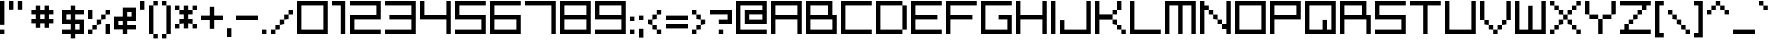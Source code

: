 SplineFontDB: 3.2
FontName: supErphoniX2
FullName: supErphoniX2
FamilyName: supErphoniX2
Weight: Regular
Copyright: supErphoniX2 / Superphonic remake by NR74W (2021).\nOriginal font design by Superlooper (2001).
UComments: "2021-3-25: Created with FontForge (http://fontforge.org)"
FontLog: "The supErphoniX2 / Superphonic font from WipEout Pulse, released for the PlayStation Portable in 2007.+AAoA-Made by Superlooper.+AAoACgAA-Version 2.0.+AAoA-Homepage: https://github.com/NR74W/WipEout-Fonts+AAoACgAA-A nice blocky and easy-to-read font. It was created in 2001 by someone called Superlooper...+AAoA-The font has two names: Superphonic; and supErphoniX2.+AAoACgAA-The Superphonic font was used in some artworks of WipEout Pure and its intro sequence.+AAoA-X2 was the project codename of WipEout Pulse, so the supErphoniX2 could only have existed after 2006.+AAoA-Most characters (upper case in particular) are different.+AAoA-The PS2 version of Pulse used a mix of these 2 fonts.+AAoACgAA-At the end of the font (Private Use Area) are stored the Superphonic characters, and 3 characters from the PSP version.+AAoA-The Y, f and inverted question mark were different in the PS2 version (Y from the Pulse intro sequence, f from Superphonic, and question mark inverted).+AAoACgAA--- NR74W (2021)"
Version: 2.00
ItalicAngle: 0
UnderlinePosition: -125
UnderlineWidth: 50
Ascent: 800
Descent: 200
InvalidEm: 0
LayerCount: 2
Layer: 0 0 "Arri+AOgA-re" 1
Layer: 1 0 "Avant" 0
XUID: [1021 17 266829378 26131]
StyleMap: 0x0040
FSType: 0
OS2Version: 0
OS2_WeightWidthSlopeOnly: 0
OS2_UseTypoMetrics: 1
CreationTime: 1616630799
ModificationTime: 1622336091
PfmFamily: 81
TTFWeight: 400
TTFWidth: 5
LineGap: 92
VLineGap: 92
OS2TypoAscent: 0
OS2TypoAOffset: 1
OS2TypoDescent: 0
OS2TypoDOffset: 1
OS2TypoLinegap: 92
OS2WinAscent: 0
OS2WinAOffset: 1
OS2WinDescent: 0
OS2WinDOffset: 1
HheadAscent: 0
HheadAOffset: 1
HheadDescent: 0
HheadDOffset: 1
OS2Vendor: 'PfEd'
Lookup: 3 0 0 "'salt' lookup - Superphonic" { "'salt' subtable - Letters"  "'salt' subtable - Numbers"  "'salt' subtable - Accents"  "'salt' subtable - Various"  } ['salt' ('DFLT' <'dflt' > 'latn' <'dflt' > ) ]
Lookup: 3 0 0 "'salt' lookup - supErphoniX2 (PSP)" { "'salt' subtable"  } ['salt' ('DFLT' <'dflt' > 'latn' <'dflt' > ) ]
MarkAttachClasses: 1
DEI: 91125
LangName: 1033
Encoding: UnicodeBmp
Compacted: 1
UnicodeInterp: none
NameList: AGL For New Fonts
DisplaySize: -48
AntiAlias: 1
FitToEm: 1
WinInfo: 0 32 8
BeginPrivate: 5
BlueValues 21 [0 0 550 550 770 770]
StdHW 5 [110]
StdVW 5 [110]
StemSnapH 5 [110]
StemSnapV 5 [110]
EndPrivate
Grid
330 770 m 1
 330 -220 l 1025
220 770 m 1
 220 -220 l 1025
0 770 m 1
 0 -220 l 1025
110 770 m 1
 110 -220 l 1025
-110 770 m 17
 880 770 l 1
 880 -220 l 9
 -110 -220 l 25
 -110 770 l 17
770 770 m 1
 770 -220 l 1025
550 770 m 1
 550 -220 l 1025
660 770 m 1
 660 -220 l 1025
440 770 m 25
 440 -220 l 1049
-110 220 m 1
 880 220 l 1025
-110 110 m 1
 880 110 l 1025
-110 -110 m 1
 880 -110 l 1025
-110 0 m 1
 880 0 l 1025
-110 660 m 1
 880 660 l 1025
-110 440 m 1
 880 440 l 1025
-110 550 m 1
 880 550 l 1025
-110 330 m 25
 880 330 l 1049
EndSplineSet
TeXData: 1 0 0 614400 307200 204800 512000 1048576 204800 783286 444596 497025 792723 393216 433062 380633 303038 157286 324010 404750 52429 2506097 1059062 262144
BeginChars: 65536 253

StartChar: space
Encoding: 32 32 0
Width: 500
VWidth: 1024
Flags: W
LayerCount: 2
Fore
Validated: 1
EndChar

StartChar: zero
Encoding: 48 48 1
Width: 880
VWidth: 1024
Flags: W
HStem: 0 110<110 660> 660 110<110 660>
VStem: 0 110<110 660> 660 110<110 660>
LayerCount: 2
Fore
SplineSet
110 110 m 1
 660 110 l 1
 660 660 l 1
 110 660 l 1
 110 110 l 1
0 0 m 1
 0 770 l 1
 770 770 l 1
 770 0 l 17
 0 0 l 1
EndSplineSet
Validated: 1
AlternateSubs2: "'salt' subtable - Numbers" uniE020
EndChar

StartChar: O
Encoding: 79 79 2
Width: 880
VWidth: 1024
Flags: W
HStem: 0 110<110 660> 660 110<110 660>
VStem: 0 110<110 660> 660 110<110 660>
LayerCount: 2
Fore
SplineSet
110 110 m 1
 660 110 l 1
 660 660 l 1
 110 660 l 1
 110 110 l 1
0 0 m 1
 0 770 l 1
 770 770 l 1
 770 0 l 17
 0 0 l 1
EndSplineSet
Validated: 1
AlternateSubs2: "'salt' subtable - Letters" uniE00E
EndChar

StartChar: C
Encoding: 67 67 3
Width: 880
VWidth: 1024
Flags: W
HStem: 0 110<110 770> 660 110<110 770>
VStem: 0 110<110 660>
LayerCount: 2
Fore
SplineSet
0 0 m 1
 0 770 l 1
 770 770 l 1
 770 660 l 1
 110 660 l 1
 110 110 l 1
 770 110 l 1
 770 0 l 1
 0 0 l 1
EndSplineSet
Validated: 1
AlternateSubs2: "'salt' subtable - Letters" uniE002
EndChar

StartChar: uni00A0
Encoding: 160 160 4
Width: 500
VWidth: 1024
Flags: W
LayerCount: 2
Fore
Validated: 1
EndChar

StartChar: U
Encoding: 85 85 5
Width: 880
Flags: W
HStem: 0 110<110 660> 750 20G<0 110 660 770>
VStem: 0 110<110 770> 660 110<110 770>
LayerCount: 2
Fore
SplineSet
0 0 m 1
 0 770 l 1
 110 770 l 1
 110 110 l 1
 660 110 l 1
 660 770 l 1
 770 770 l 1
 770 0 l 1
 0 0 l 1
EndSplineSet
Validated: 1
AlternateSubs2: "'salt' subtable - Letters" uniE014
EndChar

StartChar: Ccedilla
Encoding: 199 199 6
Width: 880
VWidth: 1024
Flags: W
HStem: -260 110<275 385> -150 110<385 495> 0 110<110 770> 660 110<110 770>
VStem: 0 110<110 660> 275 110<-260 -150> 385 110<-150 -40>
LayerCount: 2
Fore
SplineSet
385 -150 m 1xbc
 385 -40 l 1
 495 -40 l 1
 495 -150 l 1x7a
 385 -150 l 1xbc
275 -260 m 1xbc
 275 -150 l 1
 385 -150 l 1
 385 -260 l 1
 275 -260 l 1xbc
0 0 m 1
 0 770 l 1
 770 770 l 1
 770 660 l 1
 110 660 l 1
 110 110 l 1
 770 110 l 1
 770 0 l 1
 0 0 l 1
EndSplineSet
AlternateSubs2: "'salt' subtable - Accents" uniE046
EndChar

StartChar: L
Encoding: 76 76 7
Width: 880
Flags: W
HStem: 0 110<110 770> 750 20G<0 110>
VStem: 0 110<110 770>
LayerCount: 2
Fore
SplineSet
0 0 m 1
 0 770 l 1
 110 770 l 1
 110 110 l 9
 770 110 l 17
 770 0 l 1
 0 0 l 1
EndSplineSet
Validated: 1
AlternateSubs2: "'salt' subtable - Letters" uniE00B
EndChar

StartChar: Q
Encoding: 81 81 8
Width: 880
Flags: W
HStem: 0 110<110 440 550 660> 660 110<110 660>
VStem: 0 110<110 660> 440 110<110 330> 660 110<110 660>
LayerCount: 2
Fore
SplineSet
110 110 m 1
 440 110 l 9
 440 330 l 25
 550 330 l 25
 550 110 l 17
 660 110 l 1
 660 660 l 1
 110 660 l 1
 110 110 l 1
0 0 m 1
 0 770 l 1
 770 770 l 1
 770 0 l 17
 0 0 l 1
EndSplineSet
AlternateSubs2: "'salt' subtable - Letters" uniE010
EndChar

StartChar: A
Encoding: 65 65 9
Width: 880
VWidth: 1024
Flags: W
HStem: 0 21G<0 110 660 770> 0 21G<0 110 660 770> 330 110<110 660> 660 110<110 660>
VStem: 0 110<0 330 440 660> 660 110<0 330 440 660>
LayerCount: 2
Fore
SplineSet
110 440 m 1x3c
 660 440 l 1
 660 660 l 1
 110 660 l 1
 110 440 l 1x3c
0 0 m 25xbc
 0 770 l 1
 770 770 l 25
 770 0 l 25
 660 0 l 25
 660 330 l 25
 110 330 l 25
 110 0 l 25
 0 0 l 25xbc
EndSplineSet
Validated: 1
AlternateSubs2: "'salt' subtable - Letters" uniE000
EndChar

StartChar: a
Encoding: 97 97 10
Width: 660
VWidth: 1024
Flags: W
HStem: 0 110<110 440> 220 110<110 440> 440 110<0 440>
VStem: 0 110<110 220> 440 110<110 220 330 440>
CounterMasks: 1 e0
LayerCount: 2
Fore
SplineSet
110 110 m 1
 440 110 l 1
 440 220 l 1
 110 220 l 1
 110 110 l 1
0 0 m 1
 0 330 l 1
 440 330 l 1
 440 440 l 1
 0 440 l 1
 0 550 l 9
 550 550 l 17
 550 0 l 1
 0 0 l 1
EndSplineSet
Validated: 1
EndChar

StartChar: o
Encoding: 111 111 11
Width: 660
VWidth: 1024
Flags: W
HStem: 0 110<110 440> 440 110<110 440>
VStem: 0 110<110 440> 440 110<110 440>
LayerCount: 2
Fore
SplineSet
110 110 m 1
 440 110 l 1
 440 440 l 1
 110 440 l 1
 110 110 l 1
0 0 m 1
 0 550 l 1
 550 550 l 1
 550 0 l 17
 0 0 l 1
EndSplineSet
Validated: 1
EndChar

StartChar: e
Encoding: 101 101 12
Width: 660
Flags: W
HStem: 0 110<110 550> 220 110<110 440> 440 110<110 440>
VStem: 0 110<110 220 330 440> 440 110<330 440>
CounterMasks: 1 e0
LayerCount: 2
Fore
SplineSet
0 0 m 1
 0 550 l 1
 550 550 l 1
 550 220 l 1
 110 220 l 1
 110 110 l 1
 550 110 l 1
 550 0 l 1
 0 0 l 1
110 330 m 1
 440 330 l 1
 440 440 l 1
 110 440 l 1
 110 330 l 1
EndSplineSet
EndChar

StartChar: c
Encoding: 99 99 13
Width: 660
Flags: W
HStem: 0 110<110 550> 440 110<110 550>
VStem: 0 110<110 440>
LayerCount: 2
Fore
SplineSet
0 0 m 1
 0 550 l 1
 550 550 l 1
 550 440 l 1
 110 440 l 1
 110 110 l 1
 550 110 l 1
 550 0 l 1
 0 0 l 1
EndSplineSet
Validated: 1
EndChar

StartChar: r
Encoding: 114 114 14
Width: 660
Flags: W
HStem: 0 21G<0 110> 440 110<110 550>
VStem: 0 110<0 440>
LayerCount: 2
Fore
SplineSet
0 0 m 1
 0 550 l 1
 550 550 l 1
 550 440 l 1
 110 440 l 1
 110 0 l 1
 0 0 l 1
EndSplineSet
EndChar

StartChar: n
Encoding: 110 110 15
Width: 660
Flags: W
HStem: 0 21G<0 110 440 550> 440 110<110 440>
VStem: 0 110<0 440> 440 110<0 440>
LayerCount: 2
Fore
SplineSet
0 0 m 1
 0 550 l 1
 550 550 l 1
 550 0 l 1
 440 0 l 1
 440 440 l 1
 110 440 l 1
 110 0 l 1
 0 0 l 1
EndSplineSet
Validated: 1
EndChar

StartChar: Eacute
Encoding: 201 201 16
Width: 880
Flags: W
HStem: 0 110<110 770> 330 110<110 660> 660 110<110 770> 810 110<275 385> 920 110<385 495>
VStem: 0 110<110 330 440 660> 275 110<810 920> 385 110<920 1030>
LayerCount: 2
Fore
SplineSet
385 920 m 1xf6
 385 1030 l 1
 495 1030 l 1
 495 920 l 1xed
 385 920 l 1xf6
275 810 m 1xf6
 275 920 l 1
 385 920 l 1
 385 810 l 1
 275 810 l 1xf6
0 0 m 1
 0 770 l 1
 770 770 l 1
 770 660 l 1
 110 660 l 1
 110 440 l 1
 660 440 l 1
 660 330 l 1
 110 330 l 1
 110 110 l 1
 770 110 l 1
 770 0 l 1
 0 0 l 1
EndSplineSet
AlternateSubs2: "'salt' subtable - Accents" uniE048
EndChar

StartChar: E
Encoding: 69 69 17
Width: 880
Flags: W
HStem: 0 110<110 770> 330 110<110 660> 660 110<110 770>
VStem: 0 110<110 330 440 660>
CounterMasks: 1 e0
LayerCount: 2
Fore
SplineSet
0 0 m 1
 0 770 l 1
 770 770 l 1
 770 660 l 1
 110 660 l 1
 110 440 l 1
 660 440 l 1
 660 330 l 1
 110 330 l 1
 110 110 l 1
 770 110 l 1
 770 0 l 1
 0 0 l 1
EndSplineSet
Validated: 1
AlternateSubs2: "'salt' subtable - Letters" uniE004
EndChar

StartChar: p
Encoding: 112 112 18
Width: 660
VWidth: 1024
Flags: W
HStem: 0 110<110 440> 440 110<110 440>
VStem: 0 110<-220 0 110 440> 440 110<110 440>
LayerCount: 2
Fore
SplineSet
110 110 m 1
 440 110 l 1
 440 440 l 1
 110 440 l 1
 110 110 l 1
0 -220 m 1
 0 550 l 1
 550 550 l 1
 550 0 l 1
 110 0 l 1
 110 -220 l 1
 0 -220 l 1
EndSplineSet
Validated: 1
EndChar

StartChar: q
Encoding: 113 113 19
Width: 660
VWidth: 1024
Flags: W
HStem: 0 110<110 440> 440 110<110 440>
VStem: 0 110<110 440> 440 110<-220 0 110 440>
LayerCount: 2
Fore
SplineSet
110 110 m 1
 440 110 l 1
 440 440 l 1
 110 440 l 1
 110 110 l 1
0 0 m 1
 0 550 l 1
 550 550 l 1
 550 -220 l 1
 440 -220 l 1
 440 0 l 1
 0 0 l 1
EndSplineSet
Validated: 1
EndChar

StartChar: seven
Encoding: 55 55 20
Width: 880
Flags: W
HStem: 0 21G<660 770> 660 110<0 660>
VStem: 660 110<0 660>
LayerCount: 2
Fore
SplineSet
0 660 m 1
 0 770 l 1
 770 770 l 1
 770 0 l 1
 660 0 l 1
 660 660 l 1
 0 660 l 1
EndSplineSet
AlternateSubs2: "'salt' subtable - Numbers" uniE027
EndChar

StartChar: b
Encoding: 98 98 21
Width: 660
VWidth: 1024
Flags: W
HStem: 0 110<110 440> 440 110<110 440> 750 20G<0 110>
VStem: 0 110<110 440 550 770> 440 110<110 440>
LayerCount: 2
Fore
SplineSet
110 110 m 1
 440 110 l 1
 440 440 l 1
 110 440 l 1
 110 110 l 1
0 0 m 1
 0 770 l 1
 110 770 l 1
 110 550 l 1
 550 550 l 1
 550 0 l 1
 0 0 l 1
EndSplineSet
Validated: 1
EndChar

StartChar: d
Encoding: 100 100 22
Width: 660
VWidth: 1024
Flags: W
HStem: 0 110<110 440> 440 110<110 440> 750 20G<440 550>
VStem: 0 110<110 440> 440 110<110 440 550 770>
LayerCount: 2
Fore
SplineSet
110 110 m 1
 440 110 l 1
 440 440 l 1
 110 440 l 1
 110 110 l 1
0 0 m 1
 0 550 l 1
 440 550 l 1
 440 770 l 1
 550 770 l 1
 550 0 l 1
 0 0 l 1
EndSplineSet
Validated: 1
EndChar

StartChar: period
Encoding: 46 46 23
Width: 220
VWidth: 1024
Flags: W
HStem: 0 110<0 110>
VStem: 0 110<0 110>
LayerCount: 2
Fore
SplineSet
0 0 m 1
 0 110 l 1
 110 110 l 1
 110 0 l 1
 0 0 l 1
EndSplineSet
Validated: 1
EndChar

StartChar: slash
Encoding: 47 47 24
Width: 660
VWidth: 1024
Flags: W
HStem: 0 110<0 110> 110 110<110 220> 220 110<220 330> 330 110<330 440> 440 110<440 550>
VStem: 0 110<0 110> 110 110<110 220> 220 110<220 330> 330 110<330 440> 440 110<440 550>
LayerCount: 2
Fore
SplineSet
440 440 m 1x1080
 440 550 l 1
 550 550 l 1
 550 440 l 1x0840
 440 440 l 1x1080
330 330 m 1x21
 330 440 l 1
 440 440 l 1
 440 330 l 1x1080
 330 330 l 1x21
220 220 m 1x42
 220 330 l 1
 330 330 l 1
 330 220 l 1x21
 220 220 l 1x42
110 110 m 1x84
 110 220 l 1
 220 220 l 1
 220 110 l 1x42
 110 110 l 1x84
0 0 m 1x84
 0 110 l 1
 110 110 l 1
 110 0 l 1
 0 0 l 1x84
EndSplineSet
Validated: 5
EndChar

StartChar: backslash
Encoding: 92 92 25
Width: 660
VWidth: 1024
Flags: W
HStem: 0 110<440 550> 110 110<330 440> 220 110<220 330> 330 110<110 220> 440 110<0 110>
VStem: 0 110<440 550> 110 110<330 440> 220 110<220 330> 330 110<110 220> 440 110<0 110>
LayerCount: 2
Fore
SplineSet
0 440 m 1x0c
 0 550 l 1
 110 550 l 1x0c
 110 440 l 1x14
 0 440 l 1x0c
110 330 m 1x12
 110 440 l 1x14
 220 440 l 1x12
 220 330 l 1x22
 110 330 l 1x12
220 220 m 1x21
 220 330 l 1x22
 330 330 l 1x21
 330 220 l 1x41
 220 220 l 1x21
330 110 m 1x4080
 330 220 l 1x41
 440 220 l 1x4080
 440 110 l 1x8080
 330 110 l 1x4080
440 0 m 1x8040
 440 110 l 1x8080
 550 110 l 1
 550 0 l 1
 440 0 l 1x8040
EndSplineSet
Validated: 5
EndChar

StartChar: two
Encoding: 50 50 26
Width: 880
VWidth: 1024
Flags: W
HStem: 0 110<110 770> 330 110<110 660> 660 110<0 660>
VStem: 0 110<110 330> 660 110<440 660>
CounterMasks: 1 e0
LayerCount: 2
Fore
SplineSet
0 0 m 1
 0 440 l 1
 660 440 l 1
 660 660 l 1
 0 660 l 1
 0 770 l 1
 770 770 l 1
 770 330 l 1
 110 330 l 1
 110 110 l 1
 770 110 l 1
 770 -0 l 1
 0 0 l 1
EndSplineSet
Validated: 1
AlternateSubs2: "'salt' subtable - Numbers" uniE022
EndChar

StartChar: five
Encoding: 53 53 27
Width: 880
Flags: W
HStem: 0 110<0 660> 330 110<110 660> 660 110<110 770>
VStem: 0 110<440 660> 660 110<110 330>
CounterMasks: 1 e0
LayerCount: 2
Fore
SplineSet
0 0 m 1
 0 110 l 1
 660 110 l 1
 660 330 l 1
 0 330 l 1
 0 770 l 1
 770 770 l 1
 770 660 l 1
 110 660 l 1
 110 440 l 1
 770 440 l 1
 770 0 l 1
 0 0 l 1
EndSplineSet
AlternateSubs2: "'salt' subtable - Numbers" uniE025
EndChar

StartChar: S
Encoding: 83 83 28
Width: 880
Flags: W
HStem: 0 110<0 660> 330 110<110 660> 660 110<110 770>
VStem: 0 110<440 660> 660 110<110 330>
CounterMasks: 1 e0
LayerCount: 2
Fore
SplineSet
0 0 m 1
 0 110 l 1
 660 110 l 1
 660 330 l 1
 0 330 l 1
 0 770 l 1
 770 770 l 1
 770 660 l 1
 110 660 l 1
 110 440 l 1
 770 440 l 1
 770 0 l 1
 0 0 l 1
EndSplineSet
Validated: 1
AlternateSubs2: "'salt' subtable - Letters" uniE012
EndChar

StartChar: colon
Encoding: 58 58 29
Width: 220
VWidth: 1024
Flags: W
HStem: 0 110<0 110> 330 110<0 110>
VStem: 0 110<0 110 330 440>
LayerCount: 2
Fore
SplineSet
0 330 m 1
 0 440 l 1
 110 440 l 1
 110 330 l 1
 0 330 l 1
0 0 m 1
 0 110 l 1
 110 110 l 1
 110 0 l 1
 0 0 l 1
EndSplineSet
Validated: 1
EndChar

StartChar: semicolon
Encoding: 59 59 30
Width: 220
VWidth: 1024
Flags: W
HStem: 330 110<0 110>
VStem: 0 110<-110 110 330 440>
LayerCount: 2
Fore
SplineSet
0 -110 m 1
 0 110 l 1
 110 110 l 1
 110 -110 l 1
 0 -110 l 1
0 330 m 1
 0 440 l 1
 110 440 l 1
 110 330 l 1
 0 330 l 1
EndSplineSet
Validated: 1
EndChar

StartChar: comma
Encoding: 44 44 31
Width: 220
VWidth: 1024
Flags: W
HStem: -110 220<0 110>
VStem: 0 110<-110 110>
LayerCount: 2
Fore
SplineSet
0 -110 m 1
 0 110 l 1
 110 110 l 1
 110 -110 l 1
 0 -110 l 1
EndSplineSet
Validated: 1
EndChar

StartChar: I
Encoding: 73 73 32
Width: 220
VWidth: 1024
Flags: W
HStem: 0 21G<0 110> 0 21G<0 110> 750 20G<0 110>
VStem: 0 110<0 770>
LayerCount: 2
Fore
SplineSet
0 0 m 1xb0
 -0 770 l 1
 110 770 l 1
 110 0 l 1
 0 0 l 1xb0
EndSplineSet
Validated: 1
AlternateSubs2: "'salt' subtable - Letters" uniE008
EndChar

StartChar: l
Encoding: 108 108 33
Width: 220
VWidth: 1024
Flags: W
HStem: 0 21G<0 110> 0 21G<0 110> 750 20G<0 110>
VStem: 0 110<0 770>
LayerCount: 2
Fore
SplineSet
0 0 m 1xb0
 -0 770 l 1
 110 770 l 1
 110 0 l 1
 0 0 l 1xb0
EndSplineSet
Validated: 1
EndChar

StartChar: P
Encoding: 80 80 34
Width: 880
VWidth: 1024
Flags: W
HStem: 0 21G<0 110> 330 110<110 660> 660 110<110 660>
VStem: 0 110<0 330 440 660> 660 110<440 660>
LayerCount: 2
Fore
SplineSet
110 440 m 1
 660 440 l 1
 660 660 l 1
 110 660 l 1
 110 440 l 1
0 0 m 1
 0 770 l 1
 770 770 l 1
 770 330 l 1
 110 330 l 1
 110 0 l 1
 0 0 l 1
EndSplineSet
Validated: 1
AlternateSubs2: "'salt' subtable - Letters" uniE00F
EndChar

StartChar: W
Encoding: 87 87 35
Width: 880
Flags: W
HStem: 0 110<110 330 440 660> 750 20G<0 110 660 770>
VStem: 0 110<110 770> 330 110<110 660> 660 110<110 770>
CounterMasks: 1 38
LayerCount: 2
Fore
SplineSet
0 0 m 1
 0 770 l 1
 110 770 l 1
 110 110 l 1
 330 110 l 1
 330 660 l 1
 440 660 l 1
 440 110 l 1
 660 110 l 1
 660 770 l 1
 770 770 l 1
 770 0 l 1
 0 0 l 1
EndSplineSet
AlternateSubs2: "'salt' subtable - Letters" uniE016
EndChar

StartChar: M
Encoding: 77 77 36
Width: 880
Flags: W
HStem: 0 21G<0 110 330 440 660 770> 660 110<110 330 440 660>
VStem: 0 110<0 660> 330 110<0 660> 660 110<0 660>
CounterMasks: 1 38
LayerCount: 2
Fore
SplineSet
0 0 m 1
 0 770 l 1
 770 770 l 1
 770 0 l 1
 660 0 l 1
 660 660 l 1
 440 660 l 1
 440 0 l 1
 330 0 l 1
 330 660 l 1
 110 660 l 1
 110 0 l 1
 0 0 l 1
EndSplineSet
Validated: 1
AlternateSubs2: "'salt' subtable - Letters" uniE00C
EndChar

StartChar: three
Encoding: 51 51 37
Width: 880
Flags: W
HStem: 0 110<0 660> 330 110<110 660> 660 110<0 660>
VStem: 660 110<110 330 440 660>
CounterMasks: 1 e0
LayerCount: 2
Fore
SplineSet
0 0 m 1
 0 110 l 1
 660 110 l 1
 660 330 l 1
 110 330 l 1
 110 440 l 1
 660 440 l 1
 660 660 l 1
 0 660 l 1
 0 770 l 1
 770 770 l 1
 770 0 l 1
 0 0 l 1
EndSplineSet
Validated: 1
AlternateSubs2: "'salt' subtable - Numbers" uniE023
EndChar

StartChar: exclam
Encoding: 33 33 38
Width: 220
Flags: W
HStem: 0 110<0 110> 750 20G<0 110>
VStem: 0 110<0 110 220 770>
LayerCount: 2
Fore
SplineSet
0 0 m 1
 0 110 l 1
 110 110 l 1
 110 0 l 1
 0 0 l 1
0 220 m 1
 0 770 l 1
 110 770 l 1
 110 220 l 1
 0 220 l 1
EndSplineSet
Validated: 1
AlternateSubs2: "'salt' subtable - Various" uniE060
EndChar

StartChar: k
Encoding: 107 107 39
Width: 660
Flags: W
HStem: 0 110<440 550> 110 110<330 440> 330 110<330 440> 440 110<440 550> 750 20G<0 110>
VStem: 0 110<0 220 330 770> 330 110<110 220 330 440> 440 110<0 110 440 550>
LayerCount: 2
Fore
SplineSet
440 440 m 1x2e
 440 550 l 1
 550 550 l 1
 550 440 l 1x1d
 440 440 l 1x2e
330 330 m 1x2e
 330 440 l 1
 440 440 l 1
 440 330 l 1
 330 330 l 1x2e
330 110 m 1x4e
 330 220 l 1
 440 220 l 1x4e
 440 110 l 1x8e
 330 110 l 1x4e
440 0 m 1x8d
 440 110 l 1x8e
 550 110 l 1
 550 0 l 1
 440 0 l 1x8d
0 0 m 1
 0 770 l 1
 110 770 l 1
 110 330 l 1
 330 330 l 1
 330 220 l 1
 110 220 l 1x6e
 110 0 l 1
 0 0 l 1
EndSplineSet
EndChar

StartChar: H
Encoding: 72 72 40
Width: 880
Flags: W
HStem: 0 21G<0 110 660 770> 330 110<110 660> 750 20G<0 110 660 770>
VStem: 0 110<0 330 440 770> 660 110<0 330 440 770>
LayerCount: 2
Fore
SplineSet
0 0 m 1
 0 770 l 1
 110 770 l 1
 110 440 l 1
 660 440 l 1
 660 770 l 1
 770 770 l 1
 770 0 l 1
 660 0 l 1
 660 330 l 1
 110 330 l 1
 110 0 l 1
 0 0 l 1
EndSplineSet
AlternateSubs2: "'salt' subtable - Letters" uniE007
EndChar

StartChar: F
Encoding: 70 70 41
Width: 880
VWidth: 1024
Flags: W
HStem: 0 21G<0 110> 330 110<110 660> 660 110<110 770>
VStem: 0 110<0 330 440 660>
LayerCount: 2
Fore
SplineSet
0 0 m 1
 0 770 l 1
 770 770 l 1
 770 660 l 1
 110 660 l 1
 110 440 l 1
 660 440 l 1
 660 330 l 1
 110 330 l 1
 110 0 l 1
 0 0 l 1
EndSplineSet
AlternateSubs2: "'salt' subtable - Letters" uniE005
EndChar

StartChar: f
Encoding: 102 102 42
Width: 550
VWidth: 1024
Flags: W
HStem: 0 110<110 440> 440 110<110 440>
VStem: 0 110<-220 0 110 440>
LayerCount: 2
Fore
SplineSet
0 -220 m 1
 0 550 l 1
 440 550 l 1
 440 440 l 1
 110 440 l 1
 110 110 l 1
 440 110 l 1
 440 0 l 1
 110 0 l 1
 110 -220 l 1
 0 -220 l 1
EndSplineSet
AlternateSubs2: "'salt' subtable" uniE081
EndChar

StartChar: oslash
Encoding: 248 248 43
Width: 660
VWidth: 1024
Flags: W
HStem: 0 110<220 440> 220 110<220 330> 440 110<110 330>
VStem: 0 110<220 440> 220 110<220 330> 440 110<110 330>
CounterMasks: 1 fc
LayerCount: 2
Fore
SplineSet
220 220 m 1
 220 330 l 1
 330 330 l 1
 330 220 l 1
 220 220 l 1
0 0 m 1
 0 550 l 1
 550 550 l 1
 550 0 l 1
 0 0 l 1
110 220 m 1
 220 220 l 1
 220 110 l 1
 440 110 l 1
 440 330 l 1
 330 330 l 1
 330 440 l 1
 110 440 l 1
 110 220 l 1
EndSplineSet
EndChar

StartChar: hyphen
Encoding: 45 45 44
Width: 660
VWidth: 1024
Flags: W
HStem: 330 110<0 550>
LayerCount: 2
Fore
SplineSet
0 330 m 1
 0 440 l 1
 550 440 l 1
 550 330 l 1
 0 330 l 1
EndSplineSet
Validated: 1
AlternateSubs2: "'salt' subtable - Various" uniE067
EndChar

StartChar: uni00AD
Encoding: 173 173 45
Width: 660
VWidth: 1024
Flags: W
HStem: 330 110<0 550>
LayerCount: 2
Fore
SplineSet
0 330 m 1
 0 440 l 1
 550 440 l 1
 550 330 l 1
 0 330 l 1
EndSplineSet
EndChar

StartChar: underscore
Encoding: 95 95 46
Width: 660
VWidth: 1024
Flags: W
HStem: 0 110<0 550>
LayerCount: 2
Fore
SplineSet
0 0 m 1
 0 110 l 1
 550 110 l 1
 550 0 l 1
 0 0 l 1
EndSplineSet
EndChar

StartChar: m
Encoding: 109 109 47
Width: 660
Flags: W
HStem: 0 21G<0 110 220 330 440 550> 440 110<110 220 330 440>
VStem: 0 110<0 440> 220 110<0 440> 440 110<0 440>
CounterMasks: 1 38
LayerCount: 2
Fore
SplineSet
0 0 m 1
 0 550 l 1
 550 550 l 1
 550 0 l 1
 440 0 l 1
 440 440 l 1
 330 440 l 1
 330 0 l 1
 220 0 l 1
 220 440 l 1
 110 440 l 1
 110 0 l 1
 0 0 l 1
EndSplineSet
Validated: 1
EndChar

StartChar: t
Encoding: 116 116 48
Width: 550
VWidth: 1024
Flags: W
HStem: 0 110<110 440> 440 110<110 440> 750 20G<0 110>
VStem: 0 110<110 440 550 770>
LayerCount: 2
Fore
SplineSet
0 0 m 1
 0 770 l 1
 110 770 l 1
 110 550 l 1
 440 550 l 1
 440 440 l 1
 110 440 l 1
 110 110 l 1
 440 110 l 1
 440 0 l 1
 0 0 l 1
EndSplineSet
EndChar

StartChar: u
Encoding: 117 117 49
Width: 660
Flags: W
HStem: 0 110<110 440> 530 20G<0 110 440 550>
VStem: 0 110<110 550> 440 110<110 550>
LayerCount: 2
Fore
SplineSet
0 0 m 1
 0 550 l 1
 110 550 l 1
 110 110 l 1
 440 110 l 1
 440 550 l 1
 550 550 l 1
 550 0 l 1
 0 0 l 1
EndSplineSet
Validated: 1
EndChar

StartChar: w
Encoding: 119 119 50
Width: 660
Flags: W
HStem: 0 110<110 220 330 440> 530 20G<0 110 440 550>
VStem: 0 110<110 550> 220 110<110 440> 440 110<110 550>
CounterMasks: 1 38
LayerCount: 2
Fore
SplineSet
0 0 m 1
 0 550 l 1
 110 550 l 1
 110 110 l 1
 220 110 l 1
 220 440 l 1
 330 440 l 1
 330 110 l 1
 440 110 l 1
 440 550 l 1
 550 550 l 1
 550 0 l 1
 0 0 l 1
EndSplineSet
EndChar

StartChar: T
Encoding: 84 84 51
Width: 880
VWidth: 1024
Flags: W
HStem: 0 21G<330 440> 660 110<0 330 440 770>
VStem: 330 110<0 660>
LayerCount: 2
Fore
SplineSet
0 660 m 1
 0 770 l 1
 770 770 l 1
 770 660 l 1
 440 660 l 1
 440 0 l 1
 330 0 l 1
 330 660 l 1
 0 660 l 1
EndSplineSet
AlternateSubs2: "'salt' subtable - Letters" uniE013
EndChar

StartChar: g
Encoding: 103 103 52
Width: 660
VWidth: 1024
Flags: W
HStem: -220 110<0 440> 0 110<110 440> 440 110<110 440>
VStem: 0 110<110 440> 440 110<-110 0 110 440>
LayerCount: 2
Fore
SplineSet
110 110 m 1
 440 110 l 1
 440 440 l 1
 110 440 l 1
 110 110 l 1
0 0 m 1
 0 550 l 1
 550 550 l 1
 550 -220 l 1
 0 -220 l 1
 0 -110 l 1
 440 -110 l 1
 440 0 l 1
 0 0 l 1
EndSplineSet
EndChar

StartChar: h
Encoding: 104 104 53
Width: 660
VWidth: 1024
Flags: W
HStem: 0 21G<0 110 440 550> 440 110<110 440> 750 20G<0 110>
VStem: 0 110<0 440 550 770> 440 110<0 440>
LayerCount: 2
Fore
SplineSet
0 0 m 1
 0 770 l 1
 110 770 l 1
 110 550 l 1
 550 550 l 1
 550 0 l 1
 440 0 l 1
 440 440 l 1
 110 440 l 1
 110 0 l 1
 0 0 l 1
EndSplineSet
EndChar

StartChar: i
Encoding: 105 105 54
Width: 220
VWidth: 1024
Flags: W
HStem: 0 21G<0 110> 0 21G<0 110> 530 20G<0 110> 660 110<0 110>
VStem: 0 110<0 550 660 770>
LayerCount: 2
Fore
SplineSet
-0 660 m 1x38
 -0 770 l 1
 110 770 l 1
 110 660 l 1
 -0 660 l 1x38
0 0 m 1xb8
 -0 550 l 1
 110 550 l 1
 110 0 l 1
 0 0 l 1xb8
EndSplineSet
Validated: 1
EndChar

StartChar: j
Encoding: 106 106 55
Width: 220
VWidth: 1024
Flags: W
HStem: 530 20G<0 110> 660 110<0 110>
VStem: -0 110<-220 550 660 770>
LayerCount: 2
Fore
SplineSet
-0 660 m 1
 -0 770 l 1
 110 770 l 1
 110 660 l 1
 -0 660 l 1
-0 -220 m 1
 -0 550 l 1
 110 550 l 1
 110 -220 l 1
 -0 -220 l 1
EndSplineSet
EndChar

StartChar: six
Encoding: 54 54 56
Width: 880
Flags: W
HStem: 0 110<110 660> 330 110<110 660> 660 110<110 770>
VStem: 0 110<110 330 440 660> 660 110<110 330>
CounterMasks: 1 e0
LayerCount: 2
Fore
SplineSet
0 0 m 1
 0 770 l 1
 770 770 l 1
 770 660 l 1
 110 660 l 1
 110 440 l 1
 770 440 l 1
 770 0 l 1
 0 0 l 1
110 110 m 1
 660 110 l 1
 660 330 l 1
 110 330 l 1
 110 110 l 1
EndSplineSet
AlternateSubs2: "'salt' subtable - Numbers" uniE026
EndChar

StartChar: four
Encoding: 52 52 57
Width: 880
Flags: W
HStem: 0 21G<660 770> 330 110<110 660> 750 20G<0 110 660 770>
VStem: 0 110<440 770> 660 110<0 330 440 770>
LayerCount: 2
Fore
SplineSet
0 330 m 1
 0 770 l 1
 110 770 l 1
 110 440 l 1
 660 440 l 1
 660 770 l 1
 770 770 l 1
 770 0 l 1
 660 0 l 1
 660 330 l 1
 0 330 l 1
EndSplineSet
Validated: 1
AlternateSubs2: "'salt' subtable - Numbers" uniE024
EndChar

StartChar: nine
Encoding: 57 57 58
Width: 880
Flags: W
HStem: 0 110<0 660> 330 110<110 660> 660 110<110 660>
VStem: 0 110<440 660> 660 110<110 330 440 660>
CounterMasks: 1 e0
LayerCount: 2
Fore
SplineSet
0 0 m 1
 0 110 l 1
 660 110 l 1
 660 330 l 1
 0 330 l 1
 0 770 l 1
 770 770 l 1
 770 0 l 1
 0 0 l 1
110 440 m 1
 660 440 l 1
 660 660 l 1
 110 660 l 1
 110 440 l 1
EndSplineSet
AlternateSubs2: "'salt' subtable - Numbers" uniE029
EndChar

StartChar: eight
Encoding: 56 56 59
Width: 880
Flags: W
HStem: 0 110<110 660> 330 110<110 660> 660 110<110 660>
VStem: 0 110<110 330 440 660> 660 110<110 330 440 660>
CounterMasks: 1 e0
LayerCount: 2
Fore
SplineSet
0 0 m 1
 0 770 l 1
 770 770 l 1
 770 0 l 1
 0 0 l 1
110 440 m 1
 660 440 l 1
 660 660 l 1
 110 660 l 1
 110 440 l 1
110 110 m 1
 660 110 l 1
 660 330 l 1
 110 330 l 1
 110 110 l 1
EndSplineSet
AlternateSubs2: "'salt' subtable - Numbers" uniE028
EndChar

StartChar: AE
Encoding: 198 198 60
Width: 1100
VWidth: 1024
Flags: W
HStem: 0 110<550 990> 330 110<110 440 550 880> 660 110<110 440 550 990>
VStem: 0 110<0 330 440 660> 440 110<110 330 440 660>
CounterMasks: 1 e0
LayerCount: 2
Fore
SplineSet
0 0 m 1
 0 770 l 1
 990 770 l 1
 990 660 l 1
 550 660 l 1
 550 440 l 1
 880 440 l 1
 880 330 l 1
 550 330 l 1
 550 110 l 1
 990 110 l 1
 990 0 l 1
 440 0 l 1
 440 330 l 1
 110 330 l 1
 110 0 l 1
 0 0 l 1
110 440 m 1
 440 440 l 1
 440 660 l 1
 110 660 l 1
 110 440 l 1
EndSplineSet
EndChar

StartChar: one
Encoding: 49 49 61
Width: 440
VWidth: 1024
Flags: W
HStem: 0 21G<220 330> 660 110<0 220>
VStem: 220 110<0 660>
LayerCount: 2
Fore
SplineSet
0 660 m 1
 0 770 l 1
 330 770 l 1
 330 -0 l 1
 220 0 l 1
 220 660 l 1
 0 660 l 1
EndSplineSet
Validated: 1
AlternateSubs2: "'salt' subtable - Numbers" uniE021
EndChar

StartChar: N
Encoding: 78 78 62
Width: 880
VWidth: 1024
Flags: W
HStem: 0 21G<0 110 660 770> 220 110<440 550> 330 110<330 440> 440 110<220 330> 750 20G<0 110 660 770>
VStem: 0 110<0 550 660 770> 220 110<440 550> 330 110<330 440> 440 110<220 330> 660 110<0 110 220 770>
LayerCount: 2
Fore
SplineSet
220 440 m 1x9e40
 220 550 l 1
 330 550 l 1x9e40
 330 440 l 1xae40
 220 440 l 1x9e40
330 330 m 1xad40
 330 440 l 1xae40
 440 440 l 1xad40
 440 330 l 1xcd40
 330 330 l 1xad40
440 220 m 1xccc0
 440 330 l 1xcd40
 550 330 l 1
 550 220 l 1
 440 220 l 1xccc0
550 110 m 1xccc0
 550 220 l 1
 660 220 l 1
 660 770 l 1
 770 770 l 1
 770 0 l 1
 660 0 l 1
 660 110 l 1
 550 110 l 1xccc0
0 0 m 1
 0 770 l 1
 110 770 l 1
 110 660 l 1
 220 660 l 1
 220 550 l 1
 110 550 l 1x9e40
 110 0 l 1
 0 0 l 1
EndSplineSet
AlternateSubs2: "'salt' subtable - Letters" uniE00D
EndChar

StartChar: Z
Encoding: 90 90 63
Width: 880
VWidth: 1024
Flags: MW
HStem: 0 110<0 110 220 770> 220 110<220 330> 330 110<330 440> 440 110<440 550> 660 110<0 550 660 770>
VStem: 220 110<220 330> 330 110<330 440> 440 110<440 550>
LayerCount: 2
Fore
SplineSet
440 440 m 1xaa
 440 550 l 1
 550 550 l 1
 550 440 l 1x99
 440 440 l 1xaa
330 330 m 1xcc
 330 440 l 1
 440 440 l 1
 440 330 l 1xaa
 330 330 l 1xcc
220 220 m 1xcc
 220 330 l 1
 330 330 l 1
 330 220 l 1
 220 220 l 1xcc
0 0 m 1
 0 110 l 1
 110 110 l 1
 110 220 l 1
 220 220 l 1
 220 110 l 1
 770 110 l 1
 770 0 l 1
 0 0 l 1
0 660 m 1
 0 770 l 1
 770 770 l 1
 770 660 l 1
 660 660 l 1
 660 550 l 1
 550 550 l 1
 550 660 l 1x99
 0 660 l 1
EndSplineSet
AlternateSubs2: "'salt' subtable - Letters" uniE019
EndChar

StartChar: parenleft
Encoding: 40 40 64
Width: 330
VWidth: 1024
Flags: W
HStem: -110 110<110 220> 0 21G<0 110> 660 110<110 220>
VStem: 0 110<0 660> 110 110<-110 0 660 770>
LayerCount: 2
Fore
SplineSet
110 660 m 1x30
 110 770 l 1
 220 770 l 1
 220 660 l 1x28
 110 660 l 1x30
110 -110 m 1xa8
 110 0 l 1xb0
 220 0 l 1
 220 -110 l 1
 110 -110 l 1xa8
0 0 m 1x70
 -0 660 l 1
 110 660 l 1
 110 0 l 1xb0
 0 0 l 1x70
EndSplineSet
AlternateSubs2: "'salt' subtable - Various" uniE063
EndChar

StartChar: parenright
Encoding: 41 41 65
Width: 330
VWidth: 1024
Flags: W
HStem: -110 110<0 110> 0 21G<110 220> 660 110<0 110>
VStem: 0 110<-110 0 660 770> 110 110<0 660>
LayerCount: 2
Fore
SplineSet
110 0 m 1xb0
 110 660 l 1xb0
 220 660 l 1
 220 0 l 1x68
 110 0 l 1xb0
0 660 m 1
 0 770 l 1
 110 770 l 1
 110 660 l 1
 0 660 l 1
0 -110 m 1
 0 0 l 1
 110 0 l 1
 110 -110 l 1
 0 -110 l 1
EndSplineSet
AlternateSubs2: "'salt' subtable - Various" uniE064
EndChar

StartChar: percent
Encoding: 37 37 66
Width: 660
VWidth: 1024
Flags: W
HStem: 0 110<0 110> 110 110<110 220> 220 110<220 330> 330 110<330 440> 440 110<440 550>
VStem: 0 110<0 110 330 550> 110 110<110 220> 220 110<220 330> 330 110<330 440> 440 110<0 220 440 550>
LayerCount: 2
Fore
SplineSet
440 0 m 1xa040
 440 220 l 1
 550 220 l 1
 550 0 l 1
 440 0 l 1xa040
0 330 m 1x14
 0 550 l 1
 110 550 l 1x0c
 110 330 l 1
 0 330 l 1x14
440 440 m 1x1080
 440 550 l 1
 550 550 l 1
 550 440 l 1x0840
 440 440 l 1x1080
330 330 m 1x21
 330 440 l 1
 440 440 l 1
 440 330 l 1x1080
 330 330 l 1x21
220 220 m 1x42
 220 330 l 1
 330 330 l 1
 330 220 l 1x21
 220 220 l 1x42
110 110 m 1x84
 110 220 l 1
 220 220 l 1
 220 110 l 1x42
 110 110 l 1x84
0 0 m 1x84
 0 110 l 1
 110 110 l 1
 110 0 l 1
 0 0 l 1x84
EndSplineSet
EndChar

StartChar: quotesingle
Encoding: 39 39 67
Width: 220
VWidth: 1024
Flags: W
HStem: 550 220<0 110>
VStem: 0 110<550 770>
LayerCount: 2
Fore
SplineSet
0 550 m 1
 0 770 l 1
 110 770 l 1
 110 550 l 1
 0 550 l 1
EndSplineSet
Validated: 1
AlternateSubs2: "'salt' subtable - Various" uniE062
EndChar

StartChar: quotedbl
Encoding: 34 34 68
Width: 440
VWidth: 1024
Flags: W
HStem: 550 220<0 110 220 330>
VStem: 0 110<550 770> 220 110<550 770>
LayerCount: 2
Fore
SplineSet
220 550 m 1
 220 770 l 1
 330 770 l 1
 330 550 l 1
 220 550 l 1
0 550 m 1
 0 770 l 1
 110 770 l 1
 110 550 l 1
 0 550 l 1
EndSplineSet
AlternateSubs2: "'salt' subtable - Various" uniE061
EndChar

StartChar: bar
Encoding: 124 124 69
Width: 220
VWidth: 1024
Flags: W
VStem: 0 110<-110 660>
LayerCount: 2
Fore
SplineSet
0 -110 m 1
 0 660 l 1
 110 660 l 1
 110 -110 l 1
 0 -110 l 1
EndSplineSet
EndChar

StartChar: less
Encoding: 60 60 70
Width: 440
VWidth: 1024
Flags: W
HStem: -0 110<220 330> 110 110<110 220> 220 110<0 110> 330 110<110 220> 440 110<220 330>
VStem: -0 110<220 330> 110 110<110 220 330 440> 220 110<0 110 440 550>
LayerCount: 2
Fore
SplineSet
110 110 m 1x42
 110 220 l 1x44
 220 220 l 1x42
 220 110 l 1x82
 110 110 l 1x42
220 440 m 1x12
 220 550 l 1
 330 550 l 1
 330 440 l 1x09
 220 440 l 1x12
110 330 m 1x24
 110 440 l 1
 220 440 l 1
 220 330 l 1x12
 110 330 l 1x24
-0 220 m 1x24
 -0 330 l 1
 110 330 l 1x24
 110 220 l 1x44
 -0 220 l 1x24
220 -0 m 1x81
 220 110 l 1x82
 330 110 l 1
 330 -0 l 1
 220 -0 l 1x81
EndSplineSet
Validated: 5
EndChar

StartChar: equal
Encoding: 61 61 71
Width: 660
VWidth: 1024
Flags: W
HStem: 110 110<0 550> 330 110<0 550>
LayerCount: 2
Fore
SplineSet
0 110 m 1
 0 220 l 1
 550 220 l 1
 550 110 l 1
 0 110 l 1
0 330 m 1
 0 440 l 1
 550 440 l 1
 550 330 l 1
 0 330 l 1
EndSplineSet
Validated: 1
AlternateSubs2: "'salt' subtable - Various" uniE068
EndChar

StartChar: greater
Encoding: 62 62 72
Width: 440
VWidth: 1024
Flags: W
HStem: 0 110<0 110> 110 110<110 220> 220 110<220 330> 330 110<110 220> 440 110<0 110>
VStem: 0 110<0 110 440 550> 110 110<110 220 330 440> 220 110<220 330>
LayerCount: 2
Fore
SplineSet
0 0 m 1x84
 0 110 l 1
 110 110 l 1
 110 0 l 1
 0 0 l 1x84
110 110 m 1
 110 220 l 1
 220 220 l 1
 220 110 l 1x42
 110 110 l 1
0 440 m 1x0c
 0 550 l 1
 110 550 l 1x0c
 110 440 l 1x14
 0 440 l 1x0c
110 330 m 1x12
 110 440 l 1x14
 220 440 l 1x12
 220 330 l 1x22
 110 330 l 1x12
220 220 m 1x42
 220 330 l 1x22
 330 330 l 1
 330 220 l 1x21
 220 220 l 1x42
EndSplineSet
EndChar

StartChar: ampersand
Encoding: 38 38 73
Width: 660
VWidth: 1024
Flags: W
HStem: 0 21G<220 330> 0 21G<220 330> 110 110<110 220 330 550> 330 110<110 220 330 440> 550 110<330 440>
VStem: 0 110<220 330> 220 110<0 110 220 330 440 550> 440 110<440 550>
CounterMasks: 1 07
LayerCount: 2
Fore
SplineSet
330 440 m 1x3f
 440 440 l 1
 440 550 l 1
 330 550 l 1
 330 440 l 1x3f
110 220 m 1
 220 220 l 1
 220 330 l 1
 110 330 l 1
 110 220 l 1
0 110 m 1
 0 440 l 1
 220 440 l 1
 220 660 l 1
 550 660 l 1
 550 330 l 1
 330 330 l 1
 330 220 l 1
 550 220 l 1
 550 110 l 1
 330 110 l 1
 330 0 l 1
 220 0 l 1xbf
 220 110 l 1
 0 110 l 1
EndSplineSet
Validated: 1
EndChar

StartChar: plus
Encoding: 43 43 74
Width: 660
VWidth: 1024
Flags: W
HStem: 330 110<0 220 330 550>
VStem: 220 110<110 330 440 660>
LayerCount: 2
Fore
SplineSet
0 330 m 1
 0 440 l 1
 220 440 l 1
 220 660 l 1
 330 660 l 1
 330 440 l 1
 550 440 l 1
 550 330 l 1
 330 330 l 1
 330 110 l 1
 220 110 l 1
 220 330 l 1
 0 330 l 1
EndSplineSet
AlternateSubs2: "'salt' subtable - Various" uniE066
EndChar

StartChar: numbersign
Encoding: 35 35 75
Width: 880
VWidth: 1024
Flags: W
HStem: 220 110<110 220 330 440 550 660> 440 110<110 220 330 440 550 660>
VStem: 220 110<110 220 330 440 550 660> 440 110<110 220 330 440 550 660>
LayerCount: 2
Fore
SplineSet
110 220 m 1
 110 330 l 1
 220 330 l 1
 220 440 l 1
 110 440 l 1
 110 550 l 1
 220 550 l 1
 220 660 l 1
 330 660 l 1
 330 550 l 1
 440 550 l 1
 440 660 l 1
 550 660 l 1
 550 550 l 1
 660 550 l 1
 660 440 l 1
 550 440 l 1
 550 330 l 1
 660 330 l 1
 660 220 l 1
 550 220 l 1
 550 110 l 1
 440 110 l 1
 440 220 l 1
 330 220 l 1
 330 110 l 1
 220 110 l 1
 220 220 l 1
 110 220 l 1
330 330 m 1
 440 330 l 1
 440 440 l 1
 330 440 l 1
 330 330 l 1
EndSplineSet
EndChar

StartChar: s
Encoding: 115 115 76
Width: 660
VWidth: 1024
Flags: W
HStem: 0 110<0 440> 220 110<110 440> 440 110<110 550>
VStem: 0 110<330 440> 440 110<110 220>
CounterMasks: 1 e0
LayerCount: 2
Fore
SplineSet
0 0 m 1
 0 110 l 1
 440 110 l 1
 440 220 l 1
 0 220 l 1
 0 550 l 1
 550 550 l 1
 550 440 l 1
 110 440 l 1
 110 330 l 1
 550 330 l 1
 550 0 l 1
 0 0 l 1
EndSplineSet
Validated: 1
EndChar

StartChar: x
Encoding: 120 120 77
Width: 660
VWidth: 1024
Flags: W
HStem: 0 110<0 110 440 550> 110 110<110 220 330 440> 220 110<220 330> 330 110<110 220 330 440> 440 110<0 110 440 550>
VStem: 0 110<0 110 440 550> 110 110<110 220 330 440> 220 110<220 330> 330 110<110 220 330 440> 440 110<0 110 440 550>
LayerCount: 2
Fore
SplineSet
440 0 m 1x8040
 440 110 l 1x8080
 550 110 l 1
 550 0 l 1
 440 0 l 1x8040
330 110 m 1x4080
 330 220 l 1x41
 440 220 l 1x4080
 440 110 l 1x8080
 330 110 l 1x4080
0 440 m 1x0c
 0 550 l 1
 110 550 l 1x0c
 110 440 l 1x14
 0 440 l 1x0c
110 330 m 1x12
 110 440 l 1x14
 220 440 l 1x12
 220 330 l 1x22
 110 330 l 1x12
440 440 m 1x1080
 440 550 l 1
 550 550 l 1
 550 440 l 1x0840
 440 440 l 1x1080
330 330 m 1x21
 330 440 l 1
 440 440 l 1
 440 330 l 1x1080
 330 330 l 1x21
220 220 m 1x42
 220 330 l 1x22
 330 330 l 1x21
 330 220 l 1x41
 220 220 l 1x42
110 110 m 1x84
 110 220 l 1
 220 220 l 1
 220 110 l 1x42
 110 110 l 1x84
0 0 m 1x84
 0 110 l 1
 110 110 l 1
 110 0 l 1
 0 0 l 1x84
EndSplineSet
Validated: 5
EndChar

StartChar: X
Encoding: 88 88 78
Width: 880
VWidth: 1024
Flags: W
HStem: 0 110<0 110 660 770> 110 110<110 220 550 660> 220 110<220 330 440 550> 330 110<330 440> 440 110<220 330 440 550> 550 110<110 220 550 660> 660 110<0 110 660 770>
VStem: 0 110<0 110 660 770> 110 110<110 220 550 660> 220 110<220 330 440 550> 330 110<330 440> 440 110<220 330 440 550> 550 110<110 220 550 660> 660 110<0 110 660 770>
LayerCount: 2
Fore
SplineSet
660 0 m 1x8004
 660 110 l 1x8008
 770 110 l 1
 770 0 l 1
 660 0 l 1x8004
660 660 m 1x0408
 660 770 l 1
 770 770 l 1
 770 660 l 1x0204
 660 660 l 1x0408
0 660 m 1x03
 0 770 l 1
 110 770 l 1x03
 110 660 l 1x05
 0 660 l 1x03
0 0 m 1x81
 0 110 l 1
 110 110 l 1
 110 0 l 1
 0 0 l 1x81
550 110 m 1x4008
 550 220 l 1x4010
 660 220 l 1x4008
 660 110 l 1x8008
 550 110 l 1x4008
440 220 m 1x2010
 440 330 l 1x2020
 550 330 l 1x2010
 550 220 l 1x4010
 440 220 l 1x2010
110 550 m 1x0480
 110 660 l 1x05
 220 660 l 1x0480
 220 550 l 1x0880
 110 550 l 1x0480
220 440 m 1x0840
 220 550 l 1x0880
 330 550 l 1x0840
 330 440 l 1x1040
 220 440 l 1x0840
550 550 m 1x0810
 550 660 l 1
 660 660 l 1
 660 550 l 1x0408
 550 550 l 1x0810
440 440 m 1x1020
 440 550 l 1
 550 550 l 1
 550 440 l 1x0810
 440 440 l 1x1020
330 330 m 1x2040
 330 440 l 1x1040
 440 440 l 1x1020
 440 330 l 1x2020
 330 330 l 1x2040
220 220 m 1x4080
 220 330 l 1
 330 330 l 1
 330 220 l 1x2040
 220 220 l 1x4080
110 110 m 1x81
 110 220 l 1
 220 220 l 1
 220 110 l 1x4080
 110 110 l 1x81
EndSplineSet
Validated: 5
AlternateSubs2: "'salt' subtable - Letters" uniE017
EndChar

StartChar: J
Encoding: 74 74 79
Width: 880
Flags: W
HStem: 0 110<110 660> 750 20G<660 770>
VStem: 0 110<110 330> 660 110<110 770>
LayerCount: 2
Fore
SplineSet
0 0 m 1
 0 330 l 1
 110 330 l 1
 110 110 l 1
 660 110 l 1
 660 770 l 1
 770 770 l 1
 770 0 l 1
 0 0 l 1
EndSplineSet
AlternateSubs2: "'salt' subtable - Letters" uniE009
EndChar

StartChar: multiply
Encoding: 215 215 80
Width: 660
VWidth: 1024
Flags: W
HStem: 0 110<0 110 440 550> 110 110<110 220 330 440> 220 110<220 330> 330 110<110 220 330 440> 440 110<0 110 440 550>
VStem: 0 110<0 110 440 550> 110 110<110 220 330 440> 220 110<220 330> 330 110<110 220 330 440> 440 110<0 110 440 550>
LayerCount: 2
Fore
SplineSet
440 0 m 1x8040
 440 110 l 1x8080
 550 110 l 1
 550 0 l 1
 440 0 l 1x8040
330 110 m 1x4080
 330 220 l 1x41
 440 220 l 1x4080
 440 110 l 1x8080
 330 110 l 1x4080
0 440 m 1x0c
 0 550 l 1
 110 550 l 1x0c
 110 440 l 1x14
 0 440 l 1x0c
110 330 m 1x12
 110 440 l 1x14
 220 440 l 1x12
 220 330 l 1x22
 110 330 l 1x12
440 440 m 1x1080
 440 550 l 1
 550 550 l 1
 550 440 l 1x0840
 440 440 l 1x1080
330 330 m 1x21
 330 440 l 1
 440 440 l 1
 440 330 l 1x1080
 330 330 l 1x21
220 220 m 1x42
 220 330 l 1x22
 330 330 l 1x21
 330 220 l 1x41
 220 220 l 1x42
110 110 m 1x84
 110 220 l 1
 220 220 l 1
 220 110 l 1x42
 110 110 l 1x84
0 0 m 1x84
 0 110 l 1
 110 110 l 1
 110 0 l 1
 0 0 l 1x84
EndSplineSet
Validated: 5
EndChar

StartChar: question
Encoding: 63 63 81
Width: 660
VWidth: 1024
Flags: W
HStem: 0 110<220 330> 220 110<220 440> 440 110<0 440>
VStem: 220 110<0 110> 440 110<330 440>
CounterMasks: 1 e0
LayerCount: 2
Fore
SplineSet
220 0 m 1
 220 110 l 1
 330 110 l 1
 330 0 l 1
 220 0 l 1
0 440 m 1
 0 550 l 1
 550 550 l 1
 550 220 l 1
 220 220 l 1
 220 330 l 1
 440 330 l 1
 440 440 l 1
 0 440 l 1
EndSplineSet
EndChar

StartChar: questiondown
Encoding: 191 191 82
Width: 660
VWidth: 1024
Flags: W
HStem: 0 110<110 550> 220 110<110 330> 440 110<220 330>
VStem: 0 110<110 220> 220 110<440 550>
CounterMasks: 1 e0
LayerCount: 2
Fore
SplineSet
220 440 m 1
 220 550 l 1
 330 550 l 1
 330 440 l 1
 220 440 l 1
0 0 m 1
 0 330 l 1
 330 330 l 1
 330 220 l 1
 110 220 l 1
 110 110 l 1
 550 110 l 1
 550 0 l 1
 0 0 l 1
EndSplineSet
AlternateSubs2: "'salt' subtable" uniE082
EndChar

StartChar: exclamdown
Encoding: 161 161 83
Width: 220
VWidth: 1024
Flags: W
HStem: 440 110<0 110>
VStem: 0 110<-220 330 440 550>
LayerCount: 2
Fore
SplineSet
0 440 m 1
 0 550 l 1
 110 550 l 1
 110 440 l 1
 0 440 l 1
0 -220 m 1
 0 330 l 1
 110 330 l 1
 110 -220 l 1
 0 -220 l 1
EndSplineSet
Validated: 1
EndChar

StartChar: guillemotleft
Encoding: 171 171 84
Width: 770
VWidth: 1024
Flags: W
HStem: -0 110<220 330 550 660> 110 110<110 220 440 550> 220 110<0 110 330 440> 330 110<110 220 440 550> 440 110<220 330 550 660>
VStem: -0 110<220 330> 110 110<110 220 330 440> 220 110<0 110 440 550> 330 110<220 330> 440 110<110 220 330 440> 550 110<0 110 440 550>
LayerCount: 2
Fore
SplineSet
440 110 m 1x4040
 440 220 l 1x4080
 550 220 l 1x4040
 550 110 l 1x8040
 440 110 l 1x4040
550 440 m 1x1040
 550 550 l 1
 660 550 l 1
 660 440 l 1x0820
 550 440 l 1x1040
440 330 m 1x2080
 440 440 l 1
 550 440 l 1
 550 330 l 1x1040
 440 330 l 1x2080
330 220 m 1x2080
 330 330 l 1
 440 330 l 1x2080
 440 220 l 1x4080
 330 220 l 1x2080
550 0 m 1x8020
 550 110 l 1x8040
 660 110 l 1
 660 0 l 1
 550 0 l 1x8020
110 110 m 1x42
 110 220 l 1x44
 220 220 l 1x42
 220 110 l 1x82
 110 110 l 1x42
220 440 m 1x12
 220 550 l 1
 330 550 l 1
 330 440 l 1x09
 220 440 l 1x12
110 330 m 1x24
 110 440 l 1
 220 440 l 1
 220 330 l 1x12
 110 330 l 1x24
-0 220 m 1x24
 -0 330 l 1
 110 330 l 1x24
 110 220 l 1x44
 -0 220 l 1x24
220 -0 m 1x81
 220 110 l 1x82
 330 110 l 1
 330 -0 l 1
 220 -0 l 1x81
EndSplineSet
EndChar

StartChar: guillemotright
Encoding: 187 187 85
Width: 770
VWidth: 1024
Flags: W
HStem: 0 110<0 110 330 440> 110 110<110 220 440 550> 220 110<220 330 550 660> 330 110<110 220 440 550> 440 110<0 110 330 440>
VStem: 0 110<0 110 440 550> 110 110<110 220 330 440> 220 110<220 330> 330 110<0 110 440 550> 440 110<110 220 330 440> 550 110<220 330>
LayerCount: 2
Fore
SplineSet
330 0 m 1x8080
 330 110 l 1
 440 110 l 1
 440 0 l 1
 330 0 l 1x8080
440 110 m 1
 440 220 l 1
 550 220 l 1
 550 110 l 1x4040
 440 110 l 1
330 440 m 1x0880
 330 550 l 1
 440 550 l 1x0880
 440 440 l 1x1080
 330 440 l 1x0880
440 330 m 1x1040
 440 440 l 1x1080
 550 440 l 1x1040
 550 330 l 1x2040
 440 330 l 1x1040
550 220 m 1x4040
 550 330 l 1x2040
 660 330 l 1
 660 220 l 1x2020
 550 220 l 1x4040
0 0 m 1x84
 0 110 l 1
 110 110 l 1
 110 0 l 1
 0 0 l 1x84
110 110 m 1
 110 220 l 1
 220 220 l 1
 220 110 l 1x42
 110 110 l 1
0 440 m 1x0c
 0 550 l 1
 110 550 l 1x0c
 110 440 l 1x14
 0 440 l 1x0c
110 330 m 1x12
 110 440 l 1x14
 220 440 l 1x12
 220 330 l 1x22
 110 330 l 1x12
220 220 m 1x42
 220 330 l 1x22
 330 330 l 1
 330 220 l 1x21
 220 220 l 1x42
EndSplineSet
EndChar

StartChar: acute
Encoding: 180 180 86
Width: 330
VWidth: 1024
Flags: W
HStem: 550 110<0 110> 660 110<110 220>
VStem: 0 110<550 660> 110 110<660 770>
LayerCount: 2
Fore
SplineSet
110 660 m 1xa0
 110 770 l 1
 220 770 l 1
 220 660 l 1x50
 110 660 l 1xa0
0 550 m 1xa0
 0 660 l 1
 110 660 l 1
 110 550 l 1
 0 550 l 1xa0
EndSplineSet
EndChar

StartChar: grave
Encoding: 96 96 87
Width: 330
VWidth: 1024
Flags: W
HStem: 550 110<110 220> 660 110<0 110>
VStem: 0 110<660 770> 110 110<550 660>
LayerCount: 2
Fore
SplineSet
110 550 m 1x90
 110 660 l 1xa0
 220 660 l 1
 220 550 l 1
 110 550 l 1x90
0 660 m 1x60
 0 770 l 1
 110 770 l 1x60
 110 660 l 1xa0
 0 660 l 1x60
EndSplineSet
EndChar

StartChar: ae
Encoding: 230 230 88
Width: 1100
VWidth: 1024
Flags: W
HStem: 0 110<110 440 550 990> 220 110<110 440 550 880> 440 110<0 440 550 880>
VStem: 0 110<110 220> 440 110<110 220 330 440> 880 110<330 440>
CounterMasks: 1 fc
LayerCount: 2
Fore
SplineSet
0 0 m 1
 0 330 l 1
 440 330 l 1
 440 440 l 1
 0 440 l 1
 -0 550 l 1
 990 550 l 1
 990 220 l 1
 550 220 l 1
 550 110 l 1
 990 110 l 1
 990 0 l 1
 0 0 l 1
110 110 m 1
 440 110 l 1
 440 220 l 1
 110 220 l 1
 110 110 l 1
550 330 m 1
 880 330 l 1
 880 440 l 1
 550 440 l 1
 550 330 l 1
EndSplineSet
EndChar

StartChar: OE
Encoding: 338 338 89
Width: 1100
Flags: W
HStem: 0 110<110 440 550 990> 330 110<550 880> 660 110<110 440 550 990>
VStem: 0 110<110 660> 440 110<110 330 440 660>
CounterMasks: 1 e0
LayerCount: 2
Fore
SplineSet
0 0 m 1
 0 770 l 1
 990 770 l 1
 990 660 l 1
 550 660 l 1
 550 440 l 1
 880 440 l 1
 880 330 l 1
 550 330 l 1
 550 110 l 1
 990 110 l 1
 990 0 l 1
 0 0 l 1
110 110 m 1
 440 110 l 1
 440 660 l 1
 110 660 l 1
 110 110 l 1
EndSplineSet
EndChar

StartChar: B
Encoding: 66 66 90
Width: 880
Flags: W
HStem: 0 110<110 660> 330 110<110 550> 660 110<110 550>
VStem: 0 110<110 330 440 660> 550 110<440 660> 660 110<110 330>
CounterMasks: 1 e0
LayerCount: 2
Fore
SplineSet
0 0 m 1xf4
 0 770 l 1
 660 770 l 1xf4
 660 440 l 9xf8
 770 440 l 17
 770 0 l 1
 0 0 l 1xf4
110 440 m 17
 550 440 l 1
 550 660 l 1xf8
 110 660 l 9
 110 440 l 17
110 110 m 1
 660 110 l 9
 660 330 l 17xf4
 110 330 l 1
 110 110 l 1
EndSplineSet
AlternateSubs2: "'salt' subtable - Letters" uniE001
EndChar

StartChar: G
Encoding: 71 71 91
Width: 880
Flags: W
HStem: 0 110<110 660> 330 110<440 660> 660 110<110 770>
VStem: 0 110<110 660> 660 110<110 330>
CounterMasks: 1 e0
LayerCount: 2
Fore
SplineSet
0 0 m 1
 0 770 l 1
 770 770 l 1
 770 660 l 9
 110 660 l 17
 110 110 l 1
 660 110 l 1
 660 330 l 1
 440 330 l 1
 440 440 l 1
 770 440 l 1
 770 0 l 1
 0 0 l 1
EndSplineSet
AlternateSubs2: "'salt' subtable - Letters" uniE006
EndChar

StartChar: R
Encoding: 82 82 92
Width: 880
Flags: W
HStem: 0 21G<0 110 660 770> 330 110<110 550> 660 110<110 550>
VStem: 0 110<0 330 440 660> 550 110<440 660> 660 110<0 330>
LayerCount: 2
Fore
SplineSet
0 0 m 1xf4
 0 770 l 1
 660 770 l 1xf4
 660 440 l 9xf8
 770 440 l 17
 770 0 l 1
 660 0 l 1
 660 330 l 1
 110 330 l 1
 110 0 l 1
 0 0 l 1xf4
110 440 m 17
 550 440 l 1
 550 660 l 1xf8
 110 660 l 9
 110 440 l 17
EndSplineSet
AlternateSubs2: "'salt' subtable - Letters" uniE011
EndChar

StartChar: dollar
Encoding: 36 36 93
Width: 660
VWidth: 1024
Flags: W
HStem: 0 110<0 220 330 440> 220 110<110 220 330 440> 440 110<110 220 330 550>
VStem: 0 110<330 440> 220 110<-110 0 110 220 330 440 550 660> 440 110<110 220>
CounterMasks: 1 fc
LayerCount: 2
Fore
SplineSet
0 0 m 1
 0 110 l 1
 220 110 l 1
 220 220 l 1
 0 220 l 1
 0 550 l 1
 220 550 l 1
 220 660 l 1
 330 660 l 1
 330 550 l 1
 550 550 l 1
 550 440 l 1
 330 440 l 1
 330 330 l 1
 550 330 l 1
 550 0 l 1
 330 0 l 1
 330 -110 l 1
 220 -110 l 1
 220 -0 l 1
 0 0 l 1
330 110 m 1
 440 110 l 1
 440 220 l 1
 330 220 l 1
 330 110 l 1
110 330 m 1
 220 330 l 1
 220 440 l 1
 110 440 l 1
 110 330 l 1
EndSplineSet
EndChar

StartChar: bracketleft
Encoding: 91 91 94
Width: 330
Flags: W
HStem: -110 110<110 220> 660 110<110 220>
VStem: 0 220<-110 0 660 770> 0 110<0 660>
LayerCount: 2
Fore
SplineSet
0 -110 m 1xe0
 0 770 l 1
 220 770 l 1
 220 660 l 1xe0
 110 660 l 1
 110 0 l 1xd0
 220 0 l 1
 220 -110 l 1
 0 -110 l 1xe0
EndSplineSet
AlternateSubs2: "'salt' subtable - Various" uniE06A
EndChar

StartChar: bracketright
Encoding: 93 93 95
Width: 330
Flags: W
HStem: -110 110<0 110> 660 110<0 110>
VStem: 0 220<-110 0 660 770> 110 110<0 660>
LayerCount: 2
Fore
SplineSet
0 -110 m 1xe0
 0 0 l 1xe0
 110 0 l 1
 110 660 l 1xd0
 0 660 l 1
 0 770 l 1
 220 770 l 1
 220 -110 l 1
 0 -110 l 1xe0
EndSplineSet
AlternateSubs2: "'salt' subtable - Various" uniE06B
EndChar

StartChar: asterisk
Encoding: 42 42 96
Width: 660
VWidth: 1024
Flags: W
HStem: 110 110<0 110 440 550> 220 110<110 220 330 440> 440 110<110 220 330 440> 550 110<0 110 440 550>
VStem: -0 110<110 220 550 660> 110 110<220 330 440 550> 220 110<110 660> 330 110<220 330 440 550> 440 110<110 220 550 660>
LayerCount: 2
Fore
SplineSet
440 110 m 1x8080
 440 220 l 1x81
 550 220 l 1
 550 110 l 1
 440 110 l 1x8080
330 220 m 1x42
 330 330 l 1x42
 440 330 l 1x41
 440 220 l 1x81
 330 220 l 1x42
440 550 m 1x21
 440 660 l 1
 550 660 l 1
 550 550 l 1x1080
 440 550 l 1x21
330 440 m 1x22
 330 550 l 1x22
 440 550 l 1
 440 440 l 1x21
 330 440 l 1x22
110 440 m 1x24
 110 550 l 1x28
 220 550 l 1
 220 440 l 1
 110 440 l 1x24
-0 550 m 1x18
 -0 660 l 1
 110 660 l 1x18
 110 550 l 1x28
 -0 550 l 1x18
110 220 m 1x88
 110 330 l 1
 220 330 l 1
 220 220 l 1x44
 110 220 l 1x88
-0 110 m 1x88
 -0 220 l 1
 110 220 l 1
 110 110 l 1
 -0 110 l 1x88
220 110 m 1x92
 220 660 l 1
 330 660 l 1
 330 110 l 1
 220 110 l 1x92
EndSplineSet
Validated: 5
AlternateSubs2: "'salt' subtable - Various" uniE065
EndChar

StartChar: at
Encoding: 64 64 97
Width: 880
Flags: W
HStem: 0 110<110 770> 220 110<330 660> 440 110<330 660> 660 110<110 660>
VStem: 0 110<110 660> 220 110<330 440> 660 110<330 440 550 660>
LayerCount: 2
Fore
SplineSet
0 0 m 1
 0 770 l 1
 770 770 l 1
 770 220 l 1
 220 220 l 1
 220 550 l 1
 660 550 l 1
 660 660 l 1
 110 660 l 1
 110 110 l 1
 770 110 l 1
 770 0 l 1
 0 0 l 1
330 330 m 1
 660 330 l 1
 660 440 l 1
 330 440 l 1
 330 330 l 1
EndSplineSet
Validated: 1
AlternateSubs2: "'salt' subtable - Various" uniE069
EndChar

StartChar: D
Encoding: 68 68 98
Width: 880
VWidth: 1024
Flags: W
HStem: 0 110<110 660> 660 110<110 660>
VStem: 0 110<110 660> 660 110<110 660>
LayerCount: 2
Fore
SplineSet
660 110 m 1
 660 660 l 1
 770 660 l 1
 770 110 l 1
 660 110 l 1
0 0 m 1
 0 770 l 1
 660 770 l 1
 660 660 l 1
 110 660 l 1
 110 110 l 1
 660 110 l 1
 660 0 l 1
 0 0 l 1
EndSplineSet
AlternateSubs2: "'salt' subtable - Letters" uniE003
EndChar

StartChar: K
Encoding: 75 75 99
Width: 880
Flags: MW
HStem: 0 110<660 770> 110 110<550 660> 220 110<440 550> 440 110<440 550> 750 20G<0 110 550 660>
VStem: 0 110<0 330 440 770> 440 110<220 330 440 550> 550 110<110 220 550 770> 660 110<0 110>
LayerCount: 2
Fore
SplineSet
440 220 m 1x3e
 440 330 l 1
 550 330 l 1x3e
 550 220 l 1x5e
 440 220 l 1x3e
550 550 m 1
 550 770 l 1
 660 770 l 1
 660 550 l 1x1d
 550 550 l 1
440 440 m 1x1e
 440 550 l 1
 550 550 l 1
 550 440 l 1
 440 440 l 1x1e
550 110 m 1x5d
 550 220 l 1x5e
 660 220 l 1x5d
 660 110 l 1x9d
 550 110 l 1x5d
660 0 m 1x9c80
 660 110 l 1x9d
 770 110 l 1
 770 0 l 1
 660 0 l 1x9c80
0 0 m 1
 0 770 l 1
 110 770 l 1
 110 440 l 1
 440 440 l 1
 440 330 l 1
 110 330 l 1xbe
 110 0 l 1
 0 0 l 1
EndSplineSet
AlternateSubs2: "'salt' subtable - Letters" uniE00A
EndChar

StartChar: oe
Encoding: 339 339 100
Width: 1100
VWidth: 1024
Flags: W
HStem: 0 110<110 440 550 990> 220 110<550 880> 440 110<110 440 550 880>
VStem: -0 110<110 440> 440 110<110 220 330 440> 880 110<330 440>
CounterMasks: 1 fc
LayerCount: 2
Fore
SplineSet
-0 0 m 1
 -0 550 l 1
 990 550 l 1
 990 220 l 1
 550 220 l 1
 550 110 l 1
 990 110 l 1
 990 0 l 1
 -0 0 l 1
110 110 m 1
 440 110 l 1
 440 440 l 1
 110 440 l 1
 110 110 l 1
550 330 m 1
 880 330 l 1
 880 440 l 1
 550 440 l 1
 550 330 l 1
EndSplineSet
EndChar

StartChar: V
Encoding: 86 86 101
Width: 880
VWidth: 1024
Flags: W
HStem: 0 110<330 440> 110 110<220 330 440 550> 220 110<110 220 550 660> 750 20G<0 110 660 770>
VStem: 0 110<330 770> 110 110<220 330> 220 110<110 220> 330 110<0 110> 440 110<110 220> 550 110<220 330> 660 110<330 770>
LayerCount: 2
Fore
SplineSet
550 220 m 1x5080
 550 330 l 1
 660 330 l 1
 660 220 l 1x3040
 550 220 l 1x5080
440 110 m 1x91
 440 220 l 1
 550 220 l 1
 550 110 l 1x5080
 440 110 l 1x91
330 0 m 1x91
 330 110 l 1x92
 440 110 l 1
 440 0 l 1
 330 0 l 1x91
220 110 m 1x52
 220 220 l 1x54
 330 220 l 1x52
 330 110 l 1x92
 220 110 l 1x52
110 220 m 1x34
 110 330 l 1x38
 220 330 l 1x34
 220 220 l 1x54
 110 220 l 1x34
0 330 m 1
 0 770 l 1
 110 770 l 1
 110 330 l 1
 0 330 l 1
660 330 m 1x3040
 660 770 l 1
 770 770 l 1
 770 330 l 1x3020
 660 330 l 1x3040
EndSplineSet
AlternateSubs2: "'salt' subtable - Letters" uniE015
EndChar

StartChar: v
Encoding: 118 118 102
Width: 660
VWidth: 1024
Flags: W
HStem: 0 110<220 330> 110 110<110 220 330 440> 220 330<0 110 440 550>
VStem: 0 110<220 550> 110 110<110 220> 220 110<0 110> 330 110<110 220> 440 110<220 550>
LayerCount: 2
Fore
SplineSet
0 220 m 1x30
 0 550 l 1
 110 550 l 1x30
 110 220 l 1x50
 0 220 l 1x30
110 110 m 1x48
 110 220 l 1x50
 220 220 l 1x48
 220 110 l 1x88
 110 110 l 1x48
440 220 m 1x42
 440 550 l 1
 550 550 l 1
 550 220 l 1x21
 440 220 l 1x42
330 110 m 1x84
 330 220 l 1
 440 220 l 1
 440 110 l 1x42
 330 110 l 1x84
220 0 m 1x84
 220 110 l 1x88
 330 110 l 1
 330 0 l 1
 220 0 l 1x84
EndSplineSet
EndChar

StartChar: Y
Encoding: 89 89 103
Width: 880
VWidth: 1024
Flags: W
HStem: 0 21G<330 440> 330 110<110 330 440 660> 440 330<0 110 660 770>
VStem: -0 110<440 770> 330 110<0 330> 660 110<440 770>
CounterMasks: 1 1c
LayerCount: 2
Fore
SplineSet
440 330 m 1xdc
 440 440 l 1
 660 440 l 1
 660 330 l 1
 440 330 l 1xdc
110 330 m 1
 110 440 l 1
 330 440 l 1
 330 330 l 1
 110 330 l 1
660 440 m 1
 660 770 l 1
 770 770 l 1
 770 440 l 1xbc
 660 440 l 1
330 0 m 1
 330 330 l 1
 440 330 l 1xdc
 440 0 l 1
 330 0 l 1
-0 440 m 1xbc
 0 770 l 1
 110 770 l 1xbc
 110 440 l 1xdc
 -0 440 l 1xbc
EndSplineSet
AlternateSubs2: "'salt' subtable" uniE080
AlternateSubs2: "'salt' subtable - Letters" uniE018
EndChar

StartChar: y
Encoding: 121 121 104
Width: 660
VWidth: 1024
Flags: W
HStem: -220 110<0 440> 0 110<110 440> 530 20G<0 110 440 550>
VStem: 0 110<110 550> 440 110<-110 0 110 550>
LayerCount: 2
Fore
SplineSet
0 0 m 1
 0 550 l 1
 110 550 l 1
 110 110 l 1
 440 110 l 1
 440 550 l 1
 550 550 l 1
 550 -220 l 1
 0 -220 l 1
 0 -110 l 1
 440 -110 l 1
 440 0 l 1
 0 0 l 1
EndSplineSet
EndChar

StartChar: z
Encoding: 122 122 105
Width: 660
VWidth: 1024
Flags: W
HStem: 0 110<0 110 220 550> 220 110<220 330> 440 110<0 330 440 550>
VStem: 220 110<220 330>
CounterMasks: 1 e0
LayerCount: 2
Fore
SplineSet
220 220 m 1
 220 330 l 1
 330 330 l 1
 330 220 l 1
 220 220 l 1
0 0 m 1
 0 110 l 1
 110 110 l 1
 110 220 l 1
 220 220 l 1
 220 110 l 1
 550 110 l 1
 550 0 l 1
 0 0 l 1
0 440 m 1
 0 550 l 1
 550 550 l 1
 550 440 l 1
 440 440 l 1
 440 330 l 1
 330 330 l 1
 330 440 l 1
 0 440 l 1
EndSplineSet
EndChar

StartChar: asciicircum
Encoding: 94 94 106
Width: 660
VWidth: 1024
Flags: W
HStem: 440 110<0 110 440 550> 550 110<110 220 330 440> 660 110<220 330>
VStem: 0 110<440 550> 110 110<550 660> 220 110<660 770> 330 110<550 660> 440 110<440 550>
LayerCount: 2
Fore
SplineSet
440 440 m 1x81
 440 550 l 1x82
 550 550 l 1
 550 440 l 1
 440 440 l 1x81
330 550 m 1x42
 330 660 l 1x44
 440 660 l 1x42
 440 550 l 1x82
 330 550 l 1x42
220 660 m 1x48
 220 770 l 1
 330 770 l 1x24
 330 660 l 1x44
 220 660 l 1x48
110 550 m 1x90
 110 660 l 1
 220 660 l 1
 220 550 l 1x48
 110 550 l 1x90
0 440 m 1x90
 0 550 l 1
 110 550 l 1
 110 440 l 1
 0 440 l 1x90
EndSplineSet
EndChar

StartChar: ograve
Encoding: 242 242 107
Width: 660
VWidth: 1024
Flags: W
HStem: 0 110<110 440> 440 110<110 440> 605 110<275 385> 715 110<165 275>
VStem: 0 110<110 440> 165 110<715 825> 275 110<605 715> 440 110<110 440>
LayerCount: 2
Fore
SplineSet
165 715 m 1xdd
 165 825 l 1
 275 825 l 1xdd
 275 715 l 1xed
 165 715 l 1xdd
275 605 m 1xeb
 275 715 l 1xed
 385 715 l 1
 385 605 l 1
 275 605 l 1xeb
110 110 m 1
 440 110 l 1
 440 440 l 1
 110 440 l 1
 110 110 l 1
0 0 m 1
 0 550 l 1
 550 550 l 1
 550 0 l 17
 0 0 l 1
EndSplineSet
EndChar

StartChar: oacute
Encoding: 243 243 108
Width: 660
VWidth: 1024
Flags: W
HStem: 0 110<110 440> 440 110<110 440> 605 110<165 275> 715 110<275 385>
VStem: 0 110<110 440> 165 110<605 715> 275 110<715 825> 440 110<110 440>
LayerCount: 2
Fore
SplineSet
275 715 m 1xed
 275 825 l 1
 385 825 l 1
 385 715 l 1xdb
 275 715 l 1xed
165 605 m 1xed
 165 715 l 1
 275 715 l 1
 275 605 l 1
 165 605 l 1xed
110 110 m 1
 440 110 l 1
 440 440 l 1
 110 440 l 1
 110 110 l 1
0 0 m 1
 0 550 l 1
 550 550 l 1
 550 0 l 17
 0 0 l 1
EndSplineSet
EndChar

StartChar: ocircumflex
Encoding: 244 244 109
Width: 660
VWidth: 1024
Flags: W
HStem: 0 110<110 440> 440 110<110 440> 605 110<43 153 397 507> 715 110<153 263 287 397>
VStem: 0 110<110 440> 43 110<605 715> 153 110<715 825> 287 110<715 825> 397 110<605 715> 440 110<110 440>
LayerCount: 2
Fore
SplineSet
287 715 m 1xd1
 287 825 l 1
 397 825 l 1xd1
 397 715 l 1xe1
 287 715 l 1xd1
397 605 m 1xe080
 397 715 l 1xe1
 507 715 l 1
 507 605 l 1
 397 605 l 1xe080
153 715 m 1xe4
 153 825 l 1
 263 825 l 1
 263 715 l 1xd2
 153 715 l 1xe4
43 605 m 1xe4
 43 715 l 1
 153 715 l 1
 153 605 l 1
 43 605 l 1xe4
110 110 m 1xc840
 440 110 l 1
 440 440 l 1
 110 440 l 1
 110 110 l 1xc840
0 0 m 1
 0 550 l 1
 550 550 l 1
 550 0 l 17
 0 0 l 1
EndSplineSet
EndChar

StartChar: otilde
Encoding: 245 245 110
Width: 660
VWidth: 1024
Flags: W
HStem: 0 110<110 440> 440 110<110 440> 605 110<55 165 275 385> 715 110<165 275 385 495>
VStem: 0 110<110 440> 55 110<605 715> 165 110<715 825> 275 110<605 715> 385 110<715 825> 440 110<110 440>
LayerCount: 2
Fore
SplineSet
385 715 m 1xe1
 385 825 l 1
 495 825 l 1
 495 715 l 1xd080
 385 715 l 1xe1
275 605 m 1xe1
 275 715 l 1xe2
 385 715 l 1
 385 605 l 1
 275 605 l 1xe1
165 715 m 1xe4
 165 825 l 1
 275 825 l 1xd2
 275 715 l 1xe2
 165 715 l 1xe4
55 605 m 1xe4
 55 715 l 1
 165 715 l 1
 165 605 l 1
 55 605 l 1xe4
110 110 m 1xc840
 440 110 l 1
 440 440 l 1
 110 440 l 1
 110 110 l 1xc840
0 0 m 1
 0 550 l 1
 550 550 l 1
 550 0 l 17
 0 0 l 1
EndSplineSet
EndChar

StartChar: odieresis
Encoding: 246 246 111
Width: 660
VWidth: 1024
Flags: W
HStem: 0 110<110 440> 440 110<110 440> 660 110<0 110 440 550>
VStem: 0 110<110 440 660 770> 440 110<110 440 660 770>
LayerCount: 2
Fore
SplineSet
440 660 m 1
 440 770 l 1
 550 770 l 1
 550 660 l 1
 440 660 l 1
0 660 m 1
 0 770 l 1
 110 770 l 1
 110 660 l 1
 0 660 l 1
110 110 m 1
 440 110 l 1
 440 440 l 1
 110 440 l 1
 110 110 l 1
0 0 m 1
 0 550 l 1
 550 550 l 1
 550 0 l 17
 0 0 l 1
EndSplineSet
EndChar

StartChar: edieresis
Encoding: 235 235 112
Width: 660
Flags: W
HStem: 0 110<110 550> 220 110<110 440> 440 110<110 440> 660 110<0 110 440 550>
VStem: 0 110<110 220 330 440 660 770> 440 110<330 440 660 770>
LayerCount: 2
Fore
SplineSet
440 660 m 1
 440 770 l 1
 550 770 l 1
 550 660 l 1
 440 660 l 1
0 660 m 1
 0 770 l 1
 110 770 l 1
 110 660 l 1
 0 660 l 1
0 0 m 1
 0 550 l 1
 550 550 l 1
 550 220 l 1
 110 220 l 1
 110 110 l 1
 550 110 l 1
 550 0 l 1
 0 0 l 1
110 330 m 1
 440 330 l 1
 440 440 l 1
 110 440 l 1
 110 330 l 1
EndSplineSet
EndChar

StartChar: adieresis
Encoding: 228 228 113
Width: 660
VWidth: 1024
Flags: W
HStem: 0 110<110 440> 220 110<110 440> 440 110<0 440> 660 110<0 110 440 550>
VStem: 0 110<110 220 660 770> 440 110<110 220 330 440 660 770>
LayerCount: 2
Fore
SplineSet
440 660 m 1
 440 770 l 1
 550 770 l 1
 550 660 l 1
 440 660 l 1
0 660 m 1
 0 770 l 1
 110 770 l 1
 110 660 l 1
 0 660 l 1
110 110 m 1
 440 110 l 1
 440 220 l 1
 110 220 l 1
 110 110 l 1
0 0 m 1
 0 330 l 1
 440 330 l 1
 440 440 l 1
 0 440 l 1
 0 550 l 9
 550 550 l 17
 550 0 l 1
 0 0 l 1
EndSplineSet
EndChar

StartChar: udieresis
Encoding: 252 252 114
Width: 660
Flags: W
HStem: 0 110<110 440> 530 20G<0 110 440 550> 660 110<0 110 440 550>
VStem: 0 110<110 550 660 770> 440 110<110 550 660 770>
LayerCount: 2
Fore
SplineSet
440 660 m 1
 440 770 l 1
 550 770 l 1
 550 660 l 1
 440 660 l 1
0 660 m 1
 0 770 l 1
 110 770 l 1
 110 660 l 1
 0 660 l 1
0 0 m 1
 0 550 l 1
 110 550 l 1
 110 110 l 1
 440 110 l 1
 440 550 l 1
 550 550 l 1
 550 0 l 1
 0 0 l 1
EndSplineSet
EndChar

StartChar: egrave
Encoding: 232 232 115
Width: 660
Flags: W
HStem: 0 110<110 550> 220 110<110 440> 440 110<110 440> 605 110<275 385> 715 110<165 275>
VStem: 0 110<110 220 330 440> 165 110<715 825> 275 110<605 715> 440 110<330 440>
LayerCount: 2
Fore
SplineSet
165 715 m 1xee80
 165 825 l 1
 275 825 l 1xee80
 275 715 l 1xf680
 165 715 l 1xee80
275 605 m 1xf580
 275 715 l 1xf680
 385 715 l 1
 385 605 l 1
 275 605 l 1xf580
0 0 m 1
 0 550 l 1
 550 550 l 1
 550 220 l 1
 110 220 l 1
 110 110 l 1
 550 110 l 1
 550 0 l 1
 0 0 l 1
110 330 m 1
 440 330 l 1
 440 440 l 1
 110 440 l 1
 110 330 l 1
EndSplineSet
EndChar

StartChar: eacute
Encoding: 233 233 116
Width: 660
Flags: W
HStem: 0 110<110 550> 220 110<110 440> 440 110<110 440> 605 110<165 275> 715 110<275 385>
VStem: 0 110<110 220 330 440> 165 110<605 715> 275 110<715 825> 440 110<330 440>
LayerCount: 2
Fore
SplineSet
275 715 m 1xf680
 275 825 l 1
 385 825 l 1
 385 715 l 1xed80
 275 715 l 1xf680
165 605 m 1xf680
 165 715 l 1
 275 715 l 1
 275 605 l 1
 165 605 l 1xf680
0 0 m 1
 0 550 l 1
 550 550 l 1
 550 220 l 1
 110 220 l 1
 110 110 l 1
 550 110 l 1
 550 0 l 1
 0 0 l 1
110 330 m 1
 440 330 l 1
 440 440 l 1
 110 440 l 1
 110 330 l 1
EndSplineSet
EndChar

StartChar: ecircumflex
Encoding: 234 234 117
Width: 660
Flags: W
HStem: 0 110<110 550> 220 110<110 440> 440 110<110 440> 605 110<43 153 397 507> 715 110<153 263 287 397>
VStem: 0 110<110 220 330 440> 43 110<605 715> 153 110<715 825> 287 110<715 825> 397 110<605 715> 440 110<330 440>
LayerCount: 2
Fore
SplineSet
287 715 m 1xe880
 287 825 l 1
 397 825 l 1xe880
 397 715 l 1xf080
 287 715 l 1xe880
397 605 m 1xf040
 397 715 l 1xf080
 507 715 l 1
 507 605 l 1
 397 605 l 1xf040
153 715 m 1xf2
 153 825 l 1
 263 825 l 1
 263 715 l 1xe9
 153 715 l 1xf2
43 605 m 1xf2
 43 715 l 1
 153 715 l 1
 153 605 l 1
 43 605 l 1xf2
0 0 m 1xe420
 0 550 l 1
 550 550 l 1
 550 220 l 1
 110 220 l 1
 110 110 l 1
 550 110 l 1
 550 0 l 1
 0 0 l 1xe420
110 330 m 1
 440 330 l 1
 440 440 l 1
 110 440 l 1
 110 330 l 1
EndSplineSet
EndChar

StartChar: ugrave
Encoding: 249 249 118
Width: 660
Flags: W
HStem: 0 110<110 440> 530 20G<0 110 440 550> 605 110<275 385> 715 110<165 275>
VStem: 0 110<110 550> 165 110<715 825> 275 110<605 715> 440 110<110 550>
LayerCount: 2
Fore
SplineSet
165 715 m 1xdd
 165 825 l 1
 275 825 l 1xdd
 275 715 l 1xed
 165 715 l 1xdd
275 605 m 1xeb
 275 715 l 1xed
 385 715 l 1
 385 605 l 1
 275 605 l 1xeb
0 0 m 1
 0 550 l 1
 110 550 l 1
 110 110 l 1
 440 110 l 1
 440 550 l 1
 550 550 l 1
 550 0 l 1
 0 0 l 1
EndSplineSet
EndChar

StartChar: uacute
Encoding: 250 250 119
Width: 660
Flags: W
HStem: 0 110<110 440> 530 20G<0 110 440 550> 605 110<165 275> 715 110<275 385>
VStem: 0 110<110 550> 165 110<605 715> 275 110<715 825> 440 110<110 550>
LayerCount: 2
Fore
SplineSet
275 715 m 1xed
 275 825 l 1
 385 825 l 1
 385 715 l 1xdb
 275 715 l 1xed
165 605 m 1xed
 165 715 l 1
 275 715 l 1
 275 605 l 1
 165 605 l 1xed
0 0 m 1
 0 550 l 1
 110 550 l 1
 110 110 l 1
 440 110 l 1
 440 550 l 1
 550 550 l 1
 550 0 l 1
 0 0 l 1
EndSplineSet
EndChar

StartChar: ucircumflex
Encoding: 251 251 120
Width: 660
Flags: W
HStem: 0 110<110 440> 530 20G<0 110 440 550> 605 110<43 153 397 507> 715 110<153 263 287 397>
VStem: 0 110<110 550> 43 110<605 715> 153 110<715 825> 287 110<715 825> 397 110<605 715> 440 110<110 550>
LayerCount: 2
Fore
SplineSet
287 715 m 1xd1
 287 825 l 1
 397 825 l 1xd1
 397 715 l 1xe1
 287 715 l 1xd1
397 605 m 1xe080
 397 715 l 1xe1
 507 715 l 1
 507 605 l 1
 397 605 l 1xe080
153 715 m 1xe4
 153 825 l 1
 263 825 l 1
 263 715 l 1xd2
 153 715 l 1xe4
43 605 m 1xe4
 43 715 l 1
 153 715 l 1
 153 605 l 1
 43 605 l 1xe4
0 0 m 1xc840
 0 550 l 1
 110 550 l 1
 110 110 l 1
 440 110 l 1
 440 550 l 1
 550 550 l 1
 550 0 l 1
 0 0 l 1xc840
EndSplineSet
EndChar

StartChar: yacute
Encoding: 253 253 121
Width: 660
VWidth: 1024
Flags: W
HStem: -220 110<0 440> 0 110<110 440> 530 20G<0 110 440 550> 605 110<165 275> 715 110<275 385>
VStem: 0 110<110 550> 165 110<605 715> 275 110<715 825> 440 110<-110 0 110 550>
LayerCount: 2
Fore
SplineSet
275 715 m 1xf680
 275 825 l 1
 385 825 l 1
 385 715 l 1xed80
 275 715 l 1xf680
165 605 m 1xf680
 165 715 l 1
 275 715 l 1
 275 605 l 1
 165 605 l 1xf680
0 0 m 1
 0 550 l 1
 110 550 l 1
 110 110 l 1
 440 110 l 1
 440 550 l 1
 550 550 l 1
 550 -220 l 1
 0 -220 l 1
 0 -110 l 1
 440 -110 l 1
 440 0 l 1
 0 0 l 1
EndSplineSet
EndChar

StartChar: ydieresis
Encoding: 255 255 122
Width: 660
VWidth: 1024
Flags: W
HStem: -220 110<0 440> 0 110<110 440> 530 20G<0 110 440 550> 660 110<0 110 440 550>
VStem: 0 110<110 550 660 770> 440 110<-110 0 110 550 660 770>
LayerCount: 2
Fore
SplineSet
440 660 m 1
 440 770 l 1
 550 770 l 1
 550 660 l 1
 440 660 l 1
0 660 m 1
 0 770 l 1
 110 770 l 1
 110 660 l 1
 0 660 l 1
0 0 m 1
 0 550 l 1
 110 550 l 1
 110 110 l 1
 440 110 l 1
 440 550 l 1
 550 550 l 1
 550 -220 l 1
 0 -220 l 1
 0 -110 l 1
 440 -110 l 1
 440 0 l 1
 0 0 l 1
EndSplineSet
EndChar

StartChar: ntilde
Encoding: 241 241 123
Width: 660
Flags: W
HStem: 0 21G<0 110 440 550> 440 110<110 440> 605 110<55 165 275 385> 715 110<165 275 385 495>
VStem: 0 110<0 440> 55 110<605 715> 165 110<715 825> 275 110<605 715> 385 110<715 825> 440 110<0 440>
LayerCount: 2
Fore
SplineSet
385 715 m 1xe1
 385 825 l 1
 495 825 l 1
 495 715 l 1xd080
 385 715 l 1xe1
275 605 m 1xe1
 275 715 l 1xe2
 385 715 l 1
 385 605 l 1
 275 605 l 1xe1
165 715 m 1xe4
 165 825 l 1
 275 825 l 1xd2
 275 715 l 1xe2
 165 715 l 1xe4
55 605 m 1xe4
 55 715 l 1
 165 715 l 1
 165 605 l 1
 55 605 l 1xe4
0 0 m 1xc840
 0 550 l 1
 550 550 l 1
 550 0 l 1
 440 0 l 1
 440 440 l 1
 110 440 l 1
 110 0 l 1
 0 0 l 1xc840
EndSplineSet
EndChar

StartChar: agrave
Encoding: 224 224 124
Width: 660
VWidth: 1024
Flags: W
HStem: 0 110<110 440> 220 110<110 440> 440 110<0 440> 605 110<275 385> 715 110<165 275>
VStem: 0 110<110 220> 165 110<715 825> 275 110<605 715> 440 110<110 220 330 440>
LayerCount: 2
Fore
SplineSet
165 715 m 1xee80
 165 825 l 1
 275 825 l 1xee80
 275 715 l 1xf680
 165 715 l 1xee80
275 605 m 1xf580
 275 715 l 1xf680
 385 715 l 1
 385 605 l 1
 275 605 l 1xf580
110 110 m 1
 440 110 l 1
 440 220 l 1
 110 220 l 1
 110 110 l 1
0 0 m 1
 0 330 l 1
 440 330 l 1
 440 440 l 1
 0 440 l 1
 0 550 l 9
 550 550 l 17
 550 0 l 1
 0 0 l 1
EndSplineSet
EndChar

StartChar: aacute
Encoding: 225 225 125
Width: 660
VWidth: 1024
Flags: W
HStem: 0 110<110 440> 220 110<110 440> 440 110<0 440> 605 110<165 275> 715 110<275 385>
VStem: 0 110<110 220> 165 110<605 715> 275 110<715 825> 440 110<110 220 330 440>
LayerCount: 2
Fore
SplineSet
275 715 m 1xf680
 275 825 l 1
 385 825 l 1
 385 715 l 1xed80
 275 715 l 1xf680
165 605 m 1xf680
 165 715 l 1
 275 715 l 1
 275 605 l 1
 165 605 l 1xf680
110 110 m 1
 440 110 l 1
 440 220 l 1
 110 220 l 1
 110 110 l 1
0 0 m 1
 0 330 l 1
 440 330 l 1
 440 440 l 1
 0 440 l 1
 0 550 l 9
 550 550 l 17
 550 0 l 1
 0 0 l 1
EndSplineSet
EndChar

StartChar: acircumflex
Encoding: 226 226 126
Width: 660
VWidth: 1024
Flags: W
HStem: 0 110<110 440> 220 110<110 440> 440 110<0 440> 605 110<43 153 397 507> 715 110<153 263 287 397>
VStem: 0 110<110 220> 43 110<605 715> 153 110<715 825> 287 110<715 825> 397 110<605 715> 440 110<110 220 330 440>
LayerCount: 2
Fore
SplineSet
287 715 m 1xe880
 287 825 l 1
 397 825 l 1xe880
 397 715 l 1xf080
 287 715 l 1xe880
397 605 m 1xf040
 397 715 l 1xf080
 507 715 l 1
 507 605 l 1
 397 605 l 1xf040
153 715 m 1xf2
 153 825 l 1
 263 825 l 1
 263 715 l 1xe9
 153 715 l 1xf2
43 605 m 1xf2
 43 715 l 1
 153 715 l 1
 153 605 l 1
 43 605 l 1xf2
110 110 m 1xe420
 440 110 l 1
 440 220 l 1
 110 220 l 1
 110 110 l 1xe420
0 0 m 1
 0 330 l 1
 440 330 l 1
 440 440 l 1
 0 440 l 1
 0 550 l 9
 550 550 l 17
 550 0 l 1
 0 0 l 1
EndSplineSet
EndChar

StartChar: atilde
Encoding: 227 227 127
Width: 660
VWidth: 1024
Flags: W
HStem: 0 110<110 440> 220 110<110 440> 440 110<0 440> 605 110<55 165 275 385> 715 110<165 275 385 495>
VStem: 0 110<110 220> 55 110<605 715> 165 110<715 825> 275 110<605 715> 385 110<715 825> 440 110<110 220 330 440>
LayerCount: 2
Fore
SplineSet
385 715 m 1xf080
 385 825 l 1
 495 825 l 1
 495 715 l 1xe840
 385 715 l 1xf080
275 605 m 1xf080
 275 715 l 1xf1
 385 715 l 1
 385 605 l 1
 275 605 l 1xf080
165 715 m 1xf2
 165 825 l 1
 275 825 l 1xe9
 275 715 l 1xf1
 165 715 l 1xf2
55 605 m 1xf2
 55 715 l 1
 165 715 l 1
 165 605 l 1
 55 605 l 1xf2
110 110 m 1xe420
 440 110 l 1
 440 220 l 1
 110 220 l 1
 110 110 l 1xe420
0 0 m 1
 0 330 l 1
 440 330 l 1
 440 440 l 1
 0 440 l 1
 0 550 l 9
 550 550 l 17
 550 0 l 1
 0 0 l 1
EndSplineSet
EndChar

StartChar: ccedilla
Encoding: 231 231 128
Width: 660
Flags: W
HStem: -260 110<165 275> -150 110<275 385> 0 110<110 550> 440 110<110 550>
VStem: 0 110<110 440> 165 110<-260 -150> 275 110<-150 -40>
LayerCount: 2
Fore
SplineSet
275 -150 m 1xbc
 275 -40 l 1
 385 -40 l 1
 385 -150 l 1x7a
 275 -150 l 1xbc
165 -260 m 1xbc
 165 -150 l 1
 275 -150 l 1
 275 -260 l 1
 165 -260 l 1xbc
0 0 m 1
 0 550 l 1
 550 550 l 1
 550 440 l 1
 110 440 l 1
 110 110 l 1
 550 110 l 1
 550 0 l 1
 0 0 l 1
EndSplineSet
EndChar

StartChar: aring
Encoding: 229 229 129
Width: 660
VWidth: 1024
Flags: W
HStem: 0 110<110 440> 220 110<110 440> 440 110<0 440> 605 110<220 330> 715 110<110 220 330 440> 825 110<220 330>
VStem: 0 110<110 220> 110 110<715 825> 220 110<605 715 825 935> 330 110<715 825> 440 110<110 220 330 440>
LayerCount: 2
Fore
SplineSet
220 825 m 1xe9
 220 935 l 1
 330 935 l 1xe480
 330 825 l 1xe880
 220 825 l 1xe9
330 715 m 1xf080
 330 825 l 1xe880
 440 825 l 1
 440 715 l 1xe840
 330 715 l 1xf080
220 605 m 1xf080
 220 715 l 1xf1
 330 715 l 1
 330 605 l 1
 220 605 l 1xf080
110 715 m 1xe9
 110 825 l 1
 220 825 l 1xe9
 220 715 l 1xf1
 110 715 l 1xe9
110 110 m 1xe220
 440 110 l 1
 440 220 l 1
 110 220 l 1
 110 110 l 1xe220
0 0 m 1
 0 330 l 1
 440 330 l 1
 440 440 l 1
 0 440 l 1
 0 550 l 9
 550 550 l 17
 550 0 l 1
 0 0 l 1
EndSplineSet
EndChar

StartChar: copyright
Encoding: 169 169 130
Width: 880
VWidth: 1024
Flags: W
HStem: 0 110<110 660> 200 74<274 570> 496 74<274 570> 660 110<110 660>
VStem: 0 110<110 660> 200 74<274 496> 660 110<110 660>
LayerCount: 2
Fore
SplineSet
200 200 m 1
 200 570 l 1
 570 570 l 1
 570 496 l 1
 274 496 l 1
 274 274 l 1
 570 274 l 1
 570 200 l 1
 200 200 l 1
110 110 m 1
 660 110 l 1
 660 660 l 1
 110 660 l 1
 110 110 l 1
0 0 m 1
 0 770 l 1
 770 770 l 1
 770 0 l 17
 0 0 l 1
EndSplineSet
EndChar

StartChar: registered
Encoding: 174 174 131
Width: 880
VWidth: 1024
Flags: W
HStem: 0 110<110 660> 496 74<274 570> 660 110<110 660>
VStem: 0 110<110 660> 200 74<200 496> 660 110<110 660>
LayerCount: 2
Fore
SplineSet
200 200 m 1
 200 570 l 1
 570 570 l 1
 570 496 l 1
 274 496 l 1
 274 200 l 1
 200 200 l 1
110 110 m 1
 660 110 l 1
 660 660 l 1
 110 660 l 1
 110 110 l 1
0 0 m 1
 0 770 l 1
 770 770 l 1
 770 0 l 17
 0 0 l 1
EndSplineSet
EndChar

StartChar: Egrave
Encoding: 200 200 132
Width: 880
Flags: W
HStem: 0 110<110 770> 330 110<110 660> 660 110<110 770> 810 110<385 495> 920 110<275 385>
VStem: 0 110<110 330 440 660> 275 110<920 1030> 385 110<810 920>
LayerCount: 2
Fore
SplineSet
275 920 m 1xee
 275 1030 l 1
 385 1030 l 1xee
 385 920 l 1xf6
 275 920 l 1xee
385 810 m 1xf5
 385 920 l 1xf6
 495 920 l 1
 495 810 l 1
 385 810 l 1xf5
0 0 m 1
 0 770 l 1
 770 770 l 1
 770 660 l 1
 110 660 l 1
 110 440 l 1
 660 440 l 1
 660 330 l 1
 110 330 l 1
 110 110 l 1
 770 110 l 1
 770 0 l 1
 0 0 l 1
EndSplineSet
AlternateSubs2: "'salt' subtable - Accents" uniE047
EndChar

StartChar: Ecircumflex
Encoding: 202 202 133
Width: 880
Flags: W
HStem: 0 110<110 770> 330 110<110 660> 660 110<110 770> 810 110<153 263 507 617> 920 110<263 373 397 507>
VStem: 0 110<110 330 440 660> 153 110<810 920> 263 110<920 1030> 397 110<920 1030> 507 110<810 920>
LayerCount: 2
Fore
SplineSet
397 920 m 1xec80
 397 1030 l 1
 507 1030 l 1xec80
 507 920 l 1xf480
 397 920 l 1xec80
507 810 m 1xf440
 507 920 l 1xf480
 617 920 l 1
 617 810 l 1
 507 810 l 1xf440
263 920 m 1xf6
 263 1030 l 1
 373 1030 l 1
 373 920 l 1xed
 263 920 l 1xf6
153 810 m 1xf6
 153 920 l 1
 263 920 l 1
 263 810 l 1
 153 810 l 1xf6
0 0 m 1
 0 770 l 1
 770 770 l 1
 770 660 l 1
 110 660 l 1
 110 440 l 1
 660 440 l 1
 660 330 l 1
 110 330 l 1
 110 110 l 1
 770 110 l 1
 770 0 l 1
 0 0 l 1
EndSplineSet
AlternateSubs2: "'salt' subtable - Accents" uniE049
EndChar

StartChar: Ugrave
Encoding: 217 217 134
Width: 880
Flags: W
HStem: 0 110<110 660> 750 20G<0 110 660 770> 810 110<385 495> 920 110<275 385>
VStem: 0 110<110 770> 275 110<920 1030> 385 110<810 920> 660 110<110 770>
LayerCount: 2
Fore
SplineSet
275 920 m 1xdd
 275 1030 l 1
 385 1030 l 1xdd
 385 920 l 1xed
 275 920 l 1xdd
385 810 m 1xeb
 385 920 l 1xed
 495 920 l 1
 495 810 l 1
 385 810 l 1xeb
0 0 m 1
 0 770 l 1
 110 770 l 1
 110 110 l 1
 660 110 l 1
 660 770 l 1
 770 770 l 1
 770 0 l 1
 0 0 l 1
EndSplineSet
AlternateSubs2: "'salt' subtable - Accents" uniE052
EndChar

StartChar: Uacute
Encoding: 218 218 135
Width: 880
Flags: W
HStem: 0 110<110 660> 750 20G<0 110 660 770> 810 110<275 385> 920 110<385 495>
VStem: 0 110<110 770> 275 110<810 920> 385 110<920 1030> 660 110<110 770>
LayerCount: 2
Fore
SplineSet
385 920 m 1xed
 385 1030 l 1
 495 1030 l 1
 495 920 l 1xdb
 385 920 l 1xed
275 810 m 1xed
 275 920 l 1
 385 920 l 1
 385 810 l 1
 275 810 l 1xed
0 0 m 1
 0 770 l 1
 110 770 l 1
 110 110 l 1
 660 110 l 1
 660 770 l 1
 770 770 l 1
 770 0 l 1
 0 0 l 1
EndSplineSet
AlternateSubs2: "'salt' subtable - Accents" uniE053
EndChar

StartChar: Ucircumflex
Encoding: 219 219 136
Width: 880
Flags: W
HStem: 0 110<110 660> 750 20G<0 110 660 770> 810 110<153 263 507 617> 920 110<263 373 397 507>
VStem: 0 110<110 770> 153 110<810 920> 263 110<920 1030> 397 110<920 1030> 507 110<810 920> 660 110<110 770>
LayerCount: 2
Fore
SplineSet
397 920 m 1xd940
 397 1030 l 1
 507 1030 l 1xd940
 507 920 l 1xe940
 397 920 l 1xd940
507 810 m 1xe8c0
 507 920 l 1xe940
 617 920 l 1
 617 810 l 1
 507 810 l 1xe8c0
263 920 m 1xec40
 263 1030 l 1
 373 1030 l 1
 373 920 l 1xda40
 263 920 l 1xec40
153 810 m 1xec40
 153 920 l 1
 263 920 l 1
 263 810 l 1
 153 810 l 1xec40
0 0 m 1
 0 770 l 1
 110 770 l 1
 110 110 l 1
 660 110 l 1
 660 770 l 1
 770 770 l 1
 770 0 l 1
 0 0 l 1
EndSplineSet
AlternateSubs2: "'salt' subtable - Accents" uniE054
EndChar

StartChar: Udieresis
Encoding: 220 220 137
Width: 880
Flags: W
HStem: 0 110<110 660> 750 20G<0 110 660 770> 810 110<233 343 427 537>
VStem: 0 110<110 770> 233 110<810 920> 427 110<810 920> 660 110<110 770>
LayerCount: 2
Fore
SplineSet
427 810 m 1
 427 920 l 1
 537 920 l 1
 537 810 l 1
 427 810 l 1
233 810 m 1
 233 920 l 1
 343 920 l 1
 343 810 l 1
 233 810 l 1
0 0 m 1
 0 770 l 1
 110 770 l 1
 110 110 l 1
 660 110 l 1
 660 770 l 1
 770 770 l 1
 770 0 l 1
 0 0 l 1
EndSplineSet
AlternateSubs2: "'salt' subtable - Accents" uniE055
EndChar

StartChar: Yacute
Encoding: 221 221 138
Width: 880
VWidth: 1024
Flags: W
HStem: 0 21G<330 440> 330 110<110 330 440 660> 440 330<0 110 660 770> 810 110<275 385> 920 110<385 495>
VStem: -0 110<440 770> 275 110<810 920> 330 110<0 330> 385 110<920 1030> 660 110<440 770>
LayerCount: 2
Fore
SplineSet
385 920 m 1x9640
 385 1030 l 1
 495 1030 l 1
 495 920 l 1x8cc0
 385 920 l 1x9640
275 810 m 1x9640
 275 920 l 1
 385 920 l 1
 385 810 l 1
 275 810 l 1x9640
440 330 m 1xc540
 440 440 l 1
 660 440 l 1
 660 330 l 1
 440 330 l 1xc540
110 330 m 1
 110 440 l 1
 330 440 l 1
 330 330 l 1
 110 330 l 1
660 440 m 1
 660 770 l 1
 770 770 l 1
 770 440 l 1xa440
 660 440 l 1
330 0 m 1xc540
 330 330 l 1
 440 330 l 1
 440 0 l 1
 330 0 l 1xc540
-0 440 m 1xa440
 0 770 l 1
 110 770 l 1xa440
 110 440 l 1xc440
 -0 440 l 1xa440
EndSplineSet
AlternateSubs2: "'salt' subtable - Accents" uniE056
EndChar

StartChar: Ograve
Encoding: 210 210 139
Width: 880
VWidth: 1024
Flags: W
HStem: 0 110<110 660> 660 110<110 660> 810 110<385 495> 920 110<275 385>
VStem: 0 110<110 660> 275 110<920 1030> 385 110<810 920> 660 110<110 660>
LayerCount: 2
Fore
SplineSet
275 920 m 1xdd
 275 1030 l 1
 385 1030 l 1xdd
 385 920 l 1xed
 275 920 l 1xdd
385 810 m 1xeb
 385 920 l 1xed
 495 920 l 1
 495 810 l 1
 385 810 l 1xeb
110 110 m 1
 660 110 l 1
 660 660 l 1
 110 660 l 1
 110 110 l 1
0 0 m 1
 0 770 l 1
 770 770 l 1
 770 0 l 17
 0 0 l 1
EndSplineSet
AlternateSubs2: "'salt' subtable - Accents" uniE04C
EndChar

StartChar: Oacute
Encoding: 211 211 140
Width: 880
VWidth: 1024
Flags: W
HStem: 0 110<110 660> 660 110<110 660> 810 110<275 385> 920 110<385 495>
VStem: 0 110<110 660> 275 110<810 920> 385 110<920 1030> 660 110<110 660>
LayerCount: 2
Fore
SplineSet
385 920 m 1xed
 385 1030 l 1
 495 1030 l 1
 495 920 l 1xdb
 385 920 l 1xed
275 810 m 1xed
 275 920 l 1
 385 920 l 1
 385 810 l 1
 275 810 l 1xed
110 110 m 1
 660 110 l 1
 660 660 l 1
 110 660 l 1
 110 110 l 1
0 0 m 1
 0 770 l 1
 770 770 l 1
 770 0 l 17
 0 0 l 1
EndSplineSet
AlternateSubs2: "'salt' subtable - Accents" uniE04D
EndChar

StartChar: Ocircumflex
Encoding: 212 212 141
Width: 880
VWidth: 1024
Flags: W
HStem: 0 110<110 660> 660 110<110 660> 810 110<153 263 507 617> 920 110<263 373 397 507>
VStem: 0 110<110 660> 153 110<810 920> 263 110<920 1030> 397 110<920 1030> 507 110<810 920> 660 110<110 660>
LayerCount: 2
Fore
SplineSet
397 920 m 1xd940
 397 1030 l 1
 507 1030 l 1xd940
 507 920 l 1xe940
 397 920 l 1xd940
507 810 m 1xe8c0
 507 920 l 1xe940
 617 920 l 1
 617 810 l 1
 507 810 l 1xe8c0
263 920 m 1xec40
 263 1030 l 1
 373 1030 l 1
 373 920 l 1xda40
 263 920 l 1xec40
153 810 m 1xec40
 153 920 l 1
 263 920 l 1
 263 810 l 1
 153 810 l 1xec40
110 110 m 1
 660 110 l 1
 660 660 l 1
 110 660 l 1
 110 110 l 1
0 0 m 1
 0 770 l 1
 770 770 l 1
 770 0 l 17
 0 0 l 1
EndSplineSet
AlternateSubs2: "'salt' subtable - Accents" uniE04E
EndChar

StartChar: Otilde
Encoding: 213 213 142
Width: 880
VWidth: 1024
Flags: W
HStem: 0 110<110 660> 660 110<110 660> 810 110<165 275 385 495> 920 110<275 385 495 605>
VStem: 0 110<110 660> 165 110<810 920> 275 110<920 1030> 385 110<810 920> 495 110<920 1030> 660 110<110 660>
LayerCount: 2
Fore
SplineSet
495 920 m 1xe940
 495 1030 l 1
 605 1030 l 1
 605 920 l 1xd8c0
 495 920 l 1xe940
385 810 m 1xe940
 385 920 l 1xea40
 495 920 l 1
 495 810 l 1
 385 810 l 1xe940
275 920 m 1xec40
 275 1030 l 1
 385 1030 l 1xda40
 385 920 l 1xea40
 275 920 l 1xec40
165 810 m 1xec40
 165 920 l 1
 275 920 l 1
 275 810 l 1
 165 810 l 1xec40
110 110 m 1
 660 110 l 1
 660 660 l 1
 110 660 l 1
 110 110 l 1
0 0 m 1
 0 770 l 1
 770 770 l 1
 770 0 l 17
 0 0 l 1
EndSplineSet
AlternateSubs2: "'salt' subtable - Accents" uniE04F
EndChar

StartChar: Odieresis
Encoding: 214 214 143
Width: 880
VWidth: 1024
Flags: W
HStem: 0 110<110 660> 660 110<110 660> 810 110<233 343 427 537>
VStem: 0 110<110 660> 233 110<810 920> 427 110<810 920> 660 110<110 660>
LayerCount: 2
Fore
SplineSet
427 810 m 1
 427 920 l 1
 537 920 l 1
 537 810 l 1
 427 810 l 1
233 810 m 1
 233 920 l 1
 343 920 l 1
 343 810 l 1
 233 810 l 1
110 110 m 1
 660 110 l 1
 660 660 l 1
 110 660 l 1
 110 110 l 1
0 0 m 1
 0 770 l 1
 770 770 l 1
 770 0 l 17
 0 0 l 1
EndSplineSet
AlternateSubs2: "'salt' subtable - Accents" uniE050
EndChar

StartChar: thorn
Encoding: 254 254 144
Width: 660
VWidth: 1024
Flags: W
HStem: 55 110<110 440> 385 110<110 440> 750 20G<0 110>
VStem: 0 110<-220 55 165 385 495 770> 440 110<165 385>
LayerCount: 2
Fore
SplineSet
110 165 m 1
 440 165 l 1
 440 385 l 1
 110 385 l 1
 110 165 l 1
0 -220 m 1
 0 770 l 1
 110 770 l 9
 110 495 l 17
 550 495 l 1
 550 55 l 1
 110 55 l 1
 110 -220 l 1
 0 -220 l 1
EndSplineSet
EndChar

StartChar: Thorn
Encoding: 222 222 145
Width: 660
VWidth: 1024
Flags: W
HStem: 55 110<110 440> 385 110<110 440> 750 20G<0 110>
VStem: 0 110<-220 55 165 385 495 770> 440 110<165 385>
LayerCount: 2
Fore
SplineSet
110 165 m 1
 440 165 l 1
 440 385 l 1
 110 385 l 1
 110 165 l 1
0 -220 m 1
 0 770 l 1
 110 770 l 9
 110 495 l 17
 550 495 l 1
 550 55 l 1
 110 55 l 1
 110 -220 l 1
 0 -220 l 1
EndSplineSet
EndChar

StartChar: Edieresis
Encoding: 203 203 146
Width: 880
Flags: W
HStem: 0 110<110 770> 330 110<110 660> 660 110<110 770> 810 110<233 343 427 537>
VStem: 0 110<110 330 440 660> 233 110<810 920> 427 110<810 920>
LayerCount: 2
Fore
SplineSet
427 810 m 1
 427 920 l 1
 537 920 l 1
 537 810 l 1
 427 810 l 1
233 810 m 1
 233 920 l 1
 343 920 l 1
 343 810 l 1
 233 810 l 1
0 0 m 1
 0 770 l 1
 770 770 l 1
 770 660 l 1
 110 660 l 1
 110 440 l 1
 660 440 l 1
 660 330 l 1
 110 330 l 1
 110 110 l 1
 770 110 l 1
 770 0 l 1
 0 0 l 1
EndSplineSet
AlternateSubs2: "'salt' subtable - Accents" uniE04A
EndChar

StartChar: Oslash
Encoding: 216 216 147
Width: 880
VWidth: 1024
Flags: W
HStem: 0 110<220 660> 220 110<220 330> 330 110<330 440> 440 110<440 550> 660 110<110 550>
VStem: 0 110<220 660> 220 110<220 330> 330 110<330 440> 440 110<440 550> 660 110<110 550>
LayerCount: 2
Fore
SplineSet
440 440 m 1xad40
 440 550 l 1
 550 550 l 1
 550 440 l 1x9cc0
 440 440 l 1xad40
330 330 m 1xce40
 330 440 l 1
 440 440 l 1
 440 330 l 1xad40
 330 330 l 1xce40
220 220 m 1xce40
 220 330 l 1
 330 330 l 1
 330 220 l 1
 220 220 l 1xce40
0 0 m 1
 0 770 l 1
 770 770 l 1
 770 0 l 1
 0 0 l 1
110 220 m 1
 220 220 l 1
 220 110 l 1
 660 110 l 1
 660 550 l 1
 550 550 l 1
 550 660 l 1xdec0
 110 660 l 1
 110 220 l 1
EndSplineSet
AlternateSubs2: "'salt' subtable - Accents" uniE051
EndChar

StartChar: Ydieresis
Encoding: 376 376 148
Width: 880
VWidth: 1024
Flags: W
HStem: 0 21G<330 440> 330 110<110 330 440 660> 440 330<0 110 660 770> 810 110<233 343 427 537>
VStem: -0 110<440 770> 233 110<810 920> 330 110<0 330> 427 110<810 920> 660 110<440 770>
LayerCount: 2
Fore
SplineSet
427 810 m 1x9980
 427 920 l 1
 537 920 l 1
 537 810 l 1
 427 810 l 1x9980
233 810 m 1x9c80
 233 920 l 1
 343 920 l 1
 343 810 l 1
 233 810 l 1x9c80
440 330 m 1xda80
 440 440 l 1
 660 440 l 1
 660 330 l 1
 440 330 l 1xda80
110 330 m 1
 110 440 l 1
 330 440 l 1
 330 330 l 1
 110 330 l 1
660 440 m 1
 660 770 l 1
 770 770 l 1
 770 440 l 1xb880
 660 440 l 1
330 0 m 1xda80
 330 330 l 1
 440 330 l 1
 440 0 l 1
 330 0 l 1xda80
-0 440 m 1xb880
 0 770 l 1
 110 770 l 1xb880
 110 440 l 1xd880
 -0 440 l 1xb880
EndSplineSet
AlternateSubs2: "'salt' subtable - Accents" uniE057
EndChar

StartChar: Zcaron
Encoding: 381 381 149
Width: 880
VWidth: 1024
Flags: MW
HStem: 0 110<0 110 220 770> 220 110<220 330> 330 110<330 440> 440 110<440 550> 660 110<0 550 660 770> 810 110<330 440> 920 110<220 330 440 550>
VStem: 220 110<220 330 920 1030> 330 110<330 440 810 920> 440 110<440 550 920 1030>
LayerCount: 2
Fore
SplineSet
440 920 m 1x8c80
 440 1030 l 1
 550 1030 l 1
 550 920 l 1x8a40
 440 920 l 1x8c80
330 810 m 1x8c80
 330 920 l 1x8d
 440 920 l 1
 440 810 l 1
 330 810 l 1x8c80
220 920 m 1x8b
 220 1030 l 1
 330 1030 l 1x8b
 330 920 l 1x8d
 220 920 l 1x8b
440 440 m 1xa880
 440 550 l 1
 550 550 l 1
 550 440 l 1x9840
 440 440 l 1xa880
330 330 m 1xc9
 330 440 l 1
 440 440 l 1
 440 330 l 1xa880
 330 330 l 1xc9
220 220 m 1xc9
 220 330 l 1
 330 330 l 1
 330 220 l 1
 220 220 l 1xc9
0 0 m 1
 0 110 l 1
 110 110 l 1
 110 220 l 1
 220 220 l 1
 220 110 l 1
 770 110 l 1
 770 0 l 1
 0 0 l 1
0 660 m 1
 0 770 l 1
 770 770 l 1
 770 660 l 1
 660 660 l 1
 660 550 l 1
 550 550 l 1
 550 660 l 1x9840
 0 660 l 1
EndSplineSet
AlternateSubs2: "'salt' subtable - Accents" uniE058
EndChar

StartChar: zcaron
Encoding: 382 382 150
Width: 660
VWidth: 1024
Flags: W
HStem: 0 110<0 110 220 550> 220 110<220 330> 440 110<0 330 440 550> 605 110<220 330> 715 110<110 220 330 440>
VStem: 110 110<110 220 715 825> 220 110<220 330 605 715> 330 110<330 440 715 825>
LayerCount: 2
Fore
SplineSet
330 715 m 1xf2
 330 825 l 1
 440 825 l 1
 440 715 l 1xe9
 330 715 l 1xf2
220 605 m 1xf2
 220 715 l 1xf4
 330 715 l 1
 330 605 l 1
 220 605 l 1xf2
110 715 m 1xec
 110 825 l 1
 220 825 l 1xec
 220 715 l 1xf4
 110 715 l 1xec
220 220 m 1
 220 330 l 1
 330 330 l 1
 330 220 l 1xe2
 220 220 l 1
0 0 m 1
 0 110 l 1
 110 110 l 1
 110 220 l 1
 220 220 l 1
 220 110 l 1xe4
 550 110 l 1
 550 0 l 1
 0 0 l 1
0 440 m 1
 0 550 l 1
 550 550 l 1
 550 440 l 1
 440 440 l 1
 440 330 l 1xe1
 330 330 l 1xe2
 330 440 l 1xe1
 0 440 l 1
EndSplineSet
EndChar

StartChar: germandbls
Encoding: 223 223 151
Width: 880
Flags: W
HStem: 0 110<330 660> 330 110<330 660> 660 110<110 660>
VStem: 0 110<0 660> 660 110<110 330 440 660>
CounterMasks: 1 e0
LayerCount: 2
Fore
SplineSet
0 0 m 1
 0 770 l 1
 770 770 l 1
 770 0 l 1
 330 0 l 9
 330 110 l 17
 660 110 l 1
 660 330 l 1
 330 330 l 9
 330 440 l 17
 660 440 l 1
 660 660 l 1
 110 660 l 1
 110 0 l 1
 0 0 l 1
EndSplineSet
AlternateSubs2: "'salt' subtable - Accents" uniE059
EndChar

StartChar: divide
Encoding: 247 247 152
Width: 660
VWidth: 1024
Flags: W
HStem: 55 110<220 330> 220 110<0 550> 385 110<220 330>
VStem: 220 110<55 165 385 495>
CounterMasks: 1 e0
LayerCount: 2
Fore
SplineSet
220 385 m 1
 220 495 l 1
 330 495 l 1
 330 385 l 1
 220 385 l 1
220 55 m 1
 220 165 l 1
 330 165 l 1
 330 55 l 1
 220 55 l 1
0 220 m 1
 0 330 l 1
 550 330 l 1
 550 220 l 1
 0 220 l 1
EndSplineSet
EndChar

StartChar: Ntilde
Encoding: 209 209 153
Width: 880
VWidth: 1024
Flags: W
HStem: 0 21G<0 110 660 770> 220 110<440 550> 330 110<330 440> 440 110<220 330> 750 20G<0 110 660 770> 810 110<165 275 385 495> 920 110<275 385 495 605>
VStem: 0 110<0 550 660 770> 165 110<810 920> 220 110<440 550> 275 110<920 1030> 330 110<330 440> 385 110<810 920> 440 110<220 330> 495 110<920 1030> 660 110<0 110 220 770>
LayerCount: 2
Fore
SplineSet
495 920 m 1x8d09
 495 1030 l 1
 605 1030 l 1
 605 920 l 1x8b03
 495 920 l 1x8d09
385 810 m 1x8d09
 385 920 l 1x8d21
 495 920 l 1
 495 810 l 1
 385 810 l 1x8d09
275 920 m 1x8d81
 275 1030 l 1
 385 1030 l 1x8b21
 385 920 l 1x8d21
 275 920 l 1x8d81
165 810 m 1x8d81
 165 920 l 1
 275 920 l 1
 275 810 l 1
 165 810 l 1x8d81
220 440 m 1x9941
 220 550 l 1
 330 550 l 1x9941
 330 440 l 1xa941
 220 440 l 1x9941
330 330 m 1xa911
 330 440 l 1xa941
 440 440 l 1xa911
 440 330 l 1xc911
 330 330 l 1xa911
440 220 m 1xc905
 440 330 l 1xc911
 550 330 l 1
 550 220 l 1
 440 220 l 1xc905
550 110 m 1xc905
 550 220 l 1
 660 220 l 1
 660 770 l 1
 770 770 l 1
 770 0 l 1
 660 0 l 1
 660 110 l 1
 550 110 l 1xc905
0 0 m 1
 0 770 l 1
 110 770 l 1
 110 660 l 1
 220 660 l 1
 220 550 l 1
 110 550 l 1x9941
 110 0 l 1
 0 0 l 1
EndSplineSet
AlternateSubs2: "'salt' subtable - Accents" uniE04B
EndChar

StartChar: Agrave
Encoding: 192 192 154
Width: 880
VWidth: 1024
Flags: W
HStem: 0 21G<0 110 660 770> 330 110<110 660> 660 110<110 660> 810 110<385 495> 920 110<275 385>
VStem: 0 110<0 330 440 660> 275 110<920 1030> 385 110<810 920> 660 110<0 330 440 660>
LayerCount: 2
Fore
SplineSet
275 920 m 1xee80
 275 1030 l 1
 385 1030 l 1xee80
 385 920 l 1xf680
 275 920 l 1xee80
385 810 m 1xf580
 385 920 l 1xf680
 495 920 l 1
 495 810 l 1
 385 810 l 1xf580
110 440 m 1
 660 440 l 1
 660 660 l 1
 110 660 l 1
 110 440 l 1
0 0 m 25
 0 770 l 1
 770 770 l 25
 770 0 l 25
 660 0 l 25
 660 330 l 25
 110 330 l 25
 110 0 l 25
 0 0 l 25
EndSplineSet
AlternateSubs2: "'salt' subtable - Accents" uniE040
EndChar

StartChar: Aacute
Encoding: 193 193 155
Width: 880
VWidth: 1024
Flags: W
HStem: 0 21G<0 110 660 770> 330 110<110 660> 660 110<110 660> 810 110<275 385> 920 110<385 495>
VStem: 0 110<0 330 440 660> 275 110<810 920> 385 110<920 1030> 660 110<0 330 440 660>
LayerCount: 2
Fore
SplineSet
385 920 m 1xf680
 385 1030 l 1
 495 1030 l 1
 495 920 l 1xed80
 385 920 l 1xf680
275 810 m 1xf680
 275 920 l 1
 385 920 l 1
 385 810 l 1
 275 810 l 1xf680
110 440 m 1
 660 440 l 1
 660 660 l 1
 110 660 l 1
 110 440 l 1
0 0 m 25
 0 770 l 1
 770 770 l 25
 770 0 l 25
 660 0 l 25
 660 330 l 25
 110 330 l 25
 110 0 l 25
 0 0 l 25
EndSplineSet
AlternateSubs2: "'salt' subtable - Accents" uniE041
EndChar

StartChar: Acircumflex
Encoding: 194 194 156
Width: 880
VWidth: 1024
Flags: W
HStem: 0 21G<0 110 660 770> 330 110<110 660> 660 110<110 660> 810 110<153 263 507 617> 920 110<263 373 397 507>
VStem: 0 110<0 330 440 660> 153 110<810 920> 263 110<920 1030> 397 110<920 1030> 507 110<810 920> 660 110<0 330 440 660>
LayerCount: 2
Fore
SplineSet
397 920 m 1xeca0
 397 1030 l 1
 507 1030 l 1xeca0
 507 920 l 1xf4a0
 397 920 l 1xeca0
507 810 m 1xf460
 507 920 l 1xf4a0
 617 920 l 1
 617 810 l 1
 507 810 l 1xf460
263 920 m 1xf620
 263 1030 l 1
 373 1030 l 1
 373 920 l 1xed20
 263 920 l 1xf620
153 810 m 1xf620
 153 920 l 1
 263 920 l 1
 263 810 l 1
 153 810 l 1xf620
110 440 m 1
 660 440 l 1
 660 660 l 1
 110 660 l 1
 110 440 l 1
0 0 m 25
 0 770 l 1
 770 770 l 25
 770 0 l 25
 660 0 l 25
 660 330 l 25
 110 330 l 25
 110 0 l 25
 0 0 l 25
EndSplineSet
AlternateSubs2: "'salt' subtable - Accents" uniE042
EndChar

StartChar: Atilde
Encoding: 195 195 157
Width: 880
VWidth: 1024
Flags: W
HStem: 0 21G<0 110 660 770> 330 110<110 660> 660 110<110 660> 810 110<165 275 385 495> 920 110<275 385 495 605>
VStem: 0 110<0 330 440 660> 165 110<810 920> 275 110<920 1030> 385 110<810 920> 495 110<920 1030> 660 110<0 330 440 660>
LayerCount: 2
Fore
SplineSet
495 920 m 1xf4a0
 495 1030 l 1
 605 1030 l 1
 605 920 l 1xec60
 495 920 l 1xf4a0
385 810 m 1xf4a0
 385 920 l 1xf520
 495 920 l 1
 495 810 l 1
 385 810 l 1xf4a0
275 920 m 1xf620
 275 1030 l 1
 385 1030 l 1xed20
 385 920 l 1xf520
 275 920 l 1xf620
165 810 m 1xf620
 165 920 l 1
 275 920 l 1
 275 810 l 1
 165 810 l 1xf620
110 440 m 1
 660 440 l 1
 660 660 l 1
 110 660 l 1
 110 440 l 1
0 0 m 25
 0 770 l 1
 770 770 l 25
 770 0 l 25
 660 0 l 25
 660 330 l 25
 110 330 l 25
 110 0 l 25
 0 0 l 25
EndSplineSet
AlternateSubs2: "'salt' subtable - Accents" uniE043
EndChar

StartChar: Adieresis
Encoding: 196 196 158
Width: 880
VWidth: 1024
Flags: W
HStem: 0 21G<0 110 660 770> 330 110<110 660> 660 110<110 660> 810 110<233 343 427 537>
VStem: 0 110<0 330 440 660> 233 110<810 920> 427 110<810 920> 660 110<0 330 440 660>
LayerCount: 2
Fore
SplineSet
427 810 m 1
 427 920 l 1
 537 920 l 1
 537 810 l 1
 427 810 l 1
233 810 m 1
 233 920 l 1
 343 920 l 1
 343 810 l 1
 233 810 l 1
110 440 m 1
 660 440 l 1
 660 660 l 1
 110 660 l 1
 110 440 l 1
0 0 m 25
 0 770 l 1
 770 770 l 25
 770 0 l 25
 660 0 l 25
 660 330 l 25
 110 330 l 25
 110 0 l 25
 0 0 l 25
EndSplineSet
AlternateSubs2: "'salt' subtable - Accents" uniE044
EndChar

StartChar: Aring
Encoding: 197 197 159
Width: 880
VWidth: 1024
Flags: W
HStem: 0 21G<0 110 660 770> 330 110<110 660> 660 110<110 660> 810 110<330 440> 920 110<220 330 440 550> 1030 110<330 440>
VStem: 0 110<0 330 440 660> 220 110<920 1030> 330 110<810 920 1030 1140> 440 110<920 1030> 660 110<0 330 440 660>
LayerCount: 2
Fore
SplineSet
330 1030 m 1xeb20
 330 1140 l 1
 440 1140 l 1xe6a0
 440 1030 l 1xeaa0
 330 1030 l 1xeb20
440 920 m 1xf2a0
 440 1030 l 1xeaa0
 550 1030 l 1
 550 920 l 1xea60
 440 920 l 1xf2a0
330 810 m 1xf2a0
 330 920 l 1xf320
 440 920 l 1
 440 810 l 1
 330 810 l 1xf2a0
220 920 m 1xeb20
 220 1030 l 1
 330 1030 l 1xeb20
 330 920 l 1xf320
 220 920 l 1xeb20
110 440 m 1
 660 440 l 1
 660 660 l 1
 110 660 l 1
 110 440 l 1
0 0 m 25
 0 770 l 1
 770 770 l 25
 770 0 l 25
 660 0 l 25
 660 330 l 25
 110 330 l 25
 110 0 l 25
 0 0 l 25
EndSplineSet
AlternateSubs2: "'salt' subtable - Accents" uniE045
EndChar

StartChar: igrave
Encoding: 236 236 160
Width: 330
VWidth: 1024
Flags: W
HStem: 0 21G<110 220> 440 110<0 110> 605 110<110 220> 715 110<0 110>
VStem: 0 110<715 825> 110 110<0 440 605 715>
LayerCount: 2
Fore
SplineSet
0 715 m 1xd8
 0 825 l 1
 110 825 l 1xd8
 110 715 l 1xe8
 0 715 l 1xd8
110 605 m 1xe4
 110 715 l 1xe8
 220 715 l 1
 220 605 l 1
 110 605 l 1xe4
-0 440 m 1
 -0 550 l 1xc8
 220 550 l 1
 220 0 l 1
 110 0 l 1
 110 440 l 1xc4
 -0 440 l 1
EndSplineSet
EndChar

StartChar: iacute
Encoding: 237 237 161
Width: 330
VWidth: 1024
Flags: W
HStem: 0 21G<110 220> 440 110<0 110> 605 110<0 110> 715 110<110 220>
VStem: 0 110<605 715> 110 110<0 440 715 825>
LayerCount: 2
Fore
SplineSet
110 715 m 1xe8
 110 825 l 1
 220 825 l 1
 220 715 l 1xd4
 110 715 l 1xe8
0 605 m 1xe8
 0 715 l 1
 110 715 l 1
 110 605 l 1
 0 605 l 1xe8
-0 440 m 1
 -0 550 l 1xc8
 220 550 l 1
 220 0 l 1
 110 0 l 1
 110 440 l 1xc4
 -0 440 l 1
EndSplineSet
EndChar

StartChar: Igrave
Encoding: 204 204 162
Width: 330
VWidth: 1024
Flags: W
HStem: 0 21G<55 165> 750 20G<55 165> 810 110<110 220> 920 110<0 110>
VStem: 0 110<920 1030> 55 110<0 770> 110 110<810 920>
LayerCount: 2
Fore
SplineSet
0 920 m 1xd8
 0 1030 l 1
 110 1030 l 1xd8
 110 920 l 1xe8
 0 920 l 1xd8
110 810 m 1xe2
 110 920 l 1xe8
 220 920 l 1
 220 810 l 1
 110 810 l 1xe2
55 0 m 1xc4
 55 770 l 1
 165 770 l 1
 165 0 l 1
 55 0 l 1xc4
EndSplineSet
EndChar

StartChar: Iacute
Encoding: 205 205 163
Width: 330
VWidth: 1024
Flags: W
HStem: 0 21G<55 165> 750 20G<55 165> 810 110<0 110> 920 110<110 220>
VStem: 0 110<810 920> 55 110<0 770> 110 110<920 1030>
LayerCount: 2
Fore
SplineSet
110 920 m 1xe8
 110 1030 l 1
 220 1030 l 1
 220 920 l 1xd2
 110 920 l 1xe8
0 810 m 1xe8
 0 920 l 1
 110 920 l 1
 110 810 l 1
 0 810 l 1xe8
55 0 m 1xc4
 55 770 l 1
 165 770 l 1
 165 0 l 1
 55 0 l 1xc4
EndSplineSet
EndChar

StartChar: eth
Encoding: 240 240 164
Width: 770
VWidth: 1024
Flags: W
HStem: 0 110<110 440> 220 110<330 440 550 660> 440 110<110 440> 750 20G<440 550>
VStem: 0 110<110 440> 440 110<110 220 330 440 550 770>
LayerCount: 2
Fore
SplineSet
0 0 m 1
 0 550 l 1
 440 550 l 1
 440 770 l 1
 550 770 l 1
 550 330 l 1
 660 330 l 1
 660 220 l 1
 550 220 l 1
 550 0 l 1
 0 0 l 1
110 110 m 1
 440 110 l 1
 440 220 l 1
 330 220 l 1
 330 330 l 1
 440 330 l 1
 440 440 l 1
 110 440 l 1
 110 110 l 1
EndSplineSet
EndChar

StartChar: Eth
Encoding: 208 208 165
Width: 880
Flags: W
HStem: 0 110<220 660> 330 110<0 110 220 330> 660 110<220 660>
VStem: 110 110<110 330 440 660> 660 110<110 660>
CounterMasks: 1 e0
LayerCount: 2
Fore
SplineSet
220 110 m 1
 660 110 l 1
 660 660 l 1
 220 660 l 1
 220 440 l 1
 330 440 l 1
 330 330 l 1
 220 330 l 1
 220 110 l 1
0 330 m 1
 0 440 l 1
 110 440 l 1
 110 770 l 1
 770 770 l 1
 770 0 l 1
 110 0 l 1
 110 330 l 1
 0 330 l 1
EndSplineSet
EndChar

StartChar: Icircumflex
Encoding: 206 206 166
Width: 574
VWidth: 1024
Flags: W
HStem: 0 21G<177 287> 750 20G<177 287> 810 110<0 110 354 464> 920 110<110 220 244 354>
VStem: 0 110<810 920> 110 110<920 1030> 177 110<0 770> 244 110<920 1030> 354 110<810 920>
LayerCount: 2
Fore
SplineSet
244 920 m 1xd1
 244 1030 l 1
 354 1030 l 1xd1
 354 920 l 1xe1
 244 920 l 1xd1
354 810 m 1xe080
 354 920 l 1xe1
 464 920 l 1
 464 810 l 1
 354 810 l 1xe080
110 920 m 1xe8
 110 1030 l 1
 220 1030 l 1
 220 920 l 1xd4
 110 920 l 1xe8
0 810 m 1xe8
 0 920 l 1
 110 920 l 1
 110 810 l 1
 0 810 l 1xe8
177 0 m 1xc2
 177 770 l 1
 287 770 l 1
 287 0 l 1
 177 0 l 1xc2
EndSplineSet
EndChar

StartChar: Idieresis
Encoding: 207 207 167
Width: 386
VWidth: 1024
Flags: W
HStem: 0 21G<83 193> 750 20G<83 193> 810 110<0 110 166 276>
VStem: 0 110<810 920> 83 110<0 770> 166 110<810 920>
LayerCount: 2
Fore
SplineSet
166 810 m 1xe4
 166 920 l 1
 276 920 l 1
 276 810 l 1
 166 810 l 1xe4
0 810 m 1xf0
 0 920 l 1
 110 920 l 1
 110 810 l 1
 0 810 l 1xf0
83 0 m 1xe8
 83 770 l 1
 193 770 l 1
 193 0 l 1
 83 0 l 1xe8
EndSplineSet
EndChar

StartChar: icircumflex
Encoding: 238 238 168
Width: 574
VWidth: 1024
Flags: W
HStem: 0 21G<232 342> 440 110<122 232> 605 110<0 110 354 464> 715 110<110 220 244 354>
VStem: 0 110<605 715> 110 110<715 825> 232 110<0 440> 244 110<715 825> 354 110<605 715>
LayerCount: 2
Fore
SplineSet
244 715 m 1xd1
 244 825 l 1
 354 825 l 1xd1
 354 715 l 1xe1
 244 715 l 1xd1
354 605 m 1xe080
 354 715 l 1xe1
 464 715 l 1
 464 605 l 1
 354 605 l 1xe080
110 715 m 1xe8
 110 825 l 1
 220 825 l 1
 220 715 l 1xd4
 110 715 l 1xe8
0 605 m 1xe8
 0 715 l 1
 110 715 l 1
 110 605 l 1
 0 605 l 1xe8
122 440 m 1
 122 550 l 1
 342 550 l 1
 342 0 l 1
 232 0 l 1
 232 440 l 1xc2
 122 440 l 1
EndSplineSet
EndChar

StartChar: idieresis
Encoding: 239 239 169
Width: 386
VWidth: 1024
Flags: W
HStem: 0 21G<138 248> 440 110<28 138> 605 110<0 110 166 276>
VStem: 0 110<605 715> 138 110<0 440> 166 110<605 715>
LayerCount: 2
Fore
SplineSet
166 605 m 1xf4
 166 715 l 1
 276 715 l 1
 276 605 l 1
 166 605 l 1xf4
0 605 m 1
 0 715 l 1
 110 715 l 1
 110 605 l 1
 0 605 l 1
28 440 m 1
 28 550 l 1
 248 550 l 1
 248 0 l 1
 138 0 l 1
 138 440 l 1xf8
 28 440 l 1
EndSplineSet
EndChar

StartChar: quoteright
Encoding: 8217 8217 170
Width: 220
VWidth: 1024
Flags: W
HStem: 550 220<0 110>
VStem: 0 110<550 770>
LayerCount: 2
Fore
SplineSet
0 550 m 1
 0 770 l 1
 110 770 l 1
 110 550 l 1
 0 550 l 1
EndSplineSet
EndChar

StartChar: guilsinglleft
Encoding: 8249 8249 171
Width: 550
VWidth: 1024
Flags: W
HStem: 220 110<220 330> 330 110<110 220> 440 110<220 330>
VStem: 110 110<330 440> 220 110<220 330 440 550>
LayerCount: 2
Fore
SplineSet
220 220 m 1x88
 220 330 l 1x90
 330 330 l 1
 330 220 l 1
 220 220 l 1x88
220 440 m 1x50
 220 550 l 1
 330 550 l 1
 330 440 l 1x28
 220 440 l 1x50
110 330 m 1x50
 110 440 l 1
 220 440 l 1x50
 220 330 l 1x90
 110 330 l 1x50
EndSplineSet
EndChar

StartChar: guilsinglright
Encoding: 8250 8250 172
Width: 550
VWidth: 1024
Flags: W
HStem: 220 110<110 220> 330 110<220 330> 440 110<110 220>
VStem: 110 110<220 330 440 550> 220 110<330 440>
LayerCount: 2
Fore
SplineSet
110 220 m 1x90
 110 330 l 1
 220 330 l 1
 220 220 l 1
 110 220 l 1x90
110 440 m 1x30
 110 550 l 1
 220 550 l 1x30
 220 440 l 1x50
 110 440 l 1x30
220 330 m 1x90
 220 440 l 1x50
 330 440 l 1
 330 330 l 1x48
 220 330 l 1x90
EndSplineSet
EndChar

StartChar: trademark
Encoding: 8482 8482 173
Width: 500
Flags: W
HStem: 550 21G<23 62 207 246 334 373 461 500> 800 43<-90 23 62 178 246 334 373 461>
VStem: 23 39<550 800> 207 39<550 800> 334 39<550 800> 461 39<550 800>
LayerCount: 2
Fore
SplineSet
207 550 m 1
 207 843 l 1
 500 843 l 1
 500 550 l 1
 461 550 l 1
 461 800 l 1
 373 800 l 1
 373 550 l 1
 334 550 l 1
 334 800 l 1
 246 800 l 1
 246 550 l 1
 207 550 l 1
-90 800 m 1
 -90 843 l 1
 178 843 l 1
 178 800 l 1
 62 800 l 1
 62 550 l 1
 23 550 l 1
 23 800 l 1
 -90 800 l 1
EndSplineSet
AlternateSubs2: "'salt' subtable - Various" uniE06C
EndChar

StartChar: degree
Encoding: 176 176 174
Width: 550
VWidth: 1024
Flags: W
HStem: 330 110<110 330> 660 110<110 330>
VStem: 0 110<440 660> 330 110<440 660>
LayerCount: 2
Fore
SplineSet
110 440 m 1
 330 440 l 1
 330 660 l 1
 110 660 l 1
 110 440 l 1
0 330 m 1
 0 770 l 1
 440 770 l 1
 440 330 l 17
 0 330 l 1
EndSplineSet
EndChar

StartChar: uniE000
Encoding: 57344 57344 175
Width: 660
VWidth: 1024
Flags: W
HStem: 0 21G<0 110 440 550> 0 21G<0 110 440 550> 330 110<110 440> 660 110<110 440>
VStem: 0 110<0 330 440 660> 440 110<0 330 440 660>
LayerCount: 2
Fore
SplineSet
110 440 m 1x3c
 440 440 l 1
 440 660 l 1
 110 660 l 1
 110 440 l 1x3c
0 0 m 25xbc
 0 770 l 1
 550 770 l 25
 550 0 l 25
 440 0 l 25
 440 330 l 25
 110 330 l 25
 110 0 l 25
 0 0 l 25xbc
EndSplineSet
Validated: 1
EndChar

StartChar: uniE001
Encoding: 57345 57345 176
Width: 660
Flags: W
HStem: 0 110<110 440> 330 110<110 330> 660 110<110 330>
VStem: 0 110<110 330 440 660> 330 110<440 660> 440 110<110 330>
CounterMasks: 1 e0
LayerCount: 2
Fore
SplineSet
0 0 m 1xf4
 0 770 l 1
 440 770 l 1xf4
 440 440 l 9xf8
 550 440 l 17
 550 0 l 1
 0 0 l 1xf4
110 440 m 17
 330 440 l 1
 330 660 l 1xf8
 110 660 l 9
 110 440 l 17
110 110 m 1
 440 110 l 9
 440 330 l 17xf4
 110 330 l 1
 110 110 l 1
EndSplineSet
EndChar

StartChar: uniE002
Encoding: 57346 57346 177
Width: 660
Flags: W
HStem: 0 110<110 550> 660 110<110 550>
VStem: 0 110<110 660>
LayerCount: 2
Fore
SplineSet
0 0 m 1
 0 770 l 1
 550 770 l 1
 550 660 l 1
 110 660 l 1
 110 110 l 1
 550 110 l 1
 550 0 l 1
 0 0 l 1
EndSplineSet
Validated: 1
EndChar

StartChar: uniE003
Encoding: 57347 57347 178
Width: 660
Flags: W
HStem: 0 110<110 440> 660 110<110 440>
VStem: 0 110<110 660> 440 110<110 660>
LayerCount: 2
Fore
SplineSet
110 110 m 1
 440 110 l 1
 440 660 l 1
 110 660 l 1
 110 110 l 1
0 0 m 1
 0 770 l 1
 550 770 l 1
 550 0 l 1
 0 0 l 1
EndSplineSet
Validated: 1
EndChar

StartChar: uniE004
Encoding: 57348 57348 179
Width: 660
Flags: W
HStem: 0 110<110 550> 330 110<110 440> 660 110<110 550>
VStem: 0 110<110 330 440 660>
CounterMasks: 1 e0
LayerCount: 2
Fore
SplineSet
0 0 m 1
 0 770 l 1
 550 770 l 1
 550 660 l 1
 110 660 l 1
 110 440 l 1
 440 440 l 1
 440 330 l 1
 110 330 l 1
 110 110 l 1
 550 110 l 1
 550 0 l 1
 0 0 l 1
EndSplineSet
Validated: 1
EndChar

StartChar: uniE005
Encoding: 57349 57349 180
Width: 660
Flags: W
HStem: 0 21G<0 110> 330 110<110 440> 660 110<110 550>
VStem: 0 110<0 330 440 660>
LayerCount: 2
Fore
SplineSet
0 0 m 1
 0 770 l 1
 550 770 l 1
 550 660 l 1
 110 660 l 1
 110 440 l 1
 440 440 l 1
 440 330 l 1
 110 330 l 1
 110 0 l 1
 0 0 l 1
EndSplineSet
EndChar

StartChar: uniE006
Encoding: 57350 57350 181
Width: 660
Flags: W
HStem: 0 110<110 440> 330 110<220 440> 660 110<110 550>
VStem: 0 110<110 660> 440 110<110 330>
CounterMasks: 1 e0
LayerCount: 2
Fore
SplineSet
0 0 m 1
 0 770 l 1
 550 770 l 1
 550 660 l 9
 110 660 l 17
 110 110 l 1
 440 110 l 1
 440 330 l 1
 220 330 l 1
 220 440 l 1
 550 440 l 1
 550 0 l 1
 0 0 l 1
EndSplineSet
EndChar

StartChar: uniE007
Encoding: 57351 57351 182
Width: 660
Flags: W
HStem: 0 21G<0 110 440 550> 330 110<110 440> 750 20G<0 110 440 550>
VStem: 0 110<0 330 440 770> 440 110<0 330 440 770>
LayerCount: 2
Fore
SplineSet
0 0 m 1
 0 770 l 1
 110 770 l 1
 110 440 l 1
 440 440 l 1
 440 770 l 1
 550 770 l 1
 550 -0 l 1
 440 0 l 1
 440 330 l 1
 110 330 l 1
 110 0 l 1
 0 0 l 1
EndSplineSet
EndChar

StartChar: uniE008
Encoding: 57352 57352 183
Width: 220
VWidth: 1024
Flags: W
HStem: 0 21G<0 110> 0 21G<0 110> 750 20G<0 110>
VStem: 0 110<0 770>
LayerCount: 2
Fore
SplineSet
0 0 m 1xb0
 -0 770 l 1
 110 770 l 1
 110 0 l 1
 0 0 l 1xb0
EndSplineSet
Validated: 1
EndChar

StartChar: uniE009
Encoding: 57353 57353 184
Width: 550
Flags: W
HStem: 0 110<110 330> 750 20G<330 440>
VStem: 0 110<110 330> 330 110<110 770>
LayerCount: 2
Fore
SplineSet
0 0 m 1
 0 330 l 1
 110 330 l 1
 110 110 l 1
 330 110 l 1
 330 770 l 1
 440 770 l 1
 440 0 l 1
 0 0 l 1
EndSplineSet
EndChar

StartChar: uniE00A
Encoding: 57354 57354 185
Width: 660
Flags: MW
HStem: 0 21G<0 110 440 550> 220 110<330 440> 440 110<330 440> 750 20G<0 110 440 550>
VStem: 0 110<0 330 440 770> 330 110<220 330 440 550> 440 110<0 220 550 770>
LayerCount: 2
Fore
SplineSet
440 550 m 1xfc
 440 770 l 1
 550 770 l 1
 550 550 l 1xfa
 440 550 l 1xfc
330 440 m 1xfc
 330 550 l 1
 440 550 l 1
 440 440 l 1
 330 440 l 1xfc
330 220 m 1
 330 330 l 1
 440 330 l 1
 440 220 l 1
 330 220 l 1
440 0 m 1xfa
 440 220 l 1xfc
 550 220 l 1
 550 0 l 1
 440 0 l 1xfa
0 0 m 1
 0 770 l 1
 110 770 l 1
 110 440 l 1
 330 440 l 1
 330 330 l 1
 110 330 l 1
 110 0 l 1
 0 0 l 1
EndSplineSet
EndChar

StartChar: uniE00B
Encoding: 57355 57355 186
Width: 550
Flags: W
HStem: 0 110<110 440> 750 20G<0 110>
VStem: 0 110<110 770>
LayerCount: 2
Fore
SplineSet
0 0 m 1
 0 770 l 1
 110 770 l 1
 110 110 l 9
 440 110 l 17
 440 0 l 1
 0 0 l 1
EndSplineSet
Validated: 1
EndChar

StartChar: uniE00C
Encoding: 57356 57356 187
Width: 770
Flags: W
HStem: 0 21G<0 110 275 385 550 660> 660 110<110 275 385 550>
VStem: 0 110<0 660> 275 110<0 660> 550 110<0 660>
CounterMasks: 1 38
LayerCount: 2
Fore
SplineSet
0 0 m 1
 0 770 l 1
 660 770 l 1
 660 0 l 1
 550 0 l 1
 550 660 l 1
 385 660 l 1
 385 0 l 1
 275 0 l 1
 275 660 l 1
 110 660 l 1
 110 0 l 1
 0 0 l 1
EndSplineSet
EndChar

StartChar: uniE00D
Encoding: 57357 57357 188
Width: 660
Flags: W
HStem: 0 21G<0 110 440 550> 660 110<110 440>
VStem: 0 110<0 660> 440 110<0 660>
LayerCount: 2
Fore
SplineSet
0 0 m 1
 0 770 l 1
 550 770 l 1
 550 0 l 1
 440 0 l 1
 440 660 l 1
 110 660 l 1
 110 0 l 1
 0 0 l 1
EndSplineSet
Validated: 1
EndChar

StartChar: uniE00E
Encoding: 57358 57358 189
Width: 770
Flags: W
HStem: 0 110<110 550> 660 110<110 550>
VStem: 0 110<110 660> 550 110<110 660>
LayerCount: 2
Fore
SplineSet
110 110 m 1
 550 110 l 1
 550 660 l 1
 110 660 l 1
 110 110 l 1
0 0 m 1
 0 770 l 1
 660 770 l 1
 660 0 l 17
 0 0 l 1
EndSplineSet
Validated: 1
EndChar

StartChar: uniE00F
Encoding: 57359 57359 190
Width: 660
VWidth: 1024
Flags: W
HStem: 0 21G<0 110> 220 110<110 440> 660 110<110 440>
VStem: 0 110<0 220 330 660> 440 110<330 660>
LayerCount: 2
Fore
SplineSet
110 330 m 1
 440 330 l 1
 440 660 l 1
 110 660 l 1
 110 330 l 1
0 0 m 1
 0 770 l 1
 550 770 l 1
 550 220 l 1
 110 220 l 1
 110 0 l 1
 0 0 l 1
EndSplineSet
Validated: 1
EndChar

StartChar: uniE010
Encoding: 57360 57360 191
Width: 770
Flags: W
HStem: 0 110<110 330 440 550> 660 110<110 550>
VStem: 0 110<110 660> 330 110<110 330> 550 110<110 660>
LayerCount: 2
Fore
SplineSet
110 110 m 1
 330 110 l 9
 330 330 l 25
 440 330 l 25
 440 110 l 17
 550 110 l 1
 550 660 l 1
 110 660 l 1
 110 110 l 1
0 0 m 1
 0 770 l 1
 660 770 l 1
 660 0 l 17
 0 0 l 1
EndSplineSet
EndChar

StartChar: uniE011
Encoding: 57361 57361 192
Width: 660
Flags: W
HStem: 0 21G<0 110 440 550> 330 110<110 330> 660 110<110 330>
VStem: 0 110<0 330 440 660> 330 110<440 660> 440 110<0 330>
LayerCount: 2
Fore
SplineSet
0 0 m 1xf4
 0 770 l 1
 440 770 l 1xf4
 440 440 l 9xf8
 550 440 l 17
 550 0 l 1
 440 0 l 1
 440 330 l 1
 110 330 l 1
 110 0 l 1
 0 0 l 1xf4
110 440 m 17
 330 440 l 1
 330 660 l 1xf8
 110 660 l 9
 110 440 l 17
EndSplineSet
EndChar

StartChar: uniE012
Encoding: 57362 57362 193
Width: 660
Flags: W
HStem: 0 110<0 440> 330 110<110 440> 660 110<110 550>
VStem: 0 110<440 660> 440 110<110 330>
CounterMasks: 1 e0
LayerCount: 2
Fore
SplineSet
0 0 m 1
 0 110 l 1
 440 110 l 1
 440 330 l 1
 0 330 l 1
 0 770 l 1
 550 770 l 1
 550 660 l 1
 110 660 l 1
 110 440 l 1
 550 440 l 1
 550 0 l 1
 0 0 l 1
EndSplineSet
Validated: 1
EndChar

StartChar: uniE013
Encoding: 57363 57363 194
Width: 660
Flags: W
HStem: 0 21G<220 330> 660 110<0 220 330 550>
VStem: 220 110<0 660>
LayerCount: 2
Fore
SplineSet
0 660 m 1
 0 770 l 1
 550 770 l 1
 550 660 l 1
 330 660 l 1
 330 0 l 1
 220 0 l 1
 220 660 l 1
 0 660 l 1
EndSplineSet
EndChar

StartChar: uniE014
Encoding: 57364 57364 195
Width: 660
Flags: W
HStem: 0 110<110 440> 750 20G<0 110 440 550>
VStem: 0 110<110 770> 440 110<110 770>
LayerCount: 2
Fore
SplineSet
0 0 m 1
 0 770 l 1
 110 770 l 1
 110 110 l 1
 440 110 l 1
 440 770 l 1
 550 770 l 1
 550 0 l 1
 0 0 l 1
EndSplineSet
Validated: 1
EndChar

StartChar: uniE015
Encoding: 57365 57365 196
Width: 660
VWidth: 1024
Flags: W
HStem: 0 110<220 330> 110 110<110 220 330 440> 750 20G<0 110 440 550>
VStem: 0 110<220 770> 110 110<110 220> 220 110<0 110> 330 110<110 220> 440 110<220 770>
LayerCount: 2
Fore
SplineSet
0 220 m 1x70
 0 770 l 1
 110 770 l 1
 110 220 l 1
 0 220 l 1x70
110 110 m 1x68
 110 220 l 1x70
 220 220 l 1x68
 220 110 l 1xa8
 110 110 l 1x68
440 220 m 1x62
 440 770 l 1
 550 770 l 1
 550 220 l 1x61
 440 220 l 1x62
330 110 m 1xa4
 330 220 l 1
 440 220 l 1
 440 110 l 1x62
 330 110 l 1xa4
220 0 m 1xa4
 220 110 l 1xa8
 330 110 l 1
 330 0 l 1
 220 0 l 1xa4
EndSplineSet
EndChar

StartChar: uniE016
Encoding: 57366 57366 197
Width: 770
Flags: W
HStem: 0 110<110 275 385 550> 750 20G<0 110 550 660>
VStem: 0 110<110 770> 275 110<110 660> 550 110<110 770>
CounterMasks: 1 38
LayerCount: 2
Fore
SplineSet
0 0 m 1
 0 770 l 1
 110 770 l 1
 110 110 l 1
 275 110 l 1
 275 660 l 1
 385 660 l 1
 385 110 l 1
 550 110 l 1
 550 770 l 1
 660 770 l 1
 660 0 l 1
 0 0 l 1
EndSplineSet
EndChar

StartChar: uniE017
Encoding: 57367 57367 198
Width: 660
Flags: W
HStem: 0 220<0 110 440 550> 220 110<110 220 330 440> 330 110<220 330> 440 110<110 220 330 440> 550 220<0 110 440 550>
VStem: 0 110<0 220 550 770> 110 110<220 330 440 550> 220 110<330 440> 330 110<220 330 440 550> 440 110<0 220 550 770>
LayerCount: 2
Fore
SplineSet
440 0 m 1x8040
 440 220 l 1x8080
 550 220 l 1
 550 0 l 1
 440 0 l 1x8040
330 220 m 1x4080
 330 330 l 1x41
 440 330 l 1x4080
 440 220 l 1x8080
 330 220 l 1x4080
0 550 m 1x0c
 0 770 l 1
 110 770 l 1x0c
 110 550 l 1x14
 0 550 l 1x0c
110 440 m 1x12
 110 550 l 1x14
 220 550 l 1x12
 220 440 l 1x22
 110 440 l 1x12
440 550 m 1x1080
 440 770 l 1
 550 770 l 1
 550 550 l 1x0840
 440 550 l 1x1080
330 440 m 1x21
 330 550 l 1
 440 550 l 1
 440 440 l 1x1080
 330 440 l 1x21
220 330 m 1x42
 220 440 l 1x22
 330 440 l 1x21
 330 330 l 1x41
 220 330 l 1x42
110 220 m 1x84
 110 330 l 1
 220 330 l 1
 220 220 l 1x42
 110 220 l 1x84
0 0 m 1x84
 0 220 l 1
 110 220 l 1
 110 0 l 1
 0 0 l 1x84
EndSplineSet
EndChar

StartChar: uniE018
Encoding: 57368 57368 199
Width: 660
Flags: W
HStem: 0 21G<220 330> 330 110<110 220 330 440> 750 20G<0 110 440 550>
VStem: 0 110<440 770> 220 110<0 330> 440 110<440 770>
CounterMasks: 1 1c
LayerCount: 2
Fore
SplineSet
0 330 m 1
 0 770 l 1
 110 770 l 1
 110 440 l 1
 440 440 l 1
 440 770 l 1
 550 770 l 9
 550 330 l 17
 330 330 l 1
 330 0 l 1
 220 0 l 1
 220 330 l 1
 0 330 l 1
EndSplineSet
EndChar

StartChar: uniE019
Encoding: 57369 57369 200
Width: 660
Flags: MW
HStem: 0 110<110 550> 220 110<110 220> 330 110<220 330> 440 110<330 440> 660 110<0 440>
VStem: 0 110<110 220> 110 110<220 330> 220 110<330 440> 330 110<440 550> 440 110<550 660>
LayerCount: 2
Fore
SplineSet
0 660 m 1x9c40
 0 770 l 1
 550 770 l 1
 550 550 l 1x9c40
 440 550 l 1x9880
 440 660 l 9
 0 660 l 1x9c40
330 440 m 1xa9
 330 550 l 1
 440 550 l 1
 440 440 l 1x9880
 330 440 l 1xa9
220 330 m 1xca
 220 440 l 1
 330 440 l 1
 330 330 l 1xa9
 220 330 l 1xca
110 220 m 1xcc
 110 330 l 1
 220 330 l 1
 220 220 l 1xca
 110 220 l 1xcc
0 0 m 1xcc40
 0 220 l 1
 110 220 l 1
 110 110 l 1
 550 110 l 17
 550 0 l 1
 0 0 l 1xcc40
EndSplineSet
EndChar

StartChar: uniE020
Encoding: 57376 57376 201
Width: 660
VWidth: 1024
Flags: W
HStem: 0 110<110 440> 440 110<110 440>
VStem: 0 110<110 440> 440 110<110 440>
LayerCount: 2
Fore
SplineSet
110 110 m 1
 440 110 l 1
 440 440 l 1
 110 440 l 1
 110 110 l 1
0 0 m 1
 0 550 l 1
 550 550 l 1
 550 0 l 17
 0 0 l 1
EndSplineSet
Validated: 1
EndChar

StartChar: uniE021
Encoding: 57377 57377 202
Width: 330
VWidth: 1024
Flags: W
HStem: 0 21G<110 220> 440 110<0 110>
VStem: 110 110<0 440>
LayerCount: 2
Fore
SplineSet
-0 440 m 1
 -0 550 l 1
 220 550 l 1
 220 0 l 1
 110 0 l 1
 110 440 l 1
 -0 440 l 1
EndSplineSet
Validated: 1
EndChar

StartChar: uniE022
Encoding: 57378 57378 203
Width: 660
VWidth: 1024
Flags: W
HStem: 0 110<110 550> 220 110<110 440> 440 110<0 440>
VStem: 0 110<110 220> 440 110<330 440>
CounterMasks: 1 e0
LayerCount: 2
Fore
SplineSet
0 0 m 1
 0 330 l 1
 440 330 l 1
 440 440 l 1
 0 440 l 1
 0 550 l 1
 550 550 l 1
 550 220 l 1
 110 220 l 1
 110 110 l 1
 550 110 l 1
 550 0 l 1
 0 0 l 1
EndSplineSet
Validated: 1
EndChar

StartChar: uniE023
Encoding: 57379 57379 204
Width: 660
Flags: W
HStem: 0 110<0 440> 220 110<110 440> 440 110<0 440>
VStem: 440 110<110 220 330 440>
CounterMasks: 1 e0
LayerCount: 2
Fore
SplineSet
0 0 m 1
 0 110 l 1
 440 110 l 1
 440 220 l 1
 110 220 l 1
 110 330 l 1
 440 330 l 1
 440 440 l 1
 0 440 l 1
 0 550 l 1
 550 550 l 1
 550 0 l 1
 0 0 l 1
EndSplineSet
Validated: 1
EndChar

StartChar: uniE024
Encoding: 57380 57380 205
Width: 660
Flags: W
HStem: 0 21G<440 550> 220 110<110 440> 530 20G<0 110 440 550>
VStem: 0 110<330 550> 440 110<0 220 330 550>
LayerCount: 2
Fore
SplineSet
0 220 m 1
 0 550 l 1
 110 550 l 1
 110 330 l 1
 440 330 l 1
 440 550 l 1
 550 550 l 1
 550 0 l 1
 440 0 l 1
 440 220 l 1
 0 220 l 1
EndSplineSet
Validated: 1
EndChar

StartChar: uniE025
Encoding: 57381 57381 206
Width: 660
VWidth: 1024
Flags: W
HStem: 0 110<0 440> 220 110<110 440> 440 110<110 550>
VStem: 0 110<330 440> 440 110<110 220>
CounterMasks: 1 e0
LayerCount: 2
Fore
SplineSet
0 0 m 1
 0 110 l 1
 440 110 l 1
 440 220 l 1
 0 220 l 1
 0 550 l 1
 550 550 l 1
 550 440 l 1
 110 440 l 1
 110 330 l 1
 550 330 l 1
 550 0 l 1
 0 0 l 1
EndSplineSet
Validated: 1
EndChar

StartChar: uniE026
Encoding: 57382 57382 207
Width: 660
Flags: W
HStem: 0 110<110 440> 220 110<110 440> 440 110<110 550>
VStem: 0 110<110 220 330 440> 440 110<110 220>
CounterMasks: 1 e0
LayerCount: 2
Fore
SplineSet
0 0 m 1
 0 550 l 1
 550 550 l 1
 550 440 l 1
 110 440 l 1
 110 330 l 1
 550 330 l 1
 550 0 l 1
 0 0 l 1
110 110 m 1
 440 110 l 1
 440 220 l 1
 110 220 l 1
 110 110 l 1
EndSplineSet
EndChar

StartChar: uniE027
Encoding: 57383 57383 208
Width: 660
Flags: W
HStem: 0 21G<440 550> 440 110<0 440>
VStem: 440 110<0 440>
LayerCount: 2
Fore
SplineSet
-0 440 m 1
 -0 550 l 1
 550 550 l 1
 550 0 l 1
 440 0 l 1
 440 440 l 1
 -0 440 l 1
EndSplineSet
Validated: 1
EndChar

StartChar: uniE028
Encoding: 57384 57384 209
Width: 660
Flags: W
HStem: 0 110<110 440> 220 110<110 440> 440 110<110 440>
VStem: 0 110<110 220 330 440> 440 110<110 220 330 440>
CounterMasks: 1 e0
LayerCount: 2
Fore
SplineSet
0 0 m 1
 0 550 l 1
 550 550 l 1
 550 0 l 1
 0 0 l 1
110 330 m 1
 440 330 l 1
 440 440 l 1
 110 440 l 1
 110 330 l 1
110 110 m 1
 440 110 l 1
 440 220 l 1
 110 220 l 1
 110 110 l 1
EndSplineSet
Validated: 1
EndChar

StartChar: uniE029
Encoding: 57385 57385 210
Width: 660
Flags: W
HStem: 0 110<0 440> 220 110<110 440> 440 110<110 440>
VStem: 0 110<330 440> 440 110<110 220 330 440>
CounterMasks: 1 e0
LayerCount: 2
Fore
SplineSet
0 0 m 1
 0 110 l 1
 440 110 l 1
 440 220 l 1
 0 220 l 1
 0 550 l 1
 550 550 l 1
 550 0 l 1
 0 0 l 1
110 330 m 1
 440 330 l 1
 440 440 l 1
 110 440 l 1
 110 330 l 1
EndSplineSet
EndChar

StartChar: uniE040
Encoding: 57408 57408 211
Width: 660
VWidth: 1024
Flags: W
HStem: 0 21G<0 110 440 550> 330 110<110 440> 660 110<110 440> 810 110<275 385> 920 110<165 275>
VStem: 0 110<0 330 440 660> 165 110<920 1030> 275 110<810 920> 440 110<0 330 440 660>
LayerCount: 2
Fore
SplineSet
165 920 m 1xee80
 165 1030 l 1
 275 1030 l 1xee80
 275 920 l 1xf680
 165 920 l 1xee80
275 810 m 1xf580
 275 920 l 1xf680
 385 920 l 1
 385 810 l 1
 275 810 l 1xf580
110 440 m 1
 440 440 l 1
 440 660 l 1
 110 660 l 1
 110 440 l 1
0 0 m 25
 0 770 l 1
 550 770 l 25
 550 0 l 25
 440 0 l 25
 440 330 l 25
 110 330 l 25
 110 0 l 25
 0 0 l 25
EndSplineSet
EndChar

StartChar: uniE041
Encoding: 57409 57409 212
Width: 660
VWidth: 1024
Flags: W
HStem: 0 21G<0 110 440 550> 330 110<110 440> 660 110<110 440> 810 110<165 275> 920 110<275 385>
VStem: 0 110<0 330 440 660> 165 110<810 920> 275 110<920 1030> 440 110<0 330 440 660>
LayerCount: 2
Fore
SplineSet
275 920 m 1xf680
 275 1030 l 1
 385 1030 l 1
 385 920 l 1xed80
 275 920 l 1xf680
165 810 m 1xf680
 165 920 l 1
 275 920 l 1
 275 810 l 1
 165 810 l 1xf680
110 440 m 1
 440 440 l 1
 440 660 l 1
 110 660 l 1
 110 440 l 1
0 0 m 25
 0 770 l 1
 550 770 l 25
 550 0 l 25
 440 0 l 25
 440 330 l 25
 110 330 l 25
 110 0 l 25
 0 0 l 25
EndSplineSet
EndChar

StartChar: uniE042
Encoding: 57410 57410 213
Width: 660
VWidth: 1024
Flags: W
HStem: 0 21G<0 110 440 550> 330 110<110 440> 660 110<110 440> 810 110<43 153 397 507> 920 110<153 263 287 397>
VStem: 0 110<0 330 440 660> 43 110<810 920> 153 110<920 1030> 287 110<920 1030> 397 110<810 920> 440 110<0 330 440 660>
LayerCount: 2
Fore
SplineSet
287 920 m 1xe880
 287 1030 l 1
 397 1030 l 1xe880
 397 920 l 1xf080
 287 920 l 1xe880
397 810 m 1xf040
 397 920 l 1xf080
 507 920 l 1
 507 810 l 1
 397 810 l 1xf040
153 920 m 1xf2
 153 1030 l 1
 263 1030 l 1
 263 920 l 1xe9
 153 920 l 1xf2
43 810 m 1xf2
 43 920 l 1
 153 920 l 1
 153 810 l 1
 43 810 l 1xf2
110 440 m 1xe420
 440 440 l 1
 440 660 l 1
 110 660 l 1
 110 440 l 1xe420
0 0 m 25
 0 770 l 1
 550 770 l 25
 550 0 l 25
 440 0 l 25
 440 330 l 25
 110 330 l 25
 110 0 l 25
 0 0 l 25
EndSplineSet
EndChar

StartChar: uniE043
Encoding: 57411 57411 214
Width: 660
VWidth: 1024
Flags: W
HStem: 0 21G<0 110 440 550> 330 110<110 440> 660 110<110 440> 810 110<55 165 275 385> 920 110<165 275 385 495>
VStem: 0 110<0 330 440 660> 55 110<810 920> 165 110<920 1030> 275 110<810 920> 385 110<920 1030> 440 110<0 330 440 660>
LayerCount: 2
Fore
SplineSet
385 920 m 1xf080
 385 1030 l 1
 495 1030 l 1
 495 920 l 1xe840
 385 920 l 1xf080
275 810 m 1xf080
 275 920 l 1xf1
 385 920 l 1
 385 810 l 1
 275 810 l 1xf080
165 920 m 1xf2
 165 1030 l 1
 275 1030 l 1xe9
 275 920 l 1xf1
 165 920 l 1xf2
55 810 m 1xf2
 55 920 l 1
 165 920 l 1
 165 810 l 1
 55 810 l 1xf2
110 440 m 1xe420
 440 440 l 1
 440 660 l 1
 110 660 l 1
 110 440 l 1xe420
0 0 m 25
 0 770 l 1
 550 770 l 25
 550 0 l 25
 440 0 l 25
 440 330 l 25
 110 330 l 25
 110 0 l 25
 0 0 l 25
EndSplineSet
EndChar

StartChar: uniE044
Encoding: 57412 57412 215
Width: 660
VWidth: 1024
Flags: W
HStem: 0 21G<0 110 440 550> 330 110<110 440> 660 110<110 440> 810 110<123 233 317 427>
VStem: 0 110<0 330 440 660> 123 110<810 920> 317 110<810 920> 440 110<0 330 440 660>
LayerCount: 2
Fore
SplineSet
317 810 m 1
 317 920 l 1
 427 920 l 1
 427 810 l 1
 317 810 l 1
123 810 m 1
 123 920 l 1
 233 920 l 1
 233 810 l 1
 123 810 l 1
110 440 m 1
 440 440 l 1
 440 660 l 1
 110 660 l 1
 110 440 l 1
0 0 m 25
 0 770 l 1
 550 770 l 25
 550 0 l 25
 440 0 l 25
 440 330 l 25
 110 330 l 25
 110 0 l 25
 0 0 l 25
EndSplineSet
EndChar

StartChar: uniE045
Encoding: 57413 57413 216
Width: 660
VWidth: 1024
Flags: W
HStem: 0 21G<0 110 440 550> 330 110<110 440> 660 110<110 440> 810 110<220 330> 920 110<110 220 330 440> 1030 110<220 330>
VStem: 0 110<0 330 440 660> 110 110<920 1030> 220 110<810 920 1030 1140> 330 110<920 1030> 440 110<0 330 440 660>
LayerCount: 2
Fore
SplineSet
220 1030 m 1xe9
 220 1140 l 1
 330 1140 l 1xe480
 330 1030 l 1xe880
 220 1030 l 1xe9
330 920 m 1xf080
 330 1030 l 1xe880
 440 1030 l 1
 440 920 l 1xe840
 330 920 l 1xf080
220 810 m 1xf080
 220 920 l 1xf1
 330 920 l 1
 330 810 l 1
 220 810 l 1xf080
110 920 m 1xe9
 110 1030 l 1
 220 1030 l 1xe9
 220 920 l 1xf1
 110 920 l 1xe9
110 440 m 1xe220
 440 440 l 1
 440 660 l 1
 110 660 l 1
 110 440 l 1xe220
0 0 m 25
 0 770 l 1
 550 770 l 25
 550 0 l 25
 440 0 l 25
 440 330 l 25
 110 330 l 25
 110 0 l 25
 0 0 l 25
EndSplineSet
EndChar

StartChar: uniE046
Encoding: 57414 57414 217
Width: 660
Flags: W
HStem: -260 110<165 275> -150 110<275 385> 0 110<110 550> 660 110<110 550>
VStem: 0 110<110 660> 165 110<-260 -150> 275 110<-150 -40>
LayerCount: 2
Fore
SplineSet
275 -150 m 1xbc
 275 -40 l 1
 385 -40 l 1
 385 -150 l 1x7a
 275 -150 l 1xbc
165 -260 m 1xbc
 165 -150 l 1
 275 -150 l 1
 275 -260 l 1
 165 -260 l 1xbc
0 0 m 1
 0 770 l 1
 550 770 l 1
 550 660 l 1
 110 660 l 1
 110 110 l 1
 550 110 l 1
 550 0 l 1
 0 0 l 1
EndSplineSet
EndChar

StartChar: uniE047
Encoding: 57415 57415 218
Width: 660
Flags: W
HStem: 0 110<110 550> 330 110<110 440> 660 110<110 550> 810 110<275 385> 920 110<165 275>
VStem: 0 110<110 330 440 660> 165 110<920 1030> 275 110<810 920>
LayerCount: 2
Fore
SplineSet
165 920 m 1xee
 165 1030 l 1
 275 1030 l 1xee
 275 920 l 1xf6
 165 920 l 1xee
275 810 m 1xf5
 275 920 l 1xf6
 385 920 l 1
 385 810 l 1
 275 810 l 1xf5
0 0 m 1
 0 770 l 1
 550 770 l 1
 550 660 l 1
 110 660 l 1
 110 440 l 1
 440 440 l 1
 440 330 l 1
 110 330 l 1
 110 110 l 1
 550 110 l 1
 550 0 l 1
 0 0 l 1
EndSplineSet
EndChar

StartChar: uniE048
Encoding: 57416 57416 219
Width: 660
Flags: W
HStem: 0 110<110 550> 330 110<110 440> 660 110<110 550> 810 110<165 275> 920 110<275 385>
VStem: 0 110<110 330 440 660> 165 110<810 920> 275 110<920 1030>
LayerCount: 2
Fore
SplineSet
275 920 m 1xf6
 275 1030 l 1
 385 1030 l 1
 385 920 l 1xed
 275 920 l 1xf6
165 810 m 1xf6
 165 920 l 1
 275 920 l 1
 275 810 l 1
 165 810 l 1xf6
0 0 m 1
 0 770 l 1
 550 770 l 1
 550 660 l 1
 110 660 l 1
 110 440 l 1
 440 440 l 1
 440 330 l 1
 110 330 l 1
 110 110 l 1
 550 110 l 1
 550 0 l 1
 0 0 l 1
EndSplineSet
EndChar

StartChar: uniE049
Encoding: 57417 57417 220
Width: 660
Flags: W
HStem: 0 110<110 550> 330 110<110 440> 660 110<110 550> 810 110<43 153 397 507> 920 110<153 263 287 397>
VStem: 0 110<110 330 440 660> 43 110<810 920> 153 110<920 1030> 287 110<920 1030> 397 110<810 920>
LayerCount: 2
Fore
SplineSet
287 920 m 1xe880
 287 1030 l 1
 397 1030 l 1xe880
 397 920 l 1xf080
 287 920 l 1xe880
397 810 m 1xf040
 397 920 l 1xf080
 507 920 l 1
 507 810 l 1
 397 810 l 1xf040
153 920 m 1xf2
 153 1030 l 1
 263 1030 l 1
 263 920 l 1xe9
 153 920 l 1xf2
43 810 m 1xf2
 43 920 l 1
 153 920 l 1
 153 810 l 1
 43 810 l 1xf2
0 0 m 1xe4
 0 770 l 1
 550 770 l 1
 550 660 l 1
 110 660 l 1
 110 440 l 1
 440 440 l 1
 440 330 l 1
 110 330 l 1
 110 110 l 1
 550 110 l 1
 550 0 l 1
 0 0 l 1xe4
EndSplineSet
EndChar

StartChar: uniE04A
Encoding: 57418 57418 221
Width: 660
Flags: W
HStem: 0 110<110 550> 330 110<110 440> 660 110<110 550> 810 110<123 233 317 427>
VStem: 0 110<110 330 440 660> 123 110<810 920> 317 110<810 920>
LayerCount: 2
Fore
SplineSet
317 810 m 1
 317 920 l 1
 427 920 l 1
 427 810 l 1
 317 810 l 1
123 810 m 1
 123 920 l 1
 233 920 l 1
 233 810 l 1
 123 810 l 1
0 0 m 1
 0 770 l 1
 550 770 l 1
 550 660 l 1
 110 660 l 1
 110 440 l 1
 440 440 l 1
 440 330 l 1
 110 330 l 1
 110 110 l 1
 550 110 l 1
 550 0 l 1
 0 0 l 1
EndSplineSet
EndChar

StartChar: uniE04B
Encoding: 57419 57419 222
Width: 660
Flags: W
HStem: 0 21G<0 110 440 550> 660 110<110 440> 810 110<55 165 275 385> 920 110<165 275 385 495>
VStem: 0 110<0 660> 55 110<810 920> 165 110<920 1030> 275 110<810 920> 385 110<920 1030> 440 110<0 660>
LayerCount: 2
Fore
SplineSet
385 920 m 1xe1
 385 1030 l 1
 495 1030 l 1
 495 920 l 1xd080
 385 920 l 1xe1
275 810 m 1xe1
 275 920 l 1xe2
 385 920 l 1
 385 810 l 1
 275 810 l 1xe1
165 920 m 1xe4
 165 1030 l 1
 275 1030 l 1xd2
 275 920 l 1xe2
 165 920 l 1xe4
55 810 m 1xe4
 55 920 l 1
 165 920 l 1
 165 810 l 1
 55 810 l 1xe4
0 0 m 1xc840
 0 770 l 1
 550 770 l 1
 550 0 l 1
 440 0 l 1
 440 660 l 1
 110 660 l 1
 110 0 l 1
 0 0 l 1xc840
EndSplineSet
EndChar

StartChar: uniE04C
Encoding: 57420 57420 223
Width: 770
Flags: W
HStem: 0 110<110 550> 660 110<110 550> 810 110<330 440> 920 110<220 330>
VStem: 0 110<110 660> 220 110<920 1030> 330 110<810 920> 550 110<110 660>
LayerCount: 2
Fore
SplineSet
220 920 m 1xdd
 220 1030 l 1
 330 1030 l 1xdd
 330 920 l 1xed
 220 920 l 1xdd
330 810 m 1xeb
 330 920 l 1xed
 440 920 l 1
 440 810 l 1
 330 810 l 1xeb
110 110 m 1
 550 110 l 1
 550 660 l 1
 110 660 l 1
 110 110 l 1
0 0 m 1
 0 770 l 1
 660 770 l 1
 660 0 l 17
 0 0 l 1
EndSplineSet
EndChar

StartChar: uniE060
Encoding: 57440 57440 224
Width: 220
Flags: W
HStem: 0 110<0 110> 530 20G<0 110>
VStem: 0 110<0 110 220 550>
LayerCount: 2
Fore
SplineSet
0 0 m 1
 0 110 l 1
 110 110 l 1
 110 0 l 1
 0 0 l 1
0 220 m 1
 0 550 l 1
 110 550 l 1
 110 220 l 1
 0 220 l 1
EndSplineSet
EndChar

StartChar: uniE061
Encoding: 57441 57441 225
Width: 440
VWidth: 1024
Flags: W
HStem: 330 220<0 110 220 330>
VStem: 0 110<330 550> 220 110<330 550>
LayerCount: 2
Fore
SplineSet
220 330 m 1
 220 550 l 1
 330 550 l 1
 330 330 l 1
 220 330 l 1
0 330 m 1
 0 550 l 1
 110 550 l 1
 110 330 l 1
 0 330 l 1
EndSplineSet
EndChar

StartChar: uniE062
Encoding: 57442 57442 226
Width: 220
VWidth: 1024
Flags: W
HStem: 330 220<0 110>
VStem: 0 110<330 550>
LayerCount: 2
Fore
SplineSet
0 330 m 1
 0 550 l 1
 110 550 l 1
 110 330 l 1
 0 330 l 1
EndSplineSet
EndChar

StartChar: uniE063
Encoding: 57443 57443 227
Width: 330
VWidth: 1024
Flags: W
HStem: -110 110<110 220> 0 21G<0 110> 530 20G<0 110> 550 110<110 220>
VStem: 0 110<0 550> 110 110<-110 0 550 660>
LayerCount: 2
Fore
SplineSet
110 550 m 1x28
 110 660 l 1
 220 660 l 1
 220 550 l 1x14
 110 550 l 1x28
110 -110 m 1x84
 110 0 l 1x88
 220 0 l 1
 220 -110 l 1
 110 -110 l 1x84
0 0 m 1x48
 0 550 l 1
 110 550 l 1
 110 0 l 1xa8
 0 0 l 1x48
EndSplineSet
EndChar

StartChar: uniE064
Encoding: 57444 57444 228
Width: 330
VWidth: 1024
Flags: W
HStem: -110 110<0 110> 0 21G<110 220> 530 20G<110 220> 550 110<0 110>
VStem: 0 110<-110 0 550 660> 110 110<0 550>
LayerCount: 2
Fore
SplineSet
110 0 m 1x88
 110 550 l 1xa8
 220 550 l 1
 220 0 l 1x64
 110 0 l 1x88
0 550 m 1x18
 0 660 l 1
 110 660 l 1x18
 110 550 l 1x28
 0 550 l 1x18
0 -110 m 1x88
 0 0 l 1
 110 0 l 1
 110 -110 l 1
 0 -110 l 1x88
EndSplineSet
EndChar

StartChar: uniE065
Encoding: 57445 57445 229
Width: 440
VWidth: 1024
Flags: W
HStem: 440 110<0 110 220 330> 550 110<110 220> 660 110<0 110 220 330>
VStem: 0 110<440 550 660 770> 110 110<550 660> 220 110<440 550 660 770>
LayerCount: 2
Fore
SplineSet
220 660 m 1x48
 220 770 l 1
 330 770 l 1
 330 660 l 1x24
 220 660 l 1x48
220 440 m 1x84
 220 550 l 1x88
 330 550 l 1
 330 440 l 1
 220 440 l 1x84
0 660 m 1x30
 0 770 l 1
 110 770 l 1x30
 110 660 l 1x50
 0 660 l 1x30
0 440 m 1x90
 0 550 l 1
 110 550 l 1
 110 440 l 1
 0 440 l 1x90
110 550 m 1
 110 660 l 1x50
 220 660 l 1x48
 220 550 l 1x88
 110 550 l 1
EndSplineSet
EndChar

StartChar: uniE066
Encoding: 57446 57446 230
Width: 660
VWidth: 1024
Flags: W
HStem: 0 21G<220 330> 220 110<0 220 330 550> 530 20G<220 330>
VStem: 220 110<0 220 330 550>
LayerCount: 2
Fore
SplineSet
0 220 m 1
 0 330 l 1
 220 330 l 1
 220 550 l 1
 330 550 l 1
 330 330 l 1
 550 330 l 1
 550 220 l 1
 330 220 l 1
 330 0 l 1
 220 0 l 1
 220 220 l 1
 0 220 l 1
EndSplineSet
EndChar

StartChar: uniE067
Encoding: 57447 57447 231
Width: 660
VWidth: 1024
Flags: W
HStem: 220 110<0 550>
LayerCount: 2
Fore
SplineSet
0 220 m 1
 0 330 l 1
 550 330 l 1
 550 220 l 1
 0 220 l 1
EndSplineSet
EndChar

StartChar: uniE068
Encoding: 57448 57448 232
Width: 660
VWidth: 1024
Flags: W
HStem: 0 110<0 550> 220 110<0 550>
LayerCount: 2
Fore
SplineSet
0 0 m 1
 0 110 l 1
 550 110 l 1
 550 0 l 1
 0 0 l 1
0 220 m 1
 0 330 l 1
 550 330 l 1
 550 220 l 1
 0 220 l 1
EndSplineSet
EndChar

StartChar: uniE069
Encoding: 57449 57449 233
Width: 880
Flags: W
HStem: -220 110<110 770> 0 110<330 660> 220 110<330 660> 440 110<110 660>
VStem: 0 110<-110 440> 220 110<110 220> 660 110<110 220 330 440>
LayerCount: 2
Fore
SplineSet
0 -220 m 1
 0 550 l 1
 770 550 l 1
 770 0 l 1
 220 0 l 1
 220 330 l 1
 660 330 l 1
 660 440 l 1
 110 440 l 1
 110 -110 l 1
 770 -110 l 1
 770 -220 l 1
 0 -220 l 1
330 110 m 1
 660 110 l 1
 660 220 l 1
 330 220 l 1
 330 110 l 1
EndSplineSet
EndChar

StartChar: uniE06A
Encoding: 57450 57450 234
Width: 330
Flags: W
HStem: -110 110<110 220> 550 110<110 220>
VStem: 0 220<-110 0 550 660> 0 110<0 550>
LayerCount: 2
Fore
SplineSet
0 -110 m 1xe0
 0 660 l 1
 220 660 l 1
 220 550 l 1xe0
 110 550 l 1
 110 0 l 1xd0
 220 0 l 1
 220 -110 l 1
 0 -110 l 1xe0
EndSplineSet
EndChar

StartChar: uniE06B
Encoding: 57451 57451 235
Width: 330
Flags: W
HStem: -110 110<0 110> 550 110<0 110>
VStem: 0 220<-110 0 550 660> 110 110<0 550>
LayerCount: 2
Fore
SplineSet
0 -110 m 1xe0
 0 0 l 1xe0
 110 0 l 1
 110 550 l 1xd0
 0 550 l 1
 0 660 l 1
 220 660 l 1
 220 -110 l 1
 0 -110 l 1xe0
EndSplineSet
EndChar

StartChar: uniE06C
Encoding: 57452 57452 236
Width: 500
Flags: W
HStem: 533 30<0 82 110 192 243 306 334 397>
VStem: 82 28<355 533> 215 28<355 533> 306 28<355 533> 397 28<355 533>
LayerCount: 2
Fore
SplineSet
0 533 m 1
 0 563 l 1
 192 563 l 1
 192 533 l 1
 110 533 l 1
 110 355 l 1
 82 355 l 1
 82 533 l 1
 0 533 l 1
215 355 m 1
 215 563 l 1
 425 563 l 1
 425 355 l 1
 397 355 l 1
 397 533 l 1
 334 533 l 1
 334 355 l 1
 306 355 l 1
 306 533 l 1
 243 533 l 1
 243 355 l 1
 215 355 l 1
EndSplineSet
EndChar

StartChar: uniE04D
Encoding: 57421 57421 237
Width: 770
Flags: W
HStem: 0 110<110 550> 660 110<110 550> 810 110<220 330> 920 110<330 440>
VStem: 0 110<110 660> 220 110<810 920> 330 110<920 1030> 550 110<110 660>
LayerCount: 2
Fore
SplineSet
330 920 m 1xed
 330 1030 l 1
 440 1030 l 1
 440 920 l 1xdb
 330 920 l 1xed
220 810 m 1xed
 220 920 l 1
 330 920 l 1
 330 810 l 1
 220 810 l 1xed
110 110 m 1
 550 110 l 1
 550 660 l 1
 110 660 l 1
 110 110 l 1
0 0 m 1
 0 770 l 1
 660 770 l 1
 660 0 l 17
 0 0 l 1
EndSplineSet
EndChar

StartChar: uniE04E
Encoding: 57422 57422 238
Width: 770
Flags: W
HStem: 0 110<110 550> 660 110<110 550> 810 110<98 208 452 562> 920 110<208 318 342 452>
VStem: 0 110<110 660> 98 110<810 920> 208 110<920 1030> 342 110<920 1030> 452 110<810 920> 550 110<110 660>
LayerCount: 2
Fore
SplineSet
342 920 m 1xd1
 342 1030 l 1
 452 1030 l 1xd1
 452 920 l 1xe1
 342 920 l 1xd1
452 810 m 1xe080
 452 920 l 1xe1
 562 920 l 1
 562 810 l 1
 452 810 l 1xe080
208 920 m 1xe4
 208 1030 l 1
 318 1030 l 1
 318 920 l 1xd2
 208 920 l 1xe4
98 810 m 1xe4
 98 920 l 1
 208 920 l 1
 208 810 l 1
 98 810 l 1xe4
110 110 m 1xc840
 550 110 l 1
 550 660 l 1
 110 660 l 1
 110 110 l 1xc840
0 0 m 1
 0 770 l 1
 660 770 l 1
 660 0 l 17
 0 0 l 1
EndSplineSet
EndChar

StartChar: uniE04F
Encoding: 57423 57423 239
Width: 770
Flags: W
HStem: 0 110<110 550> 660 110<110 550> 810 110<110 220 330 440> 920 110<220 330 440 550>
VStem: 0 110<110 660> 110 110<810 920> 220 110<920 1030> 330 110<810 920> 440 110<920 1030> 550 110<110 660>
LayerCount: 2
Fore
SplineSet
440 920 m 1xe1
 440 1030 l 1
 550 1030 l 1
 550 920 l 1xd080
 440 920 l 1xe1
330 810 m 1xe1
 330 920 l 1xe2
 440 920 l 1
 440 810 l 1
 330 810 l 1xe1
220 920 m 1xe4
 220 1030 l 1
 330 1030 l 1xd2
 330 920 l 1xe2
 220 920 l 1xe4
110 810 m 1xe4
 110 920 l 1
 220 920 l 1
 220 810 l 1
 110 810 l 1xe4
110 110 m 1xc840
 550 110 l 1
 550 660 l 1
 110 660 l 1
 110 110 l 1xc840
0 0 m 1
 0 770 l 1
 660 770 l 1
 660 0 l 17
 0 0 l 1
EndSplineSet
EndChar

StartChar: uniE050
Encoding: 57424 57424 240
Width: 770
Flags: W
HStem: 0 110<110 550> 660 110<110 550> 810 110<178 288 372 482>
VStem: 0 110<110 660> 178 110<810 920> 372 110<810 920> 550 110<110 660>
LayerCount: 2
Fore
SplineSet
372 810 m 1
 372 920 l 1
 482 920 l 1
 482 810 l 1
 372 810 l 1
178 810 m 1
 178 920 l 1
 288 920 l 1
 288 810 l 1
 178 810 l 1
110 110 m 1
 550 110 l 1
 550 660 l 1
 110 660 l 1
 110 110 l 1
0 0 m 1
 0 770 l 1
 660 770 l 1
 660 0 l 17
 0 0 l 1
EndSplineSet
EndChar

StartChar: uniE051
Encoding: 57425 57425 241
Width: 770
Flags: W
HStem: 0 110<110 550> 275 110<220 330> 385 110<330 440> 660 110<110 550>
VStem: 0 110<110 165 275 660> 220 110<275 385> 330 110<385 495> 550 110<110 495 605 660>
LayerCount: 2
Fore
SplineSet
330 385 m 1xdd
 330 495 l 1
 440 495 l 1
 440 385 l 1xbb
 330 385 l 1xdd
220 275 m 1xdd
 220 385 l 1
 330 385 l 1
 330 275 l 1
 220 275 l 1xdd
110 110 m 1
 550 110 l 1
 550 495 l 1
 440 495 l 1
 440 605 l 1xbb
 550 605 l 1
 550 660 l 1
 110 660 l 1
 110 275 l 1
 220 275 l 1
 220 165 l 1
 110 165 l 1
 110 110 l 1
0 0 m 1
 0 770 l 1
 660 770 l 1
 660 0 l 1
 0 0 l 1
EndSplineSet
EndChar

StartChar: uniE052
Encoding: 57426 57426 242
Width: 660
Flags: W
HStem: 0 110<110 440> 750 20G<0 110 440 550> 810 110<275 385> 920 110<165 275>
VStem: 0 110<110 770> 165 110<920 1030> 275 110<810 920> 440 110<110 770>
LayerCount: 2
Fore
SplineSet
165 920 m 1xdd
 165 1030 l 1
 275 1030 l 1xdd
 275 920 l 1xed
 165 920 l 1xdd
275 810 m 1xeb
 275 920 l 1xed
 385 920 l 1
 385 810 l 1
 275 810 l 1xeb
0 0 m 1
 0 770 l 1
 110 770 l 1
 110 110 l 1
 440 110 l 1
 440 770 l 1
 550 770 l 1
 550 0 l 1
 0 0 l 1
EndSplineSet
EndChar

StartChar: uniE053
Encoding: 57427 57427 243
Width: 660
Flags: W
HStem: 0 110<110 440> 750 20G<0 110 440 550> 810 110<165 275> 920 110<275 385>
VStem: 0 110<110 770> 165 110<810 920> 275 110<920 1030> 440 110<110 770>
LayerCount: 2
Fore
SplineSet
275 920 m 1xed
 275 1030 l 1
 385 1030 l 1
 385 920 l 1xdb
 275 920 l 1xed
165 810 m 1xed
 165 920 l 1
 275 920 l 1
 275 810 l 1
 165 810 l 1xed
0 0 m 1
 0 770 l 1
 110 770 l 1
 110 110 l 1
 440 110 l 1
 440 770 l 1
 550 770 l 1
 550 0 l 1
 0 0 l 1
EndSplineSet
EndChar

StartChar: uniE054
Encoding: 57428 57428 244
Width: 660
Flags: W
HStem: 0 110<110 440> 750 20G<0 110 440 550> 810 110<43 153 397 507> 920 110<153 263 287 397>
VStem: 0 110<110 770> 43 110<810 920> 153 110<920 1030> 287 110<920 1030> 397 110<810 920> 440 110<110 770>
LayerCount: 2
Fore
SplineSet
287 920 m 1xd1
 287 1030 l 1
 397 1030 l 1xd1
 397 920 l 1xe1
 287 920 l 1xd1
397 810 m 1xe080
 397 920 l 1xe1
 507 920 l 1
 507 810 l 1
 397 810 l 1xe080
153 920 m 1xe4
 153 1030 l 1
 263 1030 l 1
 263 920 l 1xd2
 153 920 l 1xe4
43 810 m 1xe4
 43 920 l 1
 153 920 l 1
 153 810 l 1
 43 810 l 1xe4
0 0 m 1xc840
 0 770 l 1
 110 770 l 1
 110 110 l 1
 440 110 l 1
 440 770 l 1
 550 770 l 1
 550 0 l 1
 0 0 l 1xc840
EndSplineSet
EndChar

StartChar: uniE055
Encoding: 57429 57429 245
Width: 660
Flags: W
HStem: 0 110<110 440> 750 20G<0 110 440 550> 810 110<123 233 317 427>
VStem: 0 110<110 770> 123 110<810 920> 317 110<810 920> 440 110<110 770>
LayerCount: 2
Fore
SplineSet
317 810 m 1
 317 920 l 1
 427 920 l 1
 427 810 l 1
 317 810 l 1
123 810 m 1
 123 920 l 1
 233 920 l 1
 233 810 l 1
 123 810 l 1
0 0 m 1
 0 770 l 1
 110 770 l 1
 110 110 l 1
 440 110 l 1
 440 770 l 1
 550 770 l 1
 550 0 l 1
 0 0 l 1
EndSplineSet
EndChar

StartChar: uniE056
Encoding: 57430 57430 246
Width: 660
Flags: W
HStem: 0 21G<220 330> 330 110<110 220 330 440> 750 20G<0 110 440 550> 810 110<165 275> 920 110<275 385>
VStem: 0 110<440 770> 165 110<810 920> 220 110<0 330> 275 110<920 1030> 440 110<440 770>
LayerCount: 2
Fore
SplineSet
275 920 m 1xf640
 275 1030 l 1
 385 1030 l 1
 385 920 l 1xecc0
 275 920 l 1xf640
165 810 m 1xf640
 165 920 l 1
 275 920 l 1
 275 810 l 1
 165 810 l 1xf640
0 330 m 1
 0 770 l 1
 110 770 l 1
 110 440 l 1
 440 440 l 1
 440 770 l 1
 550 770 l 9
 550 330 l 17
 330 330 l 1
 330 0 l 1
 220 0 l 1
 220 330 l 1xe540
 0 330 l 1
EndSplineSet
EndChar

StartChar: uniE057
Encoding: 57431 57431 247
Width: 660
Flags: W
HStem: 0 21G<220 330> 330 110<110 220 330 440> 750 20G<0 110 440 550> 810 110<123 233 317 427>
VStem: 0 110<440 770> 123 110<810 920> 220 110<0 330> 317 110<810 920> 440 110<440 770>
LayerCount: 2
Fore
SplineSet
317 810 m 1xf980
 317 920 l 1
 427 920 l 1
 427 810 l 1
 317 810 l 1xf980
123 810 m 1xfc80
 123 920 l 1
 233 920 l 1
 233 810 l 1
 123 810 l 1xfc80
0 330 m 1
 0 770 l 1
 110 770 l 1
 110 440 l 1
 440 440 l 1
 440 770 l 1
 550 770 l 9
 550 330 l 17
 330 330 l 1
 330 0 l 1
 220 0 l 1
 220 330 l 1xfa80
 0 330 l 1
EndSplineSet
EndChar

StartChar: uniE058
Encoding: 57432 57432 248
Width: 660
Flags: MW
HStem: 0 110<110 550> 220 110<110 220> 330 110<220 330> 440 110<330 440> 660 110<0 440> 810 110<220 330> 920 110<110 220 330 440>
VStem: 0 110<110 220> 110 110<220 330 920 1030> 220 110<330 440 810 920> 330 110<440 550 920 1030> 440 110<550 660>
LayerCount: 2
Fore
SplineSet
330 920 m 1x8c40
 330 1030 l 1
 440 1030 l 1
 440 920 l 1x8a20
 330 920 l 1x8c40
220 810 m 1x8c40
 220 920 l 1x8c80
 330 920 l 1
 330 810 l 1
 220 810 l 1x8c40
110 920 m 1x8a80
 110 1030 l 1
 220 1030 l 1x8a80
 220 920 l 1x8c80
 110 920 l 1x8a80
0 660 m 1x9910
 0 770 l 1
 550 770 l 1
 550 550 l 1x9910
 440 550 l 1x9820
 440 660 l 9
 0 660 l 1x9910
330 440 m 1xa840
 330 550 l 1
 440 550 l 1
 440 440 l 1x9820
 330 440 l 1xa840
220 330 m 1xc880
 220 440 l 1
 330 440 l 1
 330 330 l 1xa840
 220 330 l 1xc880
110 220 m 1xc9
 110 330 l 1
 220 330 l 1
 220 220 l 1xc880
 110 220 l 1xc9
0 0 m 1xc910
 0 220 l 1
 110 220 l 1
 110 110 l 1
 550 110 l 17
 550 0 l 1
 0 0 l 1xc910
EndSplineSet
EndChar

StartChar: uniE059
Encoding: 57433 57433 249
Width: 660
Flags: W
HStem: 0 110<220 440> 220 110<220 440> 440 110<110 440>
VStem: 0 110<0 440> 220 330<0 110 220 330> 440 110<110 220 330 440>
CounterMasks: 1 e0
LayerCount: 2
Fore
SplineSet
0 0 m 1xf4
 0 550 l 1
 550 550 l 1xf4
 550 0 l 1
 220 0 l 9
 220 110 l 17xf8
 440 110 l 1
 440 220 l 1xf4
 220 220 l 9
 220 330 l 17xf8
 440 330 l 1
 440 440 l 1
 110 440 l 1
 110 0 l 1
 0 0 l 1xf4
EndSplineSet
EndChar

StartChar: uniE080
Encoding: 57472 57472 250
Width: 880
Flags: W
HStem: 0 21G<330 440> 330 110<110 330 440 660> 750 20G<0 110 660 770>
VStem: 0 110<440 770> 330 110<0 330> 660 110<440 770>
CounterMasks: 1 1c
LayerCount: 2
Fore
SplineSet
0 330 m 1
 0 770 l 1
 110 770 l 1
 110 440 l 1
 660 440 l 1
 660 770 l 1
 770 770 l 9
 770 330 l 17
 440 330 l 1
 440 0 l 1
 330 0 l 1
 330 330 l 1
 0 330 l 1
EndSplineSet
EndChar

StartChar: uniE081
Encoding: 57473 57473 251
Width: 550
VWidth: 1024
Flags: W
HStem: 0 110<110 330> 440 110<110 440>
VStem: 0 110<-220 0 110 440>
LayerCount: 2
Fore
SplineSet
0 -220 m 1
 0 550 l 1
 440 550 l 1
 440 440 l 1
 110 440 l 1
 110 110 l 1
 330 110 l 1
 330 0 l 1
 110 0 l 1
 110 -220 l 1
 0 -220 l 1
EndSplineSet
EndChar

StartChar: uniE082
Encoding: 57474 57474 252
Width: 660
Flags: W
HStem: -220 110<110 550> 0 110<110 220> 440 110<220 330>
VStem: 0 110<-110 0> 220 110<110 330 440 550>
LayerCount: 2
Fore
SplineSet
0 -220 m 1
 0 110 l 1
 220 110 l 1
 220 330 l 1
 330 330 l 1
 330 0 l 1
 110 0 l 1
 110 -110 l 1
 550 -110 l 1
 550 -220 l 1
 0 -220 l 1
220 440 m 1
 220 550 l 1
 330 550 l 1
 330 440 l 1
 220 440 l 1
EndSplineSet
EndChar
EndChars
EndSplineFont

